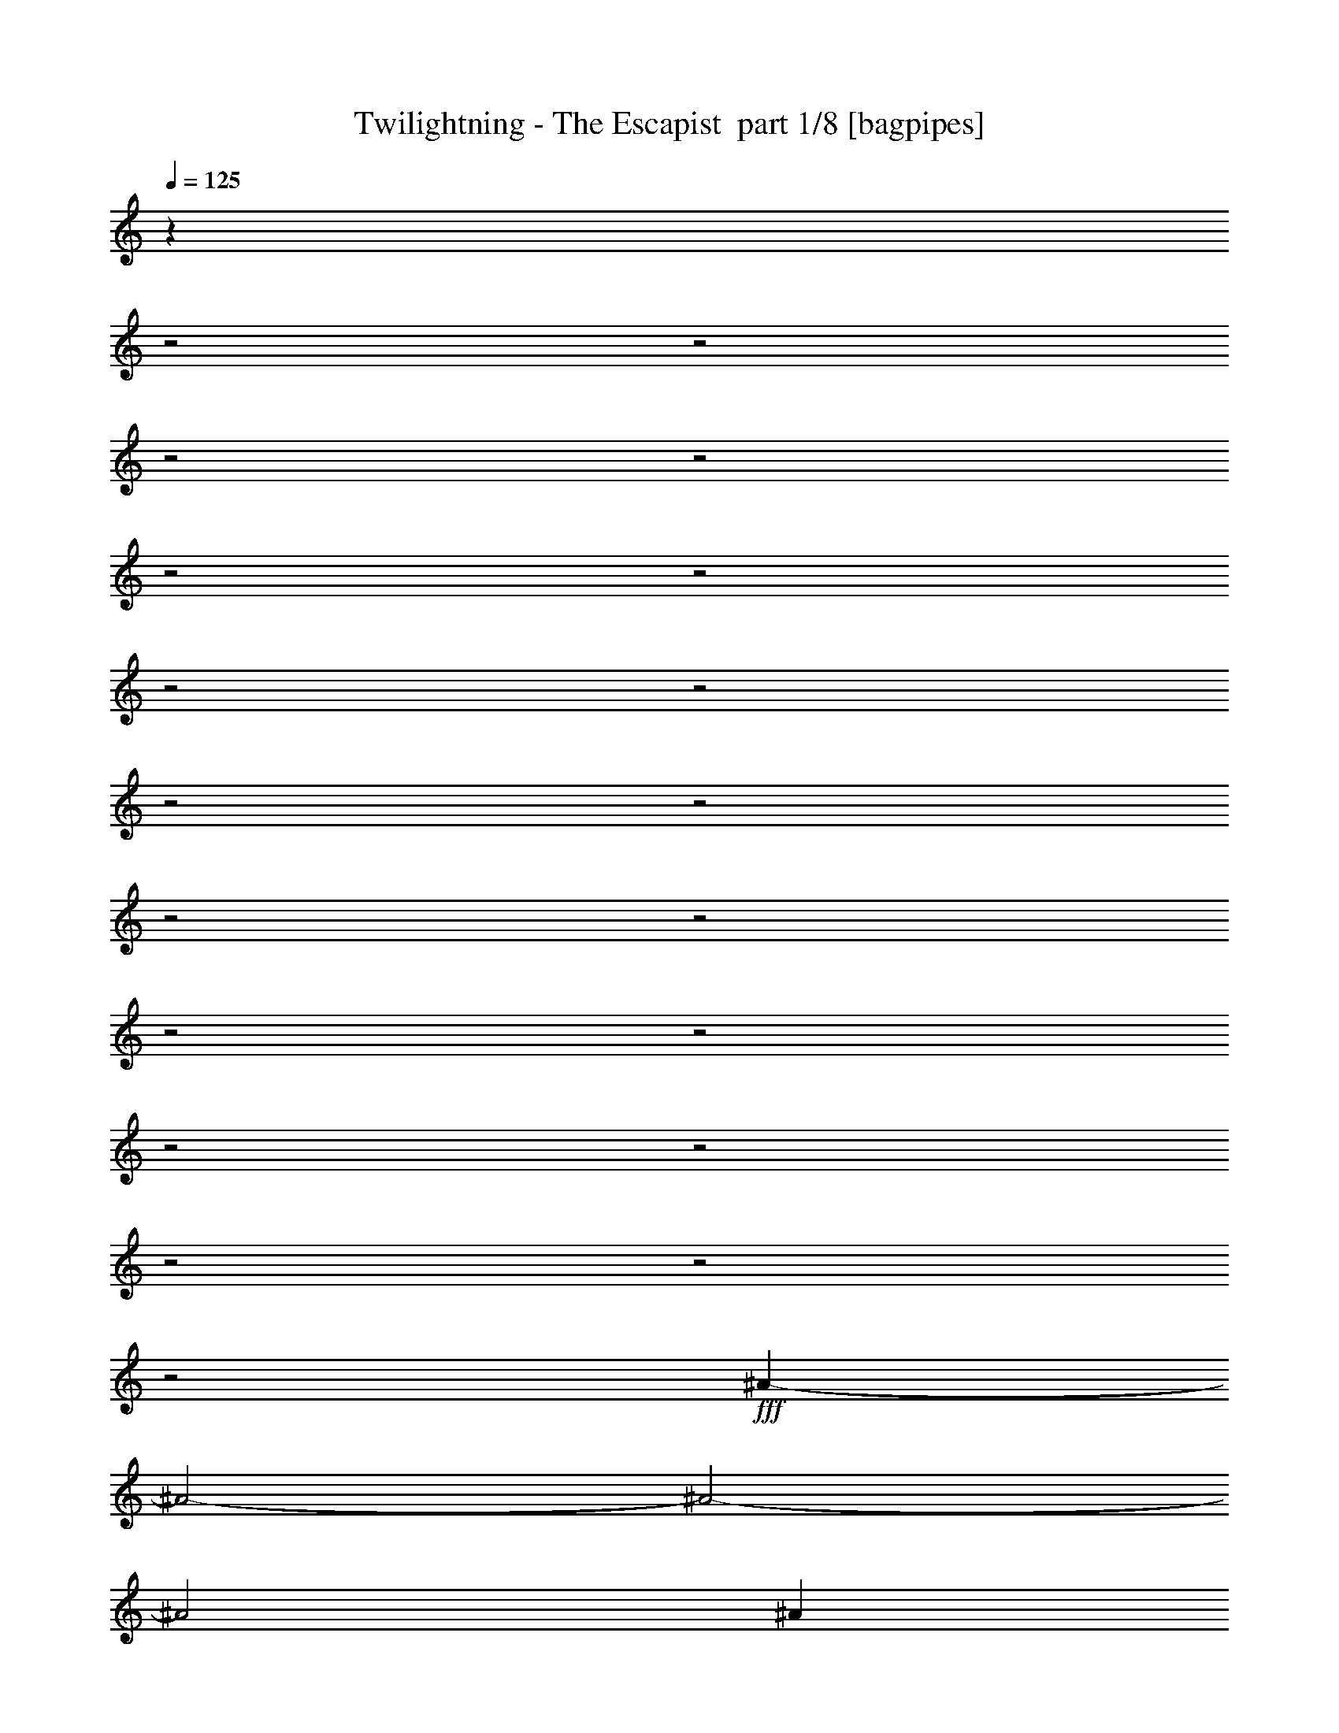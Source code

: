 % Produced with Bruzo's Transcoding Environment 2.0 alpha 
% Transcribed by Bruzo 

X:1
T: Twilightning - The Escapist  part 1/8 [bagpipes]
Z: Transcribed with BruTE 61
L: 1/4
Q: 125
K: C
z4011/2000
z2/1
z2/1
z2/1
z2/1
z2/1
z2/1
z2/1
z2/1
z2/1
z2/1
z2/1
z2/1
z2/1
z2/1
z2/1
z2/1
z2/1
z2/1
z2/1
+fff+
[^A2951/800-]
[^A2/1-]
[^A2/1-]
[^A2/1]
[^A2501/8000]
[^d3801/1600-]
[^d2/1]
[^c1447/400-]
[^c2/1]
z26627/8000
z2/1
z2/1
z2/1
z2/1
z2/1
z2/1
z2/1
z2/1
z2/1
z2/1
z2/1
z2/1
z2/1
z2/1
z2/1
z2/1
z2/1
z2/1
z2/1
z2/1
z2/1
z2/1
z2/1
z2/1
z2/1
z2/1
[^G5/16]
[^G5/16]
[^G2501/8000]
[^G593/2000]
z657/2000
[^F593/2000]
z2629/8000
[^F2371/8000]
z263/800
[=E7501/8000]
[^D5001/8000]
[=E7501/8000]
[^C5/8]
[^C2501/8000]
[^C5/8]
[=B5001/8000]
[=A5001/8000]
[^G7501/8000]
[=A5/16]
[^G22363/8000]
z18147/8000
z2/1
z2/1
[^c20003/8000]
[^c5001/8000]
[=B5/8]
[=B5001/8000]
[=A5/16]
[=A7501/8000]
[^F2501/8000]
[^F7501/8000]
[^F5/8]
[^F5001/8000]
[^F5/16]
[=B7501/8000]
[=A5001/8000]
[^G5001/8000]
[=A5/16]
[^G12341/8000]
z19177/8000
z2/1
z2/1
z2/1
z2/1
z2/1
z2/1
[^F2323/8000]
z2677/8000
[^F2501/8000]
[^F1161/4000]
z1339/4000
[^F1161/4000]
z2679/8000
[=E5001/8000]
[=D5001/8000]
[^C2319/8000]
z2681/8000
[=B,19819/8000]
z1537/1600
[=B,5001/8000]
[=B,5/16]
[^C1157/4000]
z2687/8000
[=D5/8]
[=E2313/8000]
z42/125
[=E5001/8000]
[^F2311/8000]
z269/800
[^F1981/800]
z16697/8000
z2/1
[=A10001/8000]
[=A5001/4000]
[=A10001/8000]
[=A10001/8000]
[^F5001/8000]
[=A5001/8000]
[=G287/1000]
z169/500
[^F2501/8000]
[=E5/8]
[=D5001/8000]
[=B,3647/4000]
z651/1000
[=B5/8]
[=B5001/8000]
[=d5001/8000]
[^c5/16]
[=B5001/8000]
[=A2289/8000]
z339/1000
[=A911/1000]
z5213/8000
[=d5001/8000]
[=d5001/8000]
[=e5/8]
[=d5001/8000]
[^c5/16]
[=A571/2000]
z2717/8000
[=B7283/8000]
z5219/8000
[=A10001/8000]
[=A5001/4000]
[=A10001/8000]
[=A10001/8000]
[^F5001/8000]
[=A5001/8000]
[=B5/8]
[=A2501/8000]
[^F2273/8000]
z2727/8000
[=A5001/8000]
[=B909/1000]
z523/800
[=B5001/8000]
[=B5/8]
[=d5001/8000]
[^c5/16]
[=B5001/8000]
[=A7501/8000]
[=A11883/4000-]
[=A2/1]
z109/32
z2/1
z2/1
z2/1
[^A5001/8000]
[^G10001/4000]
[^G20003/8000]
[=B20003/8000]
[=B7501/4000]
[=B5001/8000]
[^A15869/4000-]
[^A2/1-]
[^A2/1-]
[^A2/1]
z3759/1600
z2/1
z2/1
z2/1
z2/1
z2/1
z2/1
z2/1
z2/1
z2/1
[^G5/16]
[^G2501/8000]
[^G5/16]
[^G551/2000]
z2797/8000
[^F2203/8000]
z2797/8000
[^F2203/8000]
z1399/4000
[=E7501/8000]
[^D5001/8000]
[=E7501/8000]
[^C5001/8000]
[^C5/16]
[^C1099/4000]
z2803/8000
[=B5/8]
[=A5001/8000]
[^G7501/8000]
[=A5/16]
[^G4439/1600]
z3663/1600
z2/1
z2/1
[^c20003/8000]
[^c5001/8000]
[=B5001/8000]
[=B5/8]
[=A2501/8000]
[=A7501/8000]
[^F5/16]
[^F7501/8000]
[^F5001/8000]
[^F5/8]
[^F2501/8000]
[=B7501/8000]
[=A5/8]
[^G5001/8000]
[=A5/16]
[^G12173/8000]
z3869/1600
z2/1
z2/1
z2/1
z2/1
z2/1
z2/1
[^F431/1600]
z1423/4000
[^F5/16]
[^F1077/4000]
z2847/8000
[^F2153/8000]
z2847/8000
[=E5001/8000]
[=D5001/8000]
[^C2151/8000]
z57/160
[=B,343/160]
z10353/8000
[=B,2501/8000]
[=B,5/16]
[=B,5001/8000]
[^C5/16]
[=D5001/8000]
[=E67/250]
z357/1000
[=E5001/8000]
[^F2143/8000]
z1429/4000
[^F8571/4000]
z3873/1600
z2/1
[=A10001/8000]
[=A5001/4000]
[=A10001/8000]
[=A5001/4000]
[^F5/8]
[=A5001/8000]
[=G133/500]
z2873/8000
[^F5/16]
[=E5001/8000]
[=D5/8]
[=B,3563/4000]
z84/125
[=B5001/8000]
[=B5/8]
[=d5001/8000]
[^c2501/8000]
[=B5/8]
[=A2121/8000]
z9/25
[=A89/100]
z2691/4000
[=d5/8]
[=d5001/8000]
[=e5001/8000]
[=d5/8]
[^c2501/8000]
[=A423/1600]
z577/1600
[=B1423/1600]
z5387/8000
[=A5001/4000]
[=A10001/8000]
[=A10001/8000]
[=A5001/4000]
[^F5/8]
[=A5001/8000]
[=B5001/8000]
[=A5/16]
[^F421/1600]
z181/500
[=A5/8]
[=B111/125]
z2699/4000
[=B5001/8000]
[=B5001/8000]
[=d5/8]
[^c2501/8000]
[=B5/8]
[=A7501/8000]
[=A11799/4000-]
[=A2/1]
z13709/4000
z2/1
z2/1
z2/1
[^A5001/8000]
[^G20003/8000]
[^G10001/4000]
[=B20003/8000]
[=B7501/4000]
[=B5001/8000]
[^A2757/800-]
[^A2/1-]
[^A2/1]
z26079/8000
z2/1
z2/1
z2/1
z2/1
z2/1
z2/1
z2/1
z2/1
z2/1
z2/1
z2/1
z2/1
z2/1
z2/1
z2/1
z2/1
z2/1
z2/1
z2/1
z2/1
z2/1
z2/1
z2/1
z2/1
z2/1
z2/1
z2/1
z2/1
z2/1
z2/1
z2/1
z2/1
z2/1
z2/1
z2/1
z2/1
z2/1
z2/1
z2/1
z2/1
z2/1
z2/1
z2/1
z2/1
z2/1
z2/1
z2/1
z2/1
z2/1
z2/1
z2/1
z2/1
z2/1
z2/1
z2/1
z2/1
z2/1
z2/1
z2/1
z2/1
z2/1
z2/1
[^F5/16]
[^F5/16]
[^F2421/8000]
z129/400
[^F121/400]
z2581/8000
[=E2419/8000]
z2581/8000
[=D5001/8000]
[=E5001/8000]
[=E19917/8000]
z3793/4000
[=C5001/8000]
[=C2501/8000]
[=C603/2000]
z647/2000
[=E7501/8000]
[=G2411/8000]
z259/800
[=G5/16]
[=A241/800]
z2591/8000
[=G16409/8000-]
[=G2/1]
z10049/4000
[=G5001/4000]
[=G10001/8000]
[=G10001/8000]
[=G5001/4000]
[=E5/8]
[=G5001/8000]
[=F479/1600]
z1303/4000
[=E5/16]
[=D5001/8000]
[=C5001/8000]
[=A,231/250]
z5109/8000
[=A5001/8000]
[=A5001/8000]
[=c5/8]
[=B2501/8000]
[=A5/8]
[=G597/2000]
z2613/8000
[=G7387/8000]
z1023/1600
[=c5/8]
[=c5001/8000]
[=d5001/8000]
[=c5001/8000]
[=B5/16]
[=G1191/4000]
z2619/8000
[=A7381/8000]
z16/25
[=G5001/4000]
[=G10001/8000]
[=G10001/8000]
[=G5001/4000]
[^A10001/8000]
[^A5001/4000]
[^A10001/8000]
[^A10001/8000]
[=G5001/8000]
[^A5001/8000]
[^G2367/8000]
z2633/8000
[=G2501/8000]
[=F5/8]
[^D5001/8000]
[=C1473/1600]
z5137/8000
[=c5001/8000]
[=c5/8]
[^d5001/8000]
[=d5/16]
[=c5001/8000]
[^A59/200]
z2641/8000
[^A7359/8000]
z2571/4000
[^d5001/8000]
[^d5001/8000]
[=f5/8]
[^d5001/8000]
[=d5/16]
[^A471/1600]
z1323/4000
[=c6251/4000]
[^A10001/8000]
[^A5001/4000]
[^A10001/8000]
[^A10001/8000]
[=G5001/8000]
[^A5001/8000]
[^G469/1600]
z531/1600
[=G2501/8000]
[=F5001/8000]
[^D5/8]
[=C7343/8000]
z5159/8000
[=c5001/8000]
[=c5/8]
[^d5001/8000]
[=d5/16]
[=c5001/8000]
[^A1169/4000]
z2663/8000
[^A26337/8000-]
[^A2/1]
z27179/8000
z2/1
z2/1
z2/1
[^A5001/8000]
[^G10001/4000]
[^G20003/8000]
[=B20003/8000]
[=B7501/4000]
[=B5001/8000]
[^A4751/2000-]
[^A2/1]
[^F2501/8000^A2501/8000]
[^A5/16^c5/16]
[^A2501/8000^d2501/8000]
[^A21303/8000-^d21303/8000-]
[^A2/1^d2/1]
z27/8
z2/1
z2/1
z2/1
z2/1
z2/1
z2/1
z2/1
z2/1
z2/1
z2/1
z2/1
z2/1
z2/1

X:2
T: Twilightning - The Escapist  part 2/8 [flute]
Z: Transcribed with BruTE 28
L: 1/4
Q: 125
K: C
z13319/4000
z2/1
z2/1
z2/1
z2/1
z2/1
z2/1
z2/1
z2/1
z2/1
z2/1
z2/1
z2/1
z2/1
z2/1
z2/1
z2/1
z2/1
z2/1
z2/1
z2/1
z2/1
z2/1
z2/1
z2/1
z2/1
z2/1
z2/1
z2/1
z2/1
z2/1
z2/1
z2/1
z2/1
z2/1
z2/1
z2/1
z2/1
z2/1
z2/1
z2/1
z2/1
z2/1
z2/1
z2/1
z2/1
z2/1
z2/1
z2/1
z2/1
z2/1
z2/1
z2/1
z2/1
z2/1
z2/1
z2/1
z2/1
z2/1
z2/1
z2/1
z2/1
+fff+
[^C5/16]
[^C5/16]
[^C2501/8000]
[^C5/16]
[^C2501/8000]
[^C5/16]
[^C5/16]
[^C2501/8000]
[^C5/16]
[^C5/16]
[^C2501/8000]
[^C5/16]
[^C5/16]
[^C2501/8000]
[=A,5/8=E5/8]
[=A,2501/8000]
[=A,5/16]
[=A,5/16]
[=A,2501/8000]
[=A,5/16]
[=A,5/16]
[=B,5001/8000^F5001/8000]
[=B,5/16]
[=B,2501/8000]
[=B,5/16]
[=B,5/16]
[=B,2501/8000]
[=B,147/500]
z12653/4000
z2/1
z2/1
z2/1
z2/1
z2/1
z2/1
z2/1
z2/1
z2/1
z2/1
z2/1
z2/1
z2/1
z2/1
z2/1
z2/1
z2/1
z2/1
z2/1
z2/1
z2/1
z2/1
z2/1
z2/1
z2/1
z2/1
z2/1
z2/1
z2/1
z2/1
z2/1
z2/1
z2/1
z2/1
z2/1
z2/1
z2/1
z2/1
z2/1
z2/1
z2/1
z2/1
z2/1
z2/1
z2/1
z2/1
z2/1
z2/1
z2/1
z2/1
z2/1
z2/1
z2/1
z2/1
z2/1
z2/1
z2/1
z2/1
z2/1
z2/1
z2/1
z2/1
z2/1
z2/1
z2/1
z2/1
z2/1
z2/1
z2/1
z2/1
[^C5/16]
[^C2501/8000]
[^C5/16]
[^C5/16]
[^C2501/8000]
[^C5/16]
[^C2501/8000]
[^C5/16]
[^C5/16]
[^C2501/8000]
[^C5/16]
[^C5/16]
[^C2501/8000]
[^C5/16]
[=A,5001/8000=E5001/8000]
[=A,5/16]
[=A,5/16]
[=A,2501/8000]
[=A,5/16]
[=A,5/16]
[=A,2501/8000]
[=B,5/8^F5/8]
[=B,2501/8000]
[=B,5/16]
[=B,5/16]
[=B,2501/8000]
[=B,5/16]
[=B,273/1000]
z1333/500
z2/1
z2/1
z2/1
z2/1
[^C2501/8000]
[^C5/16]
[^C5/16]
[^C2501/8000]
[^C5/16]
[^C5/16]
[^C2501/8000]
[^C5/16]
[^C5/16]
[^C2501/8000]
[^C5/16]
[^C5/16]
[^C2501/8000]
[^C5/16]
[=A,5001/8000=E5001/8000]
[=A,5/16]
[=A,5/16]
[=A,2501/8000]
[=A,5/16]
[=A,5/16]
[=A,2501/8000]
[^F,5/8^C5/8]
[^F,2501/8000]
[^F,5/16]
[^F,5/16]
[^F,2501/8000]
[^F,5/16]
[^F,1081/4000]
z17951/8000
z2/1
z2/1
z2/1
z2/1
z2/1
z2/1
z2/1
z2/1
z2/1
z2/1
z2/1
z2/1
z2/1
z2/1
z2/1
z2/1
z2/1
z2/1
z2/1
z2/1
z2/1
z2/1
z2/1
z2/1
z2/1
z2/1
z2/1
z2/1
z2/1
z2/1
z2/1
z2/1
z2/1
z2/1
z2/1
z2/1
z2/1
z2/1
z2/1
z2/1
z2/1
z2/1
z2/1
z2/1
z2/1
z2/1
z2/1
z2/1
z2/1
z2/1
[=e5/32]
[^g1251/8000]
[^c5/32]
[=e5/32]
[^g5/32]
[=e5/32]
[^c1251/8000]
[^g5/32]
[=e1083/8000]
[^g917/4000=a917/4000-]
[^g1/8=a1/8]
[=e1083/8000]
[^c1251/8000]
[^g5/32]
[^c5/32]
[=e5/32]
[^g271/2000]
[=a1833/8000^c1833/8000-]
[=a1/8^c1/8]
[^g271/2000]
[=g5/32]
[^g5/32]
[=e5/32]
[^c5/32]
[^g1251/8000]
[^c5/32]
[=e5/32]
[^g5/32]
[^c4301/1600-]
[^c2/1]
[^c5/32]
[=a1251/8000]
[^g4301/1600-]
[^g2/1]
[=b5/16]
[^f6251/4000]
[^c5/16]
[=B2501/8000]
[^c5/16]
[=a5/16]
[=b2501/8000]
[^c5/16]
[^f5/16]
[=b2501/8000]
[^c5/16]
[=e5/16]
[^f2501/8000]
[^c12501/8000]
[^g2501/8000]
[^f5/16]
[^d5/16]
[^f2501/8000]
[=e5/16]
[^c5/16]
[=e2501/8000]
[^d5/16]
[=e2501/8000]
[^g2333/8000]
[^f1667/8000^g1667/8000]
[^f1/8-]
[^d1/8-^f1/8]
+ppp+
[^d16503/8000]
+fff+
[^g5/16]
[^g5001/8000]
[=a5/16]
[^g5/32]
[^f5/32]
[=e1251/8000]
[^d5/32]
[^c5/32]
[=b5/32]
[=a5/32]
[^g5/32]
[^f1251/8000]
[=e5/32]
[^c10001/8000]
[^G5/16]
[^c2501/8000]
[=e5/16]
[^d5/16]
[^c2501/8000]
[=B5/16]
[^F2501/8000]
[^G12501/8000]
[=e1167/4000]
[=g1667/8000=b1667/8000]
[=e1/8-]
[=g1/8-=e1/8]
+ppp+
[=g1767/1600]
+fff+
[=b1667/8000=g1667/8000]
[=e1/8-]
[=A1/8-=e1/8]
+ppp+
[=A11501/8000]
+fff+
[=B2501/8000]
[^d5/16]
[^f5/16]
[=a2501/8000]
[=g10001/8000]
[^F5/32]
[^A5/32]
[=g501/2000]
z1747/8000
[=a2253/8000]
z749/4000
[=a1001/4000]
z437/2000
[=a563/2000]
z1499/8000
[=g5/32]
[=a5/32]
[=g5/16]
[=e5001/8000]
[^f5/32]
[=g5/32]
[=a5/32]
[=g1251/8000]
[^f5/32]
[=e5/32]
[^d5/32]
[=c'5/32]
[^d5/32]
[=e1251/8000]
[^d5/32]
[=c'5/32]
[=b5/32]
[=a5/32]
[^g1251/8000]
[=a5/32]
[=b5/32]
[=c'5/32]
[=e5/32]
[^d5/32]
[=c'1251/8000]
[=b5/32]
[=a5/32]
[^g5/32]
[=a5/32]
[=b5/32]
[=c'1251/8000]
[=b5/32]
[=a5/32]
[^g5/32]
[=f5/32]
[=e5/32]
[^g1251/8000]
[=a5/32]
[^g4997/4000]
z27511/8000
[^c5/32]
[^d5/32]
[=e5/32]
[^c1251/8000]
[^d5/32]
[=e5/32]
[^f5/32]
[^d5/32]
[=e1251/8000]
[^f5/32]
[^g5/32]
[=e5/32]
[^f5/32]
[^g5/32]
[=a1251/8000]
[^f5/32]
[^g5/32]
[=a5/32]
[=b5/16]
[^g2501/8000]
[=b5/16]
[^c5001/8000]
[^c5/16]
[=b1667/8000]
[^a1667/8000]
[^g33/160]
z579/250
z2/1
z2/1
z2/1
z2/1
[^F2501/8000]
[=a5/16]
[^F5/16]
[^g2501/8000]
[=a5/16]
[^F5/16]
[^F2501/8000]
[^f5/16]
[^F5/16]
[^F2501/8000]
[^c5/16]
[^F5/16]
[^F2501/8000]
[^f5/16]
[=e5001/8000]
[^F5/16]
[=e5/16]
[^F2501/8000]
[^d5/16]
[=e5/16]
[^F2501/8000]
[^f5/8]
[^F2501/8000]
[=e5/16]
[^F2501/8000]
[^d5/16]
[=e5/16]
[^F2501/8000]
[^F5/8]
[^F2501/8000]
[=a5/16]
[^F5/16]
[^g2501/8000]
[=a5/16]
[^F5/16]
[^F2501/8000]
[^f5/16]
[^F5/16]
[^F2501/8000]
[^c5/16]
[^F5/16]
[^F2501/8000]
[^g5/16]
[=a5001/8000]
[^F5/16]
[=a5/16]
[^F2501/8000]
[^g5/16]
[=a5/16]
[^F2501/8000]
[=b5001/8000]
[^g5/32]
[=a5/32]
[=b5/32]
[=a5/32]
[^g5/32]
[^f1251/8000]
[=e5/32]
[^d5/32]
[=e5/32]
[^f5/32]
[^g5/32]
[=a1251/8000]
[^g5/8]
[^F2501/8000]
[=a5/16]
[^F5/16]
[^g2501/8000]
[=a5/16]
[^F5/16]
[^F2501/8000]
[^f5/16]
[^F5/16]
[^F2501/8000]
[^c5/16]
[^F5/16]
[^F2501/8000]
[^f5/16]
[=e5001/8000]
[^F5/16]
[=e5/16]
[^F2501/8000]
[^d5/16]
[=e2501/8000]
[^F5/16]
[^f7501/8000]
[=e5/16]
[^d2501/8000]
[=e5/16]
[^d5/16]
[=B2501/8000]
[^c7501/4000]
[^d5/16]
[=e5/16]
[^d7501/8000-]
[^c2501/8000^d2501/8000-]
[=B7501/8000^d7501/8000-]
[^F5/16^d5/16-]
[^G8717/4000^d8717/4000-]
+ppp+
[^d2569/8000]
+fff+
[^f5001/8000]
[^f5/16]
[^c5/16]
[=b2501/8000]
[^a5/16]
[=a5/16]
[^g2501/8000]
[=g7501/4000]
[^f5/16]
[=e5/16]
[=d5001/8000-]
[=B5/16=d5/16-]
[^f2501/8000=d2501/8000-]
[=B5/16=d5/16-]
[=e5/16=d5/16-]
[^f2501/8000=d2501/8000-]
[=B2423/8000=d2423/8000]
z35/16
z2/1
z2/1
z2/1
z2/1
z2/1
z2/1
z2/1
z2/1
z2/1
z2/1
z2/1
z2/1
z2/1
z2/1
z2/1
z2/1
z2/1
z2/1
z2/1
z2/1
z2/1
z2/1
z2/1
z2/1
z2/1
z2/1
z2/1
z2/1
z2/1
z2/1
z2/1
z2/1
z2/1
z2/1
z2/1
z2/1
z2/1
z2/1
z2/1
z2/1
z2/1
z2/1
z2/1
z2/1
z2/1
z2/1
z2/1
z2/1
z2/1
z2/1
z2/1
z2/1
z2/1
z2/1
z2/1
z2/1
z2/1
z2/1
z2/1
z2/1
z2/1
z2/1
z2/1
z2/1
z2/1
z2/1
z2/1
z2/1
z2/1
z2/1

X:3
T: Twilightning - The Escapist  part 3/8 [lonely]
Z: Transcribed with BruTE 95
L: 1/4
Q: 125
K: C
+p+
[^D,16011/8000-^F,16011/8000-^A,16011/8000-]
[^D,2/1-^F,2/1-^A,2/1-]
[^D,2/1-^F,2/1-^A,2/1-]
[^D,2/1-^F,2/1-^A,2/1-]
[^D,2/1^F,2/1^A,2/1]
[^F,4801/1600-=B,4801/1600-^D4801/1600-]
[^F,2/1=B,2/1^D2/1]
[^C,20003/8000^G,20003/8000^C20003/8000=F20003/8000]
[^F,10001/8000=B,10001/8000^D10001/8000]
[^C,5001/4000^G,5001/4000^C5001/4000=F5001/4000]
[^D,4801/1600-^F,4801/1600-^A,4801/1600-]
[^D,2/1^F,2/1^A,2/1]
[^D,4973/8000^F,4973/8000^A,4973/8000]
z19033/8000
z2/1
[^F,4801/1600-=B,4801/1600-^D4801/1600-]
[^F,2/1=B,2/1^D2/1]
[^C,20003/8000^G,20003/8000^C20003/8000=F20003/8000]
[^F,10001/8000=B,10001/8000^D10001/8000]
[^C,5001/4000^G,5001/4000^C5001/4000=F5001/4000]
[^D,16011/8000-^F,16011/8000-^A,16011/8000-]
[^D,2/1-^F,2/1-^A,2/1-]
[^D,2/1-^F,2/1-^A,2/1-]
[^D,2/1-^F,2/1-^A,2/1-]
[^D,2/1^F,2/1^A,2/1]
[^F,4801/1600-=B,4801/1600-^D4801/1600-]
[^F,2/1=B,2/1^D2/1]
[^C,20003/8000^G,20003/8000^C20003/8000=F20003/8000]
[^F,10001/8000=B,10001/8000^D10001/8000]
[^C,5001/4000^G,5001/4000^C5001/4000=F5001/4000]
[^D,16011/8000-^F,16011/8000-^A,16011/8000-]
[^D,2/1-^F,2/1-^A,2/1-]
[^D,2/1-^F,2/1-^A,2/1-]
[^D,2/1-^F,2/1-^A,2/1-]
[^D,2/1^F,2/1^A,2/1]
[^F,4801/1600-=B,4801/1600-^D4801/1600-]
[^F,2/1=B,2/1^D2/1]
[^C,20003/8000^G,20003/8000^C20003/8000=F20003/8000]
[=F,10001/8000^A,10001/8000^C10001/8000]
[^F,4957/4000=B,4957/4000^D4957/4000]
z10813/4000
z2/1
z2/1
z2/1
z2/1
z2/1
z2/1
z2/1
z2/1
z2/1
z2/1
z2/1
z2/1
z2/1
z2/1
z2/1
z2/1
[^C,12003/4000-^G,12003/4000-^C12003/4000-=E12003/4000-]
[^C,2/1^G,2/1^C2/1=E2/1]
[=E,10001/4000=A,10001/4000^C10001/4000]
[^F,5001/4000=B,5001/4000^D5001/4000]
[^D,10001/8000^G,10001/8000=C10001/8000]
[^C,12003/4000-^G,12003/4000-^C12003/4000-=E12003/4000-]
[^C,2/1^G,2/1^C2/1=E2/1]
[=E,10001/4000=A,10001/4000^C10001/4000]
[^F,20003/8000=B,20003/8000^D20003/8000]
[=E,12003/4000-=A,12003/4000-^C12003/4000-]
[=E,2/1=A,2/1^C2/1]
[^F,10001/4000=B,10001/4000^D10001/4000]
[=E,5001/4000=A,5001/4000^C5001/4000]
[^F,10001/8000=B,10001/8000^D10001/8000]
[^C,12003/4000-^G,12003/4000-^C12003/4000-=E12003/4000-]
[^C,2/1^G,2/1^C2/1=E2/1]
[=E,10001/4000=A,10001/4000^C10001/4000]
[^F,20003/8000=A,20003/8000^C20003/8000]
[=G20003/8000=B20003/8000=d20003/8000]
[^F20003/8000=B20003/8000=d20003/8000]
[^F10001/4000=A10001/4000=d10001/4000]
[=E20003/8000=A20003/8000^c20003/8000]
[=G20003/8000=B20003/8000=d20003/8000]
[^F20003/8000=B20003/8000=d20003/8000]
[^F19813/8000=A19813/8000=d19813/8000]
z20697/8000
z2/1
z2/1
[^F,10001/8000=B,10001/8000=D10001/8000]
[=D,20003/8000=A,20003/8000=D20003/8000^F20003/8000]
[=E,20003/8000=A,20003/8000^C20003/8000]
[=E,10001/4000=G,10001/4000=B,10001/4000=E10001/4000]
[=G,20003/8000=B,20003/8000=D20003/8000]
[^F,20003/8000=B,20003/8000=D20003/8000]
[=D,20003/8000=A,20003/8000=D20003/8000^F20003/8000]
[=E,3957/1600=A,3957/1600^C3957/1600]
z10219/8000
[^F,10001/8000=B,10001/8000=D10001/8000]
[=D,20003/8000=A,20003/8000=D20003/8000^F20003/8000]
[=E,20003/8000=A,20003/8000^C20003/8000]
[=E,20003/8000=G,20003/8000=B,20003/8000=E20003/8000]
[=G,10001/4000=B,10001/4000=D10001/4000]
[^F,20003/8000=B,20003/8000=D20003/8000]
[=E,7501/2000=A,7501/2000^C7501/2000]
[^F,5001/4000=B,5001/4000=D5001/4000]
[^D,16011/8000-^F,16011/8000-^A,16011/8000-]
[^D,2/1-^F,2/1-^A,2/1-]
[^D,2/1-^F,2/1-^A,2/1-]
[^D,2/1-^F,2/1-^A,2/1-]
[^D,2/1^F,2/1^A,2/1]
[^F,4801/1600-=B,4801/1600-^D4801/1600-]
[^F,2/1=B,2/1^D2/1]
[^C,20003/8000^G,20003/8000^C20003/8000=F20003/8000]
[^F,10001/8000=B,10001/8000^D10001/8000]
[^C,5001/4000^G,5001/4000^C5001/4000=F5001/4000]
[^D,16011/8000-^F,16011/8000-^A,16011/8000-]
[^D,2/1-^F,2/1-^A,2/1-]
[^D,2/1-^F,2/1-^A,2/1-]
[^D,2/1-^F,2/1-^A,2/1-]
[^D,2/1^F,2/1^A,2/1]
[^F,4801/1600-=B,4801/1600-^D4801/1600-]
[^F,2/1=B,2/1^D2/1]
[^C,20003/8000^G,20003/8000^C20003/8000=F20003/8000]
[=F,10001/8000^A,10001/8000^C10001/8000]
[^F,4859/4000=B,4859/4000^D4859/4000]
z14897/4000
z2/1
z2/1
z2/1
[^C,12003/4000-^G,12003/4000-^C12003/4000-=E12003/4000-]
[^C,2/1^G,2/1^C2/1=E2/1]
[=E,20003/8000=A,20003/8000^C20003/8000]
[^F,10001/8000=B,10001/8000^D10001/8000]
[^D,10001/8000^G,10001/8000=C10001/8000]
[^C,12003/4000-^G,12003/4000-^C12003/4000-=E12003/4000-]
[^C,2/1^G,2/1^C2/1=E2/1]
[=E,20003/8000=A,20003/8000^C20003/8000]
[^F,10001/4000=B,10001/4000^D10001/4000]
[=E,12003/4000-=A,12003/4000-^C12003/4000-]
[=E,2/1=A,2/1^C2/1]
[^F,20003/8000=B,20003/8000^D20003/8000]
[=E,10001/8000=A,10001/8000^C10001/8000]
[^F,10001/8000=B,10001/8000^D10001/8000]
[^C,12003/4000-^G,12003/4000-^C12003/4000-=E12003/4000-]
[^C,2/1^G,2/1^C2/1=E2/1]
[=E,20003/8000=A,20003/8000^C20003/8000]
[^F,20003/8000=A,20003/8000^C20003/8000]
[=G10001/4000=B10001/4000=d10001/4000]
[^F20003/8000=B20003/8000=d20003/8000]
[^F20003/8000=A20003/8000=d20003/8000]
[=E20003/8000=A20003/8000^c20003/8000]
[=G10001/4000=B10001/4000=d10001/4000]
[^F20003/8000=B20003/8000=d20003/8000]
[^F3929/1600=A3929/1600=d3929/1600]
z4173/1600
z2/1
z2/1
[^F,10001/8000=B,10001/8000=D10001/8000]
[=D,20003/8000=A,20003/8000=D20003/8000^F20003/8000]
[=E,20003/8000=A,20003/8000^C20003/8000]
[=E,20003/8000=G,20003/8000=B,20003/8000=E20003/8000]
[=G,10001/4000=B,10001/4000=D10001/4000]
[^F,20003/8000=B,20003/8000=D20003/8000]
[=D,20003/8000=A,20003/8000=D20003/8000^F20003/8000]
[=E,19617/8000=A,19617/8000^C19617/8000]
z10387/8000
[^F,5001/4000=B,5001/4000=D5001/4000]
[=D,10001/4000=A,10001/4000=D10001/4000^F10001/4000]
[=E,20003/8000=A,20003/8000^C20003/8000]
[=E,20003/8000=G,20003/8000=B,20003/8000=E20003/8000]
[=G,20003/8000=B,20003/8000=D20003/8000]
[^F,10001/4000=B,10001/4000=D10001/4000]
[=E,7501/2000=A,7501/2000^C7501/2000]
[^F,5001/4000=B,5001/4000=D5001/4000]
[^D,16011/8000-^F,16011/8000-^A,16011/8000-]
[^D,2/1-^F,2/1-^A,2/1-]
[^D,2/1-^F,2/1-^A,2/1-]
[^D,2/1-^F,2/1-^A,2/1-]
[^D,2/1^F,2/1^A,2/1]
[^F,4801/1600-=B,4801/1600-^D4801/1600-]
[^F,2/1=B,2/1^D2/1]
[^C,20003/8000^G,20003/8000^C20003/8000=F20003/8000]
[^F,5001/4000=B,5001/4000^D5001/4000]
[^C,10001/8000^G,10001/8000^C10001/8000=F10001/8000]
[^D,4801/1600-^F,4801/1600-^A,4801/1600-]
[^D,2/1^F,2/1^A,2/1]
[^D,913/1600^F,913/1600^A,913/1600]
z19441/8000
z2/1
[^F,4801/1600-=B,4801/1600-^D4801/1600-]
[^F,2/1=B,2/1^D2/1]
[^C,20003/8000^G,20003/8000^C20003/8000=F20003/8000]
[^F,5001/4000=B,5001/4000^D5001/4000]
[^C,4549/8000^G,4549/8000^C4549/8000]
z13731/4000
z2/1
z2/1
z2/1
[^C4801/1600-=E4801/1600-^G4801/1600-]
[^C2/1=E2/1^G2/1]
[=B,7501/4000^D7501/4000^F7501/4000]
[=A,7501/4000^C7501/4000=E7501/4000=A7501/4000]
[^C5001/4000^F5001/4000=A5001/4000]
[^C4801/1600-=E4801/1600-^G4801/1600-]
[^C2/1=E2/1^G2/1]
[=B,7501/4000^D7501/4000^F7501/4000]
[=A,7501/4000^C7501/4000=E7501/4000=A7501/4000]
[^C5001/4000^F5001/4000=A5001/4000]
[^C4801/1600-=E4801/1600-^G4801/1600-]
[^C2/1=E2/1^G2/1]
[=E7501/4000=G7501/4000=B7501/4000]
[=A,7501/4000^C7501/4000=E7501/4000=A7501/4000]
[=B,5001/4000^D5001/4000^F5001/4000=B5001/4000]
[=E16011/8000-=G16011/8000-=B16011/8000-]
[=E2/1-=G2/1-=B2/1-]
[=E2/1-=G2/1-=B2/1-]
[=E2/1-=G2/1-=B2/1-]
[=E2/1=G2/1=B2/1]
[=E,7497/4000-^G,7497/4000=B,7497/4000]
+ppp+
[=E,627/2000]
+p+
[^F,1873/2000=A,1873/2000^C1873/2000]
z251/800
[^C,12501/8000^G,12501/8000^C12501/8000=E12501/8000]
[=E,5001/4000=A,5001/4000^C5001/4000]
[=E,10001/8000^G,10001/8000=B,10001/8000]
[^D,2493/4000^G,2493/4000=B,2493/4000]
z503/1600
[^C,6251/4000^G,6251/4000^C6251/4000=E6251/4000]
[=E,20003/8000=A,20003/8000^C20003/8000]
[^F,10001/4000=A,10001/4000^C10001/4000]
[^C,2489/4000^G,2489/4000^C2489/4000=E2489/4000]
z2523/8000
[=E,6251/4000=B,6251/4000=E6251/4000^G6251/4000]
[=E,5001/8000=A,5001/8000^C5001/8000]
[^F,5/8=B,5/8]
[^C,5001/8000^G,5001/8000^C5001/8000=E5001/8000]
[^C,2501/8000^G,2501/8000]
[^F,4801/1600-=A,4801/1600-^C4801/1600-]
[^F,2/1=A,2/1^C2/1]
[=E,20003/8000^G,20003/8000=B,20003/8000=E20003/8000]
[=B,20003/8000^D20003/8000^F20003/8000]
[^F,4801/1600-=A,4801/1600-^C4801/1600-]
[^F,2/1=A,2/1^C2/1]
[=A,20003/8000-^C20003/8000=E20003/8000]
[=E,20003/8000^G,20003/8000=B,20003/8000=E20003/8000=A,20003/8000]
[^F,4801/1600-=A,4801/1600-^C4801/1600-]
[^F,2/1=A,2/1-^C2/1]
[=E,3489/1600-^G,3489/1600-=B,3489/1600-=E3489/1600-=A,3489/1600]
+ppp+
[=E,1279/4000^G,1279/4000=B,1279/4000=E1279/4000]
+p+
[=B,20003/8000^D20003/8000^F20003/8000]
[^C,10001/4000^G,10001/4000^C10001/4000=E10001/4000]
[=B,20003/8000^D20003/8000^F20003/8000]
[=E,20003/8000^G,20003/8000=B,20003/8000=E20003/8000]
[^F,20003/8000^A,20003/8000^C20003/8000]
[=G,10001/4000=B,10001/4000=D10001/4000]
[=B,20003/8000=D20003/8000^F20003/8000]
[=D,20003/8000=A,20003/8000=D20003/8000^F20003/8000]
[=E,20003/8000=A,20003/8000^C20003/8000]
[=F,10001/4000=A,10001/4000=C10001/4000]
[=E,20003/8000=A,20003/8000=C20003/8000]
[=C,20003/8000=G,20003/8000=C20003/8000=E20003/8000]
[=E,26409/8000-=G,26409/8000-=B,26409/8000-]
[=E,2/1=G,2/1=B,2/1]
z5049/4000
[=E,5001/4000=A,5001/4000=C5001/4000]
[=C,10001/4000=G,10001/4000=C10001/4000=E10001/4000]
[=G,20003/8000=B,20003/8000=D20003/8000=G20003/8000]
[=D,20003/8000=A,20003/8000=D20003/8000=F20003/8000]
[=F,20003/8000=A,20003/8000=C20003/8000]
[=E,10001/4000=A,10001/4000=C10001/4000]
[=C,20003/8000=G,20003/8000=C20003/8000=E20003/8000]
[=G,4971/2000=B,4971/2000=D4971/2000=G4971/2000]
z253/200
[=E,5001/4000=A,5001/4000=C5001/4000]
[=C,10001/4000=G,10001/4000=C10001/4000=E10001/4000]
[=G,5001/4000=B,5001/4000=D5001/4000=G5001/4000]
[=C,10001/8000=G,10001/8000=C10001/8000^D10001/8000]
[^D,20003/8000^A,20003/8000^D20003/8000=G20003/8000]
[^A,20003/8000=D20003/8000=F20003/8000]
[=F,10001/4000^G,10001/4000=C10001/4000]
[^G,20003/8000=C20003/8000^D20003/8000]
[=C,20003/8000=G,20003/8000=C20003/8000^D20003/8000]
[^D,20003/8000^A,20003/8000^D20003/8000=G20003/8000]
[^A,1241/500=D1241/500=F1241/500]
z2537/2000
[=C,10001/8000=G,10001/8000=C10001/8000^D10001/8000]
[^D,20003/8000^A,20003/8000^D20003/8000=G20003/8000]
[^A,20003/8000=D20003/8000=F20003/8000]
[=F,20003/8000^G,20003/8000=C20003/8000]
[^G,10001/4000=C10001/4000^D10001/4000]
[=C,20003/8000=G,20003/8000-=C20003/8000^D20003/8000]
[^A,7501/2000=D7501/2000=F7501/2000=G,7501/2000]
[=C,7333/8000=G,7333/8000=C7333/8000^D7333/8000]
z2669/8000
[^D,16011/8000-^F,16011/8000-^A,16011/8000-]
[^D,2/1-^F,2/1-^A,2/1-]
[^D,2/1-^F,2/1-^A,2/1-]
[^D,2/1-^F,2/1-^A,2/1-]
[^D,2/1^F,2/1^A,2/1]
[^F,4801/1600-=B,4801/1600-^D4801/1600-]
[^F,2/1=B,2/1^D2/1]
[^C,20003/8000^G,20003/8000^C20003/8000=F20003/8000]
[^F,10001/8000=B,10001/8000^D10001/8000]
[^C,5001/4000^G,5001/4000^C5001/4000=F5001/4000]
[^D,4801/1600-^F,4801/1600-^A,4801/1600-]
[^D,2/1^F,2/1^A,2/1]
[^D,1201/2000^F,1201/2000^A,1201/2000]
z9601/4000
z2/1
[^F,4801/1600-=B,4801/1600-^D4801/1600-]
[^F,2/1=B,2/1^D2/1]
[^C,5819/1600^G,5819/1600^C5819/1600=F5819/1600]
[^F,19203/8000=B,19203/8000^D19203/8000]
[^C,9601/4000^G,9601/4000^C9601/4000=F9601/4000]
[^D,28793/8000-^F,28793/8000-^A,28793/8000-^D28793/8000-]
[^D,2/1-^F,2/1-^A,2/1-^D2/1-]
[^D,2/1-^F,2/1-^A,2/1-^D2/1-]
[^D,2/1^F,2/1^A,2/1^D2/1]
z37/16
z2/1
z2/1

X:4
T: Twilightning - The Escapist  part 4/8 [harp]
Z: Transcribed with BruTE 59
L: 1/4
Q: 125
K: C
+fff+
[^A5/16]
[^d5/16]
[^f2501/8000]
[=f5/16]
[^f5/16]
[^d2501/8000]
[=f5/16]
[^A5/16]
[^g2501/8000]
[^A5/16]
[^f5/16]
[^A2501/8000]
[=f5/16]
[^A5/16]
[^f2501/8000]
[=f5/16]
[^d5/16]
[^A2501/8000]
[^d5/16]
[=f5/16]
[^f2501/8000]
[^A5/16]
[=f5/16]
[^A2501/8000]
[^g5/16]
[^A5/16]
[^f2501/8000]
[^A5/16]
[=f2501/8000]
[^A5/16]
[^f5/16]
[=f2501/8000]
[^d5/16]
[=B5/16]
[^d2501/8000]
[=f5/16]
[^f5/16]
[=B2501/8000]
[=f5/16]
[=B5/16]
[^g2501/8000]
[=B5/16]
[^f5/16]
[=B2501/8000]
[=f5/16]
[=B5/16]
[^f2501/8000]
[=f5/16]
[^d5/16]
[^c2501/8000]
[^d5/16]
[=f5/16]
[^f2501/8000]
[=f5/16]
[^d5/16]
[^c2501/8000]
[=B5/16]
[^c2501/8000]
[^f5/16]
[^g5/16]
[^c2501/8000]
[^d5/16]
[^f5/16]
[^g2501/8000]
[^d5/16]
[^A5/16]
[^d2501/8000]
[=f5/16]
[^f5/16]
[^A2501/8000]
[=f5/16]
[^A5/16]
[^g2501/8000]
[^A5/16]
[^f5/16]
[^A2501/8000]
[=f5/16]
[^A5/16]
[^f2501/8000]
[=f5/16]
[^d5/16]
[^A2501/8000]
[^d5/16]
[=f5/16]
[^f2501/8000]
[^A5/16]
[=f2501/8000]
[^A5/16]
[^g5/16]
[^A2501/8000]
[^f5/16]
[^A5/16]
[=f2501/8000]
[^A5/16]
[^f5/16]
[=f2501/8000]
[^d5/16]
[=B5/16]
[^d2501/8000]
[=f5/16]
[^f5/16]
[=B2501/8000]
[=f5/16]
[=B5/16]
[^g2501/8000]
[=B5/16]
[^f5/16]
[=B2501/8000]
[=f5/16]
[=B5/16]
[^f2501/8000]
[=f5/16]
[^d5/16]
[^c2501/8000]
[^d5/16]
[=f2501/8000]
[^f5/16]
[=f5/16]
[^d2501/8000]
[^c5/16]
[=B5/16]
[^c2501/8000]
[^f5/16]
[^g5/16]
[^c2501/8000]
[^d5/16]
[^f5/16]
[^g2501/8000]
[^d5/16]
[^A5/16]
[^d2501/8000]
[=f5/16]
[^f5/16]
[^A2501/8000]
[=f5/16]
[^A5/16]
[^g2501/8000]
[^A5/16]
[^f5/16]
[^A2501/8000]
[=f5/16]
[^A5/16]
[^f2501/8000]
[=f5/16]
[^d2501/8000]
[^A5/16]
[^d5/16]
[=f2501/8000]
[^f5/16]
[^A5/16]
[=f2501/8000]
[^A5/16]
[^g5/16]
[^A2501/8000]
[^f5/16]
[^A5/16]
[=f2501/8000]
[^A5/16]
[^f5/16]
[=f2501/8000]
[^d5/16]
[=B5/16]
[^d2501/8000]
[=f5/16]
[^f5/16]
[=B2501/8000]
[=f5/16]
[=B5/16]
[^g2501/8000]
[=B5/16]
[^f5/16]
[=B2501/8000]
[=f5/16]
[=B2501/8000]
[^f5/16]
[=f5/16]
[^d2501/8000]
[^c5/16]
[^d5/16]
[=f2501/8000]
[^f5/16]
[=f5/16]
[^d2501/8000]
[^c5/16]
[=B5/16]
[^c2501/8000]
[^f5/16]
[^g5/16]
[^c2501/8000]
[^d5/16]
[^f5/16]
[^g2501/8000]
[^d5/16]
[^A5/16]
[^d2501/8000]
[=f5/16]
[^f5/16]
[^A2501/8000]
[=f5/16]
[^A5/16]
[^g2501/8000]
[^A5/16]
[^f2501/8000]
[^A5/16]
[=f5/16]
[^A2501/8000]
[^f5/16]
[=f5/16]
[^d2501/8000]
[^A5/16]
[^d5/16]
[=f2501/8000]
[^f5/16]
[^A5/16]
[=f2501/8000]
[^A5/16]
[^g5/16]
[^A2501/8000]
[^f5/16]
[^A5/16]
[=f2501/8000]
[^A5/16]
[^f5/16]
[=f2501/8000]
[^d5/16]
[=B5/16]
[^d2501/8000]
[=f5/16]
[^f5/16]
[=B2501/8000]
[=f5/16]
[=B2501/8000]
[^g5/16]
[=B5/16]
[^f2501/8000]
[=B5/16]
[=f5/16]
[=B2501/8000]
[^f5/16]
[=f5/16]
[^d2501/8000]
[^c5/16]
[^d5/16]
[=f2501/8000]
[^f5/16]
[=f5/16]
[^d2501/8000]
[^c5/16]
[^A5/16]
[^c2501/8000]
[=f5/16]
[^f5/16]
[=B2501/8000]
[^c5/16]
[^f5/16]
[^g2413/8000]
z13319/4000
z2/1
z2/1
z2/1
z2/1
z2/1
z2/1
z2/1
z2/1
z2/1
z2/1
z2/1
z2/1
z2/1
z2/1
z2/1
z2/1
z2/1
z2/1
z2/1
z2/1
z2/1
[^G5/16]
[^g5/16]
[^G2501/8000]
[^f5/16]
[^g2501/8000]
[^G5/16]
[^G5/16]
[=e2501/8000]
[^G5/16]
[^G5/16]
[^c2501/8000]
[^G5/16]
[^G5/16]
[^d2501/8000]
[=e5/8]
[^c2501/8000]
[^g5/16]
[^c5/16]
[^f2501/8000]
[^g5/16]
[^c5/16]
[=b5001/8000]
[^c5/16]
[^g2501/8000]
[^c5/16]
[^f5/16]
[^d4853/8000]
z529/200
z2/1
z2/1
z2/1
z2/1
[^c5/16]
[^g2501/8000]
[^c5/16]
[^f5/16]
[^g2501/8000]
[^c5/16]
[^c5/16]
[=e2501/8000]
[^G5/16]
[^G5/16]
[^c2501/8000]
[^G5/16]
[^G5/16]
[^d2501/8000]
[=e5/8]
[^c2501/8000]
[^g5/16]
[^c5/16]
[^f2501/8000]
[^g5/16]
[^c5/16]
[=a5001/8000]
[^c5/16]
[=a2501/8000]
[^c5/16]
[^g2501/8000]
[=a5/8]
[=b2233/800]
z2169/800
z2/1
z2/1
z2/1
z2/1
z2/1
z2/1
[^f5/8]
[^f2501/8000]
[=a5/16]
[=b5/16]
[^c2501/8000]
[^f5/16]
[=b5/16]
[^f2501/8000]
[=e5/16]
[^f5/16]
[^c2501/8000]
[^f5/16]
[=b5/16]
[^f2501/8000]
[^c5/16]
[=b5/16]
[^f2501/8000]
[^f5/16]
[=b5/16]
[^c2501/8000]
[=b5/16]
[^c5/16]
[=d2501/8000]
[^f5/16]
[=d5/16]
[=e2501/8000]
[^f5/16]
[=d2501/8000]
[=e5/16]
[=d5/16]
[^c2501/8000]
[=b5/16]
[^c5/16]
[=a2501/8000]
[=d5/16]
[=a5/16]
[=e2501/8000]
[=a5/16]
[^f5/16]
[=a2501/8000]
[=e5/16]
[=g5/16]
[=d2501/8000]
[=g5/16]
[^c5/16]
[=g2501/8000]
[=b5/16]
[=a5/16]
[=g2501/8000]
[=g5/16]
[=b5/16]
[^c2501/8000]
[=d5/16]
[=g5/16]
[^c2501/8000]
[=g5/16]
[=b2501/8000]
[^f5/16]
[=b5/16]
[=a2501/8000]
[^c5/16]
[=a5/16]
[=d2501/8000]
[=a5/16]
[=a5/16]
[=g2501/8000]
[^f5/16]
[=d5/16]
[=a2501/8000]
[=g5/16]
[^f5/16]
[=d2501/8000]
[=e5/16]
[=a5/16]
[^c2501/8000]
[=a5/16]
[=e5/16]
[=d2501/8000]
[^c5/16]
[=b5/16]
[^f2501/8000]
[^f5/16]
[=b2501/8000]
[^c5/16]
[=b5/16]
[^c2501/8000]
[=d5/16]
[^f5/16]
[=d2501/8000]
[=e5/16]
[^f5/16]
[=d2501/8000]
[=e5/16]
[=d5/16]
[^c2501/8000]
[=b5/16]
[^c5/16]
[=a2501/8000]
[=d5/16]
[=a5/16]
[=e2501/8000]
[=a5/16]
[^f5/16]
[=a2501/8000]
[=e5/16]
[=g5/16]
[=d2501/8000]
[=g5/16]
[^c5/16]
[=g2501/8000]
[=b5/16]
[=a2501/8000]
[=g5/16]
[=g5/16]
[=b2501/8000]
[^c5/16]
[=d5/16]
[=g2501/8000]
[^c5/16]
[=g5/16]
[=b2501/8000]
[^f5/16]
[=b5/16]
[=a2501/8000]
[^c5/16]
[=a5/16]
[=d2501/8000]
[=a5/16]
[=a5/16]
[=g2501/8000]
[^f5/16]
[=d5/16]
[=a2501/8000]
[=g5/16]
[^f5/16]
[=d2501/8000]
[=e5/16]
[=a5/16]
[^c2501/8000]
[=a5/16]
[=e2501/8000]
[=d5/16]
[^c5/16]
[=d2501/8000]
[^d5/16]
[^A5/16]
[^d2501/8000]
[=f5/16]
[^f5/16]
[^A2501/8000]
[=f5/16]
[^A5/16]
[^g2501/8000]
[^A5/16]
[^f5/16]
[^A2501/8000]
[=f5/16]
[^A5/16]
[^f2501/8000]
[=f5/16]
[^d5/16]
[^A2501/8000]
[^d5/16]
[=f5/16]
[^f2501/8000]
[^A5/16]
[=f5/16]
[^A2501/8000]
[^g5/16]
[^A2501/8000]
[^f5/16]
[^A5/16]
[=f2501/8000]
[^A5/16]
[^f5/16]
[=f2501/8000]
[^d5/16]
[=B5/16]
[^d2501/8000]
[=f5/16]
[^f5/16]
[=B2501/8000]
[=f5/16]
[=B5/16]
[^g2501/8000]
[=B5/16]
[^f5/16]
[=B2501/8000]
[=f5/16]
[=B5/16]
[^f2501/8000]
[=f5/16]
[^d5/16]
[^c2501/8000]
[^d5/16]
[=f5/16]
[^f2501/8000]
[=f5/16]
[^d2501/8000]
[^c5/16]
[=B5/16]
[^c2501/8000]
[^f5/16]
[^g5/16]
[^c2501/8000]
[^d5/16]
[^f5/16]
[^g2501/8000]
[^d5/16]
[^A5/16]
[^d2501/8000]
[=f5/16]
[^f5/16]
[^A2501/8000]
[=f5/16]
[^A5/16]
[^g2501/8000]
[^A5/16]
[^f5/16]
[^A2501/8000]
[=f5/16]
[^A5/16]
[^f2501/8000]
[=f5/16]
[^d5/16]
[^A2501/8000]
[^d5/16]
[=f2501/8000]
[^f5/16]
[^A5/16]
[=f2501/8000]
[^A5/16]
[^g5/16]
[^A2501/8000]
[^f5/16]
[^A5/16]
[=f2501/8000]
[^A5/16]
[^f5/16]
[=f2501/8000]
[^d5/16]
[=B5/16]
[^d2501/8000]
[=f5/16]
[^f5/16]
[=B2501/8000]
[=f5/16]
[=B5/16]
[^g2501/8000]
[=B5/16]
[^f5/16]
[=B2501/8000]
[=f5/16]
[=B5/16]
[^f2501/8000]
[=f5/16]
[^d2501/8000]
[^c5/16]
[^d5/16]
[=f2501/8000]
[^f5/16]
[=f5/16]
[^d2501/8000]
[^c5/16]
[^A5/16]
[^c2501/8000]
[=f5/16]
[^f5/16]
[=B2501/8000]
[^c5/16]
[^f5/16]
[^g2217/8000]
z9403/4000
z2/1
z2/1
z2/1
z2/1
z2/1
z2/1
z2/1
z2/1
z2/1
[^G5/16]
[^g2501/8000]
[^G5/16]
[^f5/16]
[^g2501/8000]
[^G5/16]
[^G2501/8000]
[=e5/16]
[^G5/16]
[^G2501/8000]
[^c5/16]
[^G5/16]
[^G2501/8000]
[^d5/16]
[=e5001/8000]
[^c5/16]
[^g5/16]
[^c2501/8000]
[^f5/16]
[^g5/16]
[^c2501/8000]
[=b5/8]
[^c2501/8000]
[^g5/16]
[^c5/16]
[^f2501/8000]
[^d1171/2000]
z1333/500
z2/1
z2/1
z2/1
z2/1
[^c2501/8000]
[^g5/16]
[^c5/16]
[^f2501/8000]
[^g5/16]
[^c5/16]
[^c2501/8000]
[=e5/16]
[^G5/16]
[^G2501/8000]
[^c5/16]
[^G5/16]
[^G2501/8000]
[^d5/16]
[=e5001/8000]
[^c5/16]
[^g5/16]
[^c2501/8000]
[^f5/16]
[^g5/16]
[^c2501/8000]
[=a5/8]
[^c2501/8000]
[=a5/16]
[^c5/16]
[^g2501/8000]
[=a5001/8000]
[=b22161/8000]
z10929/4000
z2/1
z2/1
z2/1
z2/1
z2/1
z2/1
[^f5001/8000]
[^f5/16]
[=a5/16]
[=b2501/8000]
[^c5/16]
[^f5/16]
[=b2501/8000]
[^f5/16]
[=e5/16]
[^f2501/8000]
[^c5/16]
[^f5/16]
[=b2501/8000]
[^f5/16]
[^c5/16]
[=b2501/8000]
[^f5/16]
[^f5/16]
[=b2501/8000]
[^c5/16]
[=b5/16]
[^c2501/8000]
[=d5/16]
[^f5/16]
[=d2501/8000]
[=e5/16]
[^f5/16]
[=d2501/8000]
[=e5/16]
[=d2501/8000]
[^c5/16]
[=b5/16]
[^c2501/8000]
[=a5/16]
[=d5/16]
[=a2501/8000]
[=e5/16]
[=a5/16]
[^f2501/8000]
[=a5/16]
[=e5/16]
[=g2501/8000]
[=d5/16]
[=g5/16]
[^c2501/8000]
[=g5/16]
[=b5/16]
[=a2501/8000]
[=g5/16]
[=g5/16]
[=b2501/8000]
[^c5/16]
[=d5/16]
[=g2501/8000]
[^c5/16]
[=g5/16]
[=b2501/8000]
[^f5/16]
[=b2501/8000]
[=a5/16]
[^c5/16]
[=a2501/8000]
[=d5/16]
[=a5/16]
[=a2501/8000]
[=g5/16]
[^f5/16]
[=d2501/8000]
[=a5/16]
[=g5/16]
[^f2501/8000]
[=d5/16]
[=e5/16]
[=a2501/8000]
[^c5/16]
[=a5/16]
[=e2501/8000]
[=d5/16]
[^c5/16]
[=b2501/8000]
[^f5/16]
[^f5/16]
[=b2501/8000]
[^c5/16]
[=b5/16]
[^c2501/8000]
[=d5/16]
[^f2501/8000]
[=d5/16]
[=e5/16]
[^f2501/8000]
[=d5/16]
[=e5/16]
[=d2501/8000]
[^c5/16]
[=b5/16]
[^c2501/8000]
[=a5/16]
[=d5/16]
[=a2501/8000]
[=e5/16]
[=a5/16]
[^f2501/8000]
[=a5/16]
[=e5/16]
[=g2501/8000]
[=d5/16]
[=g5/16]
[^c2501/8000]
[=g5/16]
[=b5/16]
[=a2501/8000]
[=g5/16]
[=g5/16]
[=b2501/8000]
[^c5/16]
[=d2501/8000]
[=g5/16]
[^c5/16]
[=g2501/8000]
[=b5/16]
[^f5/16]
[=b2501/8000]
[=a5/16]
[^c5/16]
[=a2501/8000]
[=d5/16]
[=a5/16]
[=a2501/8000]
[=g5/16]
[^f5/16]
[=d2501/8000]
[=a5/16]
[=g5/16]
[^f2501/8000]
[=d5/16]
[=e5/16]
[=a2501/8000]
[^c5/16]
[=a5/16]
[=e2501/8000]
[=d5/16]
[^c5/16]
[=d2501/8000]
[^d5/16]
[^A2501/8000]
[^d5/16]
[=f5/16]
[^f2501/8000]
[^A5/16]
[=f5/16]
[^A2501/8000]
[^g5/16]
[^A5/16]
[^f2501/8000]
[^A5/16]
[=f5/16]
[^A2501/8000]
[^f5/16]
[=f5/16]
[^d2501/8000]
[^A5/16]
[^d5/16]
[=f2501/8000]
[^f5/16]
[^A5/16]
[=f2501/8000]
[^A5/16]
[^g5/16]
[^A2501/8000]
[^f5/16]
[^A5/16]
[=f2501/8000]
[^A5/16]
[^f2501/8000]
[=f5/16]
[^d5/16]
[=B2501/8000]
[^d5/16]
[=f5/16]
[^f2501/8000]
[=B5/16]
[=f5/16]
[=B2501/8000]
[^g5/16]
[=B5/16]
[^f2501/8000]
[=B5/16]
[=f5/16]
[=B2501/8000]
[^f5/16]
[=f5/16]
[^d2501/8000]
[^c5/16]
[^d5/16]
[=f2501/8000]
[^f5/16]
[=f5/16]
[^d2501/8000]
[^c5/16]
[=B5/16]
[^c2501/8000]
[^f5/16]
[^g2501/8000]
[^c5/16]
[^d5/16]
[^f2501/8000]
[^g5/16]
[^d5/16]
[^A2501/8000]
[^d5/16]
[=f5/16]
[^f2501/8000]
[^A5/16]
[=f5/16]
[^A2501/8000]
[^g5/16]
[^A5/16]
[^f2501/8000]
[^A5/16]
[=f5/16]
[^A2501/8000]
[^f5/16]
[=f5/16]
[^d2501/8000]
[^A5/16]
[^d5/16]
[=f2501/8000]
[^f5/16]
[^A2501/8000]
[=f5/16]
[^A5/16]
[^g2501/8000]
[^A5/16]
[^f5/16]
[^A2501/8000]
[=f5/16]
[^A5/16]
[^f2501/8000]
[=f5/16]
[^d5/16]
[=B2501/8000]
[^d5/16]
[=f5/16]
[^f2501/8000]
[=B5/16]
[=f5/16]
[=B2501/8000]
[^g5/16]
[=B5/16]
[^f2501/8000]
[=B5/16]
[=f5/16]
[=B2501/8000]
[^f5/16]
[=f5/16]
[^d2501/8000]
[^c5/16]
[^d2501/8000]
[=f5/16]
[^f5/16]
[=f2501/8000]
[^d5/16]
[^c5/16]
[=B2501/8000]
[^c5/16]
[^f5/16]
[^g2501/8000]
[=B5/16]
[^c2049/8000]
z21091/8000
z2/1
z2/1
z2/1
z2/1
z2/1
z2/1
z2/1
z2/1
z2/1
z2/1
z2/1
z2/1
z2/1
z2/1
z2/1
z2/1
z2/1
z2/1
z2/1
z2/1
z2/1
z2/1
z2/1
z2/1
z2/1
z2/1
z2/1
z2/1
z2/1
z2/1
z2/1
z2/1
z2/1
z2/1
z2/1
z2/1
z2/1
z2/1
z2/1
z2/1
z2/1
z2/1
z2/1
z2/1
z2/1
z2/1
z2/1
z2/1
z2/1
z2/1
z2/1
z2/1
z2/1
z2/1
z2/1
z2/1
z2/1
z2/1
z2/1
z2/1
z2/1
z2/1
[=e5001/8000]
[=e5/16]
[=g5/16]
[=a2501/8000]
[=b5/16]
[=e5/16]
[=a2501/8000]
[=e5/16]
[=d5/16]
[=e2501/8000]
[=b5/16]
[=e5/16]
[=a2501/8000]
[=b5/16]
[=e5/16]
[=e2501/8000]
[=e5/16]
[=e2501/8000]
[=a5/16]
[=b5/16]
[=a2501/8000]
[=b5/16]
[=c'5/16]
[=e2501/8000]
[=c'5/16]
[=d5/16]
[=e2501/8000]
[=c'5/16]
[=d5/16]
[=c'2501/8000]
[=b5/16]
[=a5/16]
[=b2501/8000]
[=g5/16]
[=c'5/16]
[=g2501/8000]
[=d5/16]
[=g5/16]
[=e2501/8000]
[=g5/16]
[=d5/16]
[=f2501/8000]
[=c'5/16]
[=f5/16]
[=b2501/8000]
[=f5/16]
[=a2501/8000]
[=g5/16]
[=f5/16]
[=f2501/8000]
[=a5/16]
[=b5/16]
[=c'2501/8000]
[=f5/16]
[=b5/16]
[=f2501/8000]
[=a5/16]
[=e5/16]
[=a2501/8000]
[=e5/16]
[=b5/16]
[=e2501/8000]
[=c'5/16]
[=e5/16]
[=g2501/8000]
[=f5/16]
[=e5/16]
[=c'2501/8000]
[=g5/16]
[=f5/16]
[=e2501/8000]
[=c5/16]
[=d5/16]
[=g2501/8000]
[=b5/16]
[=g2501/8000]
[=d5/16]
[=c'5/16]
[=b2501/8000]
[=a5/16]
[=e5/16]
[=e2501/8000]
[=a5/16]
[=b5/16]
[=a2501/8000]
[=b5/16]
[=c'5/16]
[=e2501/8000]
[=c'5/16]
[=d5/16]
[=e2501/8000]
[=c'5/16]
[=d5/16]
[=c'2501/8000]
[=b5/16]
[=a5/16]
[=b2501/8000]
[=g5/16]
[=b5/16]
[=c'2501/8000]
[=c'5/16]
[=d5/16]
[^d2501/8000]
[=g5/16]
[^d2501/8000]
[=f5/16]
[=g5/16]
[^d2501/8000]
[=f5/16]
[^d5/16]
[=d2501/8000]
[=c'5/16]
[=d5/16]
[^a2501/8000]
[^d5/16]
[^a5/16]
[=f2501/8000]
[^a5/16]
[=g5/16]
[^a2501/8000]
[=f5/16]
[^g5/16]
[^d2501/8000]
[^g5/16]
[=d5/16]
[^g2501/8000]
[=c'5/16]
[^a5/16]
[^g2501/8000]
[^g5/16]
[=c'5/16]
[=d2501/8000]
[^d5/16]
[^g2501/8000]
[=d5/16]
[^g5/16]
[=c'2501/8000]
[=g5/16]
[=c'5/16]
[=g2501/8000]
[=d5/16]
[=g5/16]
[^d2501/8000]
[=g5/16]
[^a5/16]
[^g2501/8000]
[=g5/16]
[^d5/16]
[^a2501/8000]
[^g5/16]
[=g5/16]
[^d2501/8000]
[=f5/16]
[^a5/16]
[=d2501/8000]
[^a5/16]
[=f5/16]
[^d2501/8000]
[=d5/16]
[=c'5/16]
[=g2501/8000]
[=g5/16]
[=c'2501/8000]
[=d5/16]
[=c'5/16]
[=d2501/8000]
[^d5/16]
[=g5/16]
[^d2501/8000]
[=f5/16]
[=g5/16]
[^d2501/8000]
[=f5/16]
[^d5/16]
[=d2501/8000]
[=c'5/16]
[=d5/16]
[^a2501/8000]
[^d5/16]
[^a5/16]
[=f2501/8000]
[^a5/16]
[=g5/16]
[^a2501/8000]
[=f5/16]
[^g5/16]
[^d2501/8000]
[^g5/16]
[=d2501/8000]
[^g5/16]
[=c'5/16]
[^a2501/8000]
[^g5/16]
[^g5/16]
[=c'2501/8000]
[=d5/16]
[^d5/16]
[^g2501/8000]
[=d5/16]
[^g5/16]
[=c'2501/8000]
[=g5/16]
[=c'5/16]
[=g2501/8000]
[=d5/16]
[=g5/16]
[^d2501/8000]
[=g5/16]
[^a5/16]
[^g2501/8000]
[=g5/16]
[^d5/16]
[^a2501/8000]
[^g5/16]
[=g5/16]
[^d2501/8000]
[=f5/16]
[^a2501/8000]
[=d5/16]
[^a5/16]
[=f2501/8000]
[^d5/16]
[=d5/16]
[^d2501/8000]
[^d5/16]
[^A5/16]
[^d2501/8000]
[=f5/16]
[^f5/16]
[^A2501/8000]
[=f5/16]
[^A5/16]
[^g2501/8000]
[^A5/16]
[^f5/16]
[^A2501/8000]
[=f5/16]
[^A5/16]
[^f2501/8000]
[=f5/16]
[^d5/16]
[^A2501/8000]
[^d5/16]
[=f5/16]
[^f2501/8000]
[^A5/16]
[=f2501/8000]
[^A5/16]
[^g5/16]
[^A2501/8000]
[^f5/16]
[^A5/16]
[=f2501/8000]
[^A5/16]
[^f5/16]
[=f2501/8000]
[^d5/16]
[=B5/16]
[^d2501/8000]
[=f5/16]
[^f5/16]
[=B2501/8000]
[=f5/16]
[=B5/16]
[^g2501/8000]
[=B5/16]
[^f5/16]
[=B2501/8000]
[=f5/16]
[=B5/16]
[^f2501/8000]
[=f5/16]
[^d5/16]
[^c2501/8000]
[^d5/16]
[=f2501/8000]
[^f5/16]
[=f5/16]
[^d2501/8000]
[^c5/16]
[=B5/16]
[^c2501/8000]
[^f5/16]
[^g5/16]
[^c2501/8000]
[^d5/16]
[^f5/16]
[^g2501/8000]
[^d5/16]
[^A5/16]
[^d2501/8000]
[=f5/16]
[^f5/16]
[^A2501/8000]
[=f5/16]
[^A5/16]
[^g2501/8000]
[^A5/16]
[^f5/16]
[^A2501/8000]
[=f5/16]
[^A5/16]
[^f2501/8000]
[=f5/16]
[^d2501/8000]
[^A5/16]
[^d5/16]
[=f2501/8000]
[^f5/16]
[^A5/16]
[=f2501/8000]
[^A5/16]
[^g5/16]
[^A2501/8000]
[^f5/16]
[^A5/16]
[=f2501/8000]
[^A5/16]
[^f5/16]
[=f2501/8000]
[^d5/16]
[=B5/16]
[^d2501/8000]
[=f5/16]
[^f5/16]
[=B2501/8000]
[=f5/16]
[=B5/16]
[^g2501/8000]
[=B5/16]
[^f5/16]
[=B2501/8000]
[=f5/16]
[=B2501/8000]
[^f5/16]
[=f5/16]
[^d3637/8000]
[^c3637/8000]
[^d3637/8000]
[=f3637/8000]
[^f3637/8000]
[=f909/2000]
[^d3637/8000]
[^c3637/8000]
[=B4801/8000]
[^c3/5]
[^f4801/8000]
[^g4801/8000]
[^c3/5]
[^d4801/8000]
[^f4801/8000]
[^g3/5]
[^f28793/8000-]
[^f2/1-]
[^f2/1-]
[^f2/1]
z37/16
z2/1
z2/1

X:5
T: Twilightning - The Escapist  part 5/8 [lute]
Z: Transcribed with BruTE 12
L: 1/4
Q: 125
K: C
+f+
[^D,5/32]
[^D,5/32]
[^D,5/32]
[^D,5/32]
[^D,27011/8000-^A,27011/8000-^D27011/8000-]
[^D,2/1-^A,2/1-^D2/1-]
[^D,2/1-^A,2/1-^D2/1-]
[^D,2/1^A,2/1^D2/1]
[=B,5/16]
[=B,5/16]
[=B,3801/1600-^F3801/1600-=B3801/1600-]
[=B,2/1^F2/1=B2/1]
[^C5/16]
[^C2501/8000]
[^C7501/4000^G7501/4000^c7501/4000]
[=B,5/16]
[=B,2501/8000]
[=B,5/8^F5/8=B5/8]
[^C2501/8000]
[^C5/16]
[^C5001/8000^G5001/8000^c5001/8000]
[^D,5/32]
[^D,5/32]
[^D,5/32]
[^D,5/32]
[^D,7501/2000^A,7501/2000^D7501/2000]
[^D,1251/8000]
[^D,5/32]
[^D,5/32]
[^D,5/32]
[^D,5/16^A,5/16^D5/16]
[^D,2473/8000^A,2473/8000^D2473/8000]
z19033/8000
z2/1
[=B,5/16]
[=B,5/16]
[=B,3801/1600-^F3801/1600-=B3801/1600-]
[=B,2/1^F2/1=B2/1]
[^C5/16]
[^C2501/8000]
[^C7501/4000^G7501/4000^c7501/4000]
[=B,5/16]
[=B,2501/8000]
[=B,5/8^F5/8=B5/8]
[^C2501/8000]
[^C5/16]
[^C5001/8000^G5001/8000^c5001/8000]
[^D,5/32]
[^D,5/32]
[^D,5/16]
[^D,27011/8000-^A,27011/8000-^D27011/8000-]
[^D,2/1-^A,2/1-^D2/1-]
[^D,2/1-^A,2/1-^D2/1-]
[^D,2/1^A,2/1^D2/1]
[=B,5/16]
[=B,5/16]
[=B,3801/1600-^F3801/1600-=B3801/1600-]
[=B,2/1^F2/1=B2/1]
[^C2501/8000]
[^C5/16]
[^C7501/4000^G7501/4000^c7501/4000]
[=B,5/16]
[=B,2501/8000]
[=B,5/8^F5/8=B5/8]
[^C2501/8000]
[^C5/16]
[^C5001/8000^G5001/8000^c5001/8000]
[^D,5/32]
[^D,5/32]
[^D,5/16]
[^D,3801/1600-^A,3801/1600-^D3801/1600-]
[^D,2/1^A,2/1^D2/1]
[^D,12003/4000-^A,12003/4000-^D12003/4000-]
[^D,2/1^A,2/1^D2/1]
[=B,5/32]
[=B,5/32]
[=B,5/32]
[=B,5/32]
[=B,3801/1600-^F3801/1600-=B3801/1600-]
[=B,2/1^F2/1=B2/1]
[^C5/32]
[^C1251/8000]
[^C5/32]
[^C5/32]
[^C7501/4000^G7501/4000^c7501/4000]
[^A,5/16]
[^A,2501/8000]
[^A,5/8=F5/8^A5/8]
[=B,2501/8000]
[=B,5/16]
[=B,5001/8000^F5001/8000=B5001/8000]
[^G5/16^c5/16]
[^G5/16]
[^c2501/8000]
[=a5/16]
[=B1/8]
z1501/8000
[^d5/16]
[^f5/16]
[^G1/8]
z1501/8000
[^f5/16]
[^g5/16]
[^C5/32]
[^C1251/8000]
[=e5/16]
[=B5/16]
[^d2501/8000]
[^G5/16^c5/16]
[^G5/16]
[^c2501/8000]
[=a5/16]
[^G1/8]
z3/16
[^d2501/8000]
[^f5/16]
[^G1/8]
z3/16
[^g2501/8000]
[^f5/16]
[=e5/16]
[^d2501/8000]
[=e5/16]
[^c5/16]
[^c2501/8000]
[=a1201/4000]
z1299/4000
[^d2501/8000]
[^f5/16]
+mp+
[^g5/32]
[^f1251/8000]
+f+
[=b5/32]
[^f5/32]
[^g5/32]
+mp+
[^f5/32]
+f+
[=e5/32]
[=b1251/8000]
[^c5/32]
[^d5/32]
[^f5/32]
[^c5/32]
[^d5/32]
[=e1251/8000]
[^g5/32]
[=e5/32]
[^d5/32]
[^c5/32]
[^f5/32]
[=e1251/8000]
[^d5/32]
[^c5/32]
[^d5/32]
[^f5/32]
[^g5/32]
[=b1251/8000]
[^c5/32]
[^g5/32]
[^f5/32]
[=e5/32]
[=e2501/8000]
[^d5/16]
[=B5/16=e5/16]
[^c5001/8000^f5001/8000]
[=B5/16=e5/16]
[^A5001/8000^d5001/8000]
[^G5/16^c5/16]
[^G2501/8000]
[^c5/16]
[=a5/16]
[=B1/8]
z1501/8000
[^d5/16]
[^f2501/8000]
[^G1/8]
z3/16
[^f5/16]
[^g2501/8000]
[^C5/32]
[^C5/32]
[=e5/16]
[=B2501/8000]
[^d5/16]
[^G5/16^c5/16]
[^G2501/8000]
[^c5/16]
[=a5/16]
[^G1/8]
z1501/8000
[^d5/16]
[^f5/16]
[^G1/8]
z1501/8000
[^g5/16]
[^f5/16]
[=e2501/8000]
[^d5/16]
[=e5/16]
[^c2501/8000]
[^c5/16]
[=a2383/8000]
z1309/4000
[^d5/16]
[^f5/16]
+mp+
[^g1251/8000]
[^f5/32]
+f+
[=b5/32]
[^f5/32]
[^g5/32]
+mp+
[^f1251/8000]
+f+
[=e5/32]
[=b5/32]
[^c5/32]
[^d5/32]
[^f5/32]
[^c1251/8000]
[^d5/32]
[=e5/32]
[^g5/32]
[=e5/32]
[^d5/32]
[^c1251/8000]
[^f5/32]
[=e5/32]
[^d5/32]
[^c5/32]
[^d5/32]
[^f1251/8000]
[^g5/32]
[=b5/32]
[^c5/32]
[^g5/32]
[^f5/32]
[=e1251/8000]
[=e5/16]
[^d5/16]
[=B2501/8000=e2501/8000]
[^c5/8^f5/8]
[=B2501/8000=e2501/8000]
[^A5/16^d5/16]
[^G12003/4000-^g12003/4000-]
[^G2/1^g2/1]
[=A,5/8=E5/8]
[=A,2501/8000]
[=A,5/16=E5/16]
[=A,5/16]
[^G,2501/8000=E2501/8000]
[=A,5/16=E5/16]
[=A,5/16]
[=B,5001/8000^F5001/8000]
[=B,5/16]
[=B,2501/8000]
[^G,5/8^D5/8]
[^G,2501/8000]
[^G,5/16]
[^C5001/8000^G5001/8000]
[^G5/16]
[^g5/16]
[^G2501/8000]
[^f5/16]
+mp+
[^g2501/8000]
+f+
[^G5/16]
[^G5/16]
[=e2501/8000]
[^G5/16]
[^G5/16]
[^c2501/8000]
[^G5/16]
[^G5/16]
[^d2501/8000]
[=e5/8]
[^c2501/8000]
[^g5/16]
[^c5/16]
[^f2501/8000]
+mp+
[^g5/16]
+f+
[^c5/16]
[=b5001/8000]
[^c5/16]
[^g2501/8000]
[^c5/16]
[^f5/16]
[^d5001/8000]
[=A,12003/4000-=E12003/4000-=A12003/4000-]
[=A,2/1=E2/1=A2/1]
[=B,10001/4000^F10001/4000=B10001/4000]
[=A,5001/4000=E5001/4000=A5001/4000]
[=B,10001/8000^F10001/8000=B10001/8000]
[^C5001/8000^G5001/8000]
[^c5/16]
[^g2501/8000]
[^c5/16]
[^f5/16]
+mp+
[^g2501/8000]
+f+
[^c5/16]
[^c5/16]
[=e2501/8000]
[^G5/16]
[^G5/16]
[^c2501/8000]
[^G5/16]
[^G5/16]
[^d2501/8000]
[=e5/8]
[^c2501/8000]
[^g5/16]
[^c5/16]
[^f2501/8000]
+mp+
[^g5/16]
+f+
[^c5/16]
[=a5001/8000]
[^c5/16]
[=a2501/8000]
[^c5/16]
[^g2501/8000]
[=a5/16]
[^F1/8]
z3/16
[=b7501/4000]
[=a1167/4000]
[=g917/4000=a917/4000-]
[=g1/8=a1/8]
[^f983/400]
z24697/8000
z2/1
z2/1
z2/1
z2/1
z2/1
z2/1
z2/1
z2/1
[=B,10001/8000^F10001/8000=B10001/8000]
[=D20003/8000=A20003/8000=d20003/8000]
[=A,20003/8000=E20003/8000=A20003/8000]
[=E5/16]
[=E5/16]
[=E2501/8000]
[=E5/16]
[=E5/16]
[=E2501/8000]
[=E5/16]
[=E5/16]
[=G,20003/8000=D20003/8000=G20003/8000]
[=B,20003/8000^F20003/8000=B20003/8000]
[=D20003/8000=A20003/8000=d20003/8000]
[=A,3957/1600=E3957/1600=A3957/1600]
z10219/8000
[=B,10001/8000^F10001/8000=B10001/8000]
[=D20003/8000=A20003/8000=d20003/8000]
[=A,20003/8000=E20003/8000=A20003/8000]
[=E,5/16]
[=E,5/16]
[=E,2501/8000]
[=E,5/16]
[=E,5/16]
[=E,2501/8000]
[=E,5/16]
[=E,2501/8000]
[=G,10001/4000=D10001/4000=G10001/4000]
[=B,20003/8000^F20003/8000=B20003/8000]
[=A,7501/2000=E7501/2000=A7501/2000]
[=B,2501/8000]
[=B,5/16]
[=B,5001/8000^F5001/8000]
[^D,5/32]
[^D,5/32]
[^D,5/16]
[^D,27011/8000-^A,27011/8000-^D27011/8000-]
[^D,2/1-^A,2/1-^D2/1-]
[^D,2/1-^A,2/1-^D2/1-]
[^D,2/1^A,2/1^D2/1]
[=B,5/16]
[=B,5/16]
[=B,3801/1600-^F3801/1600-=B3801/1600-]
[=B,2/1^F2/1=B2/1]
[^C5/16]
[^C2501/8000]
[^C7501/4000^G7501/4000^c7501/4000]
[=B,5/16]
[=B,2501/8000]
[=B,5/8^F5/8=B5/8]
[^C2501/8000]
[^C5/16]
[^C5001/8000^G5001/8000^c5001/8000]
[^D,5/32]
[^D,5/32]
[^D,5/16]
[^D,3801/1600-^A,3801/1600-^D3801/1600-]
[^D,2/1^A,2/1^D2/1]
[^D,12003/4000-^A,12003/4000-^D12003/4000-]
[^D,2/1^A,2/1^D2/1]
[=B,5/32]
[=B,5/32]
[=B,5/32]
[=B,5/32]
[=B,3801/1600-^F3801/1600-=B3801/1600-]
[=B,2/1^F2/1=B2/1]
[^C5/32]
[^C1251/8000]
[^C5/32]
[^C5/32]
[^C7501/4000^G7501/4000^c7501/4000]
[^A,5/16]
[^A,2501/8000]
[^A,5/8=F5/8^A5/8]
[=B,2501/8000]
[=B,5/16]
[=B,5001/8000^F5001/8000=B5001/8000]
[^G5/16^c5/16]
[^G5/16]
[^c2501/8000]
[=a5/16]
[^F5/16]
[^g2501/8000]
[^f5/16]
[=e5/16]
[=e2501/8000]
[^F5/16]
[=e5/16]
[^d2501/8000]
[^F5/16]
[=B2501/8000]
[^c5/16]
[^d5/16]
[^G2501/8000^c2501/8000]
[^G5/16]
[^c5/16]
[=a2501/8000]
[^F5/16]
[^g5/16]
[^f2501/8000]
[=e5/16]
[=e5/16]
[^d2501/8000]
[=B5/16=e5/16]
[^c5001/8000^f5001/8000]
[=B5/16=e5/16]
[^A5/16^d5/16]
[^C5001/8000^G5001/8000]
[^C5/16]
[^C2501/8000]
[^C5/16]
[^C5/16]
[^C2501/8000]
[^C5/16]
[^C5/16]
[^C2501/8000]
[^C5/16]
[^C2501/8000]
[^C5/16]
[^C5/16]
[^C2501/8000]
[^C5/16]
[=A,11/40-=E11/40]
+ppp+
[=A,2801/8000]
+f+
[=A,5/16]
[=A,5/16=E5/16]
[=A,2501/8000]
[^G,5/16=E5/16]
[=A,5/16=E5/16]
[=A,2501/8000]
[=B,5/8^F5/8]
[=B,2501/8000]
[=B,5/16]
[^G,5001/8000^D5001/8000]
[^G,5/16]
[^G,5/16]
[^C5001/8000^G5001/8000]
[^G5/16]
[^g2501/8000]
[^G5/16]
[^f5/16]
+mp+
[^g2501/8000]
+f+
[^G5/16]
[^G2501/8000]
[=e5/16]
[^G5/16]
[^G2501/8000]
[^c5/16]
[^G5/16]
[^G2501/8000]
[^d5/16]
[=e5001/8000]
[^c5/16]
[^g5/16]
[^c2501/8000]
[^f5/16]
+mp+
[^g5/16]
+f+
[^c2501/8000]
[=b5/8]
[^c2501/8000]
[^g5/16]
[^c5/16]
[^f2501/8000]
[^d5/8]
[=A,12003/4000-=E12003/4000-=A12003/4000-]
[=A,2/1=E2/1=A2/1]
[=B,20003/8000^F20003/8000=B20003/8000]
[=A,10001/8000=E10001/8000=A10001/8000]
[=B,10001/8000^F10001/8000=B10001/8000]
[^C5001/8000^G5001/8000]
[^c2501/8000]
[^g5/16]
[^c5/16]
[^f2501/8000]
+mp+
[^g5/16]
+f+
[^c5/16]
[^c2501/8000]
[=e5/16]
[^G5/16]
[^G2501/8000]
[^c5/16]
[^G5/16]
[^G2501/8000]
[^d5/16]
[=e5001/8000]
[^c5/16]
[^g5/16]
[^c2501/8000]
[^f5/16]
+mp+
[^g5/16]
+f+
[^c2501/8000]
[=a5/8]
[^c2501/8000]
[=a5/16]
[^c5/16]
[^g2501/8000]
[=a5/16]
[^F1/8]
z1501/8000
[=b7501/4000]
[=a2333/8000]
[=g1667/8000=a1667/8000]
[=g1/8-]
[^f1/8-=g1/8]
+ppp+
[^f18659/8000]
z4973/1600
z2/1
z2/1
z2/1
z2/1
z2/1
z2/1
z2/1
z2/1
+f+
[=B,10001/8000^F10001/8000=B10001/8000]
[=D20003/8000=A20003/8000=d20003/8000]
[=A,20003/8000=E20003/8000=A20003/8000]
[=E5/16]
[=E2501/8000]
[=E5/16]
[=E5/16]
[=E2501/8000]
[=E5/16]
[=E5/16]
[=E2501/8000]
[=G,10001/4000=D10001/4000=G10001/4000]
[=B,20003/8000^F20003/8000=B20003/8000]
[=D20003/8000=A20003/8000=d20003/8000]
[=A,19617/8000=E19617/8000=A19617/8000]
z10387/8000
[=B,5001/4000^F5001/4000=B5001/4000]
[=D10001/4000=A10001/4000=d10001/4000]
[=A,20003/8000=E20003/8000=A20003/8000]
[=E,5/16]
[=E,2501/8000]
[=E,5/16]
[=E,5/16]
[=E,2501/8000]
[=E,5/16]
[=E,5/16]
[=E,2501/8000]
[=G,20003/8000=D20003/8000=G20003/8000]
[=B,10001/4000^F10001/4000=B10001/4000]
[=A,7501/2000=E7501/2000=A7501/2000]
[=B,2501/8000]
[=B,5/16]
[=B,5001/8000^F5001/8000]
[^D,5/32]
[^D,5/32]
[^D,2501/8000]
[^D,2701/800-^A,2701/800-^D2701/800-]
[^D,2/1-^A,2/1-^D2/1-]
[^D,2/1-^A,2/1-^D2/1-]
[^D,2/1^A,2/1^D2/1]
[=B,5/16]
[=B,2501/8000]
[=B,4751/2000-^F4751/2000-=B4751/2000-]
[=B,2/1^F2/1=B2/1]
[^C2501/8000]
[^C5/16]
[^C7501/4000^G7501/4000^c7501/4000]
[=B,5/16]
[=B,2501/8000]
[=B,5001/8000^F5001/8000=B5001/8000]
[^C5/16]
[^C5/16]
[^C5001/8000^G5001/8000^c5001/8000]
[^D,5/32]
[^D,5/32]
[^D,5/32]
[^D,1251/8000]
[^D,4751/2000-^A,4751/2000-^D4751/2000-]
[^D,2/1^A,2/1^D2/1]
[^D,2501/8000^A,2501/8000^D2501/8000]
[^D,129/500^A,129/500^D129/500]
z19441/8000
z2/1
[=B,5/16]
[=B,2501/8000]
[=B,4751/2000-^F4751/2000-=B4751/2000-]
[=B,2/1^F2/1=B2/1]
[^C2501/8000]
[^C5/16]
[^C7501/4000^G7501/4000^c7501/4000]
[=B,2501/8000]
[=B,5/16]
[=B,5001/8000^F5001/8000=B5001/8000]
[^C5/16]
[^C2049/8000]
z9251/4000
z2/1
z2/1
z2/1
z2/1
z2/1
z2/1
z2/1
z2/1
z2/1
z2/1
z2/1
z2/1
z2/1
z2/1
z2/1
z2/1
z2/1
z2/1
z2/1
z2/1
z2/1
z2/1
[=E,2501/8000=B,2501/8000]
[=E,2497/8000=B,2497/8000]
z2503/8000
[=E,2501/8000=B,2501/8000]
[=E,39/125=B,39/125]
z313/1000
[=E,2501/8000=B,2501/8000]
[=E,499/1600=B,499/1600]
z501/1600
[=E,2501/8000=B,2501/8000]
[=E,8751/4000=B,8751/4000=E8751/4000]
[^F,7501/8000^C7501/8000^F7501/8000]
[^D,1/8^C1/8^G1/8]
z1501/8000
[^C12501/8000^G12501/8000^c12501/8000]
[=A,5001/4000=E5001/4000=A5001/4000]
[=E,10001/8000=B,10001/8000=E10001/8000]
[^G,5001/8000^D5001/8000^G5001/8000]
[^G,1/8^C1/8^F1/8]
z3/16
[^C6251/4000^G6251/4000^c6251/4000]
[=A,20003/8000=E20003/8000=A20003/8000]
[^F,10001/4000^C10001/4000^F10001/4000]
[^C5001/8000^G5001/8000^c5001/8000]
[^G,1/8^C1/8]
z3/16
[=E6251/4000=B6251/4000=e6251/4000]
[=A,5001/8000=E5001/8000=A5001/8000]
[=B,5/8^F5/8=B5/8]
[^C5001/8000^G5001/8000^c5001/8000]
[^C2501/8000]
[^F,5/8^C5/8^F5/8]
[^F,2501/8000]
[^F,5/16]
[^F,5/16]
[^F,2501/8000]
[^F,5/16]
[^F,5/16]
[^F,2501/8000]
[^F,5/16]
[^F,5/16]
[^F,2501/8000]
[^F,5/16]
[^F,5/16]
[^F,2501/8000]
[^F,5/16]
[=E,5001/8000=B,5001/8000]
[=E,5/16]
[=E,5/16]
[=E,2501/8000]
[=E,5/16]
[=E,5/16]
[=E,2501/8000]
[=B,5/8^F5/8]
[=B,2501/8000]
[=B,5/16]
[=B,2501/8000]
[=B,5/16]
[=B,5/16]
[=B,2501/8000]
[^F,5/8^C5/8]
[^F,2501/8000]
[^F,5/16]
[^F,5/16]
[^F,2501/8000]
[^F,5/16]
[^F,5/16]
[^F,2501/8000]
[^F,5/16]
[^F,5/16]
[^F,2501/8000]
[^F,5/16]
[^F,5/16]
[^F,2501/8000]
[^F,5/16]
[=A,5001/8000=E5001/8000]
[=A,5/16]
[=A,5/16]
[=A,2501/8000]
[=A,5/16]
[=A,5/16]
[=A,2501/8000]
[=E,5001/8000=B,5001/8000]
[=E,5/16]
[=E,5/16]
[=E,2501/8000]
[=E,5/16]
[=E,5/16]
[=E,2501/8000]
[^F,5/8^C5/8]
[^F,2501/8000]
[^F,5/16]
[^F,5/16]
[^F,2501/8000]
[^F,5/16]
[^F,5/16]
[^F,2501/8000]
[^F,5/16]
[^F,5/16]
[^F,2501/8000]
[^F,5/16]
[^F,5/16]
[^F,2501/8000]
[^F,5/16]
[=E,5001/8000=B,5001/8000]
[=E,5/16]
[=E,5/16]
[=E,2501/8000]
[=E,5/16]
[=E,2501/8000]
[=E,5/16]
[=B,5001/8000^F5001/8000]
[=B,5/16]
[=B,5/16]
[=B,2501/8000]
[=B,5/16]
[=B,5/16]
[=B,2501/8000]
[^C10001/4000^G10001/4000^c10001/4000]
[=B,20003/8000^F20003/8000=B20003/8000]
[=E,20003/8000=B,20003/8000=E20003/8000]
[^F,5001/8000^C5001/8000]
[^F,5/16]
[^F,5/16]
[^F,2501/8000]
[^F,5/16]
[^F,5/16]
[^F,2501/8000]
[=G,10001/4000=D10001/4000=G10001/4000]
[=B,20003/8000^F20003/8000=B20003/8000]
[=D5001/8000=A5001/8000]
[=D5/16]
[=D2501/8000=A2501/8000]
[=D5/16]
[^F5/16]
[=G2501/8000]
[=A5/16]
[=A,5001/8000=E5001/8000]
[=A,5/16]
[=A,5/16]
[=A,5001/4000=E5001/4000]
[=F,10001/4000=C10001/4000=F10001/4000]
[=A,20003/8000=E20003/8000=A20003/8000]
[=C5001/8000=G5001/8000]
[=C5/16]
[=C2501/8000]
[=C5/16]
[=E5/16]
[=F2501/8000]
[=E5/16]
[=E,5001/8000=B,5001/8000]
[=E,5/16]
[=E,5/16]
[=E,2501/8000]
[=E,5/16]
[=E,5/16]
[=E,2501/8000]
[=E,5/16]
[=E,9953/4000=B,9953/4000=E9953/4000]
z5049/4000
[=A,5001/4000=E5001/4000=A5001/4000]
[=C10001/4000=G10001/4000=c10001/4000]
[=G,20003/8000=D20003/8000=G20003/8000]
[=D5/32]
[=D5/32]
[=D1251/8000]
[=D5/32]
[=D5/32]
[=D5/32]
[=D5/32]
[=D5/32]
[=D1251/8000]
[=D5/32]
[=D5/32]
[=D5/32]
[=D5/32]
[=D1251/8000]
[=D5/32]
[=D5/32]
[=F,20003/8000=C20003/8000=F20003/8000]
[=A,10001/4000=E10001/4000=A10001/4000]
[=C20003/8000=G20003/8000=c20003/8000]
[=G,4971/2000=D4971/2000=G4971/2000]
z253/200
[=A,5001/4000=E5001/4000=A5001/4000]
[=C10001/4000=G10001/4000=c10001/4000]
[=G,5001/4000=D5001/4000=G5001/4000]
[=C10001/8000=G10001/8000=c10001/8000]
[^D20003/8000^A20003/8000^d20003/8000]
[^A,20003/8000=F20003/8000^A20003/8000]
[=F,5/32]
[=F,5/32]
[=F,5/32]
[=F,5/32]
[=F,1251/8000]
[=F,5/32]
[=F,5/32]
[=F,5/32]
[=F,5/32]
[=F,5/32]
[=F,1251/8000]
[=F,5/32]
[=F,5/32]
[=F,5/32]
[=F,5/32]
[=F,5/32]
[^G,20003/8000^D20003/8000^G20003/8000]
[=C20003/8000=G20003/8000=c20003/8000]
[^D20003/8000^A20003/8000^d20003/8000]
[^A,1241/500=F1241/500^A1241/500]
z2537/2000
[=C10001/8000=G10001/8000=c10001/8000]
[^D20003/8000^A20003/8000^d20003/8000]
[^A,20003/8000=F20003/8000^A20003/8000]
[=F,5/32]
[=F,5/32]
[=F,5/32]
[=F,5/32]
[=F,1251/8000]
[=F,5/32]
[=F,5/32]
[=F,5/32]
[=F,5/32]
[=F,1251/8000]
[=F,5/32]
[=F,5/32]
[=F,5/32]
[=F,5/32]
[=F,5/32]
[=F,1251/8000]
[^G,10001/4000^D10001/4000^G10001/4000]
[=C20003/8000=G20003/8000=c20003/8000]
[^A,7501/2000=F7501/2000^A7501/2000]
[=C2501/8000]
[=C5/16]
[=C583/2000]
z2669/8000
[^D,5/32]
[^D,5/32]
[^D,5/16]
[^D,27011/8000-^A,27011/8000-^D27011/8000-]
[^D,2/1-^A,2/1-^D2/1-]
[^D,2/1-^A,2/1-^D2/1-]
[^D,2/1^A,2/1^D2/1]
[=B,5/16]
[=B,5/16]
[=B,3801/1600-^F3801/1600-=B3801/1600-]
[=B,2/1^F2/1=B2/1]
[^C5/16]
[^C2501/8000]
[^C7501/4000^G7501/4000^c7501/4000]
[=B,5/16]
[=B,2501/8000]
[=B,5/8^F5/8=B5/8]
[^C2501/8000]
[^C5/16]
[^C5001/8000^G5001/8000^c5001/8000]
[^D,5/32]
[^D,5/32]
[^D,5/32]
[^D,5/32]
[^D,7501/2000^A,7501/2000^D7501/2000]
[^D,1251/8000]
[^D,5/32]
[^D,5/32]
[^D,5/32]
[^D,2501/8000^A,2501/8000^D2501/8000]
[^D,2303/8000^A,2303/8000^D2303/8000]
z9601/4000
z2/1
[=B,5/16]
[=B,5/16]
[=B,3801/1600-^F3801/1600-=B3801/1600-]
[=B,2/1^F2/1=B2/1]
[^C3637/8000]
[^C3637/8000]
[^C21821/8000^G21821/8000^c21821/8000]
[=B,19203/8000^F19203/8000=B19203/8000]
[^C9601/4000^G9601/4000^c9601/4000]
[^D,28793/8000-^A,28793/8000-^D28793/8000-]
[^D,2/1-^A,2/1-^D2/1-]
[^D,2/1-^A,2/1-^D2/1-]
[^D,2/1^A,2/1^D2/1]
z37/16
z2/1
z2/1

X:6
T: Twilightning - The Escapist  part 6/8 [horn]
Z: Transcribed with BruTE 112
L: 1/4
Q: 125
K: C
+f+
[^D,5/32]
[^D,5/32]
[^D,5/32]
[^D,5/32]
[^D,27011/8000-^D27011/8000-^A27011/8000-]
[^D,2/1-^D2/1-^A2/1-]
[^D,2/1-^D2/1-^A2/1-]
[^D,2/1^D2/1^A2/1]
[=B,5/16]
[=B,5/16]
[=B,3801/1600-^F3801/1600-=B3801/1600-]
[=B,2/1^F2/1=B2/1]
[^C5/16]
[^C2501/8000]
[^C7501/4000^G7501/4000^c7501/4000]
[=B,5/16]
[=B,2501/8000]
[=B,5/8^F5/8=B5/8]
[^C2501/8000]
[^C5/16]
[^C5001/8000^G5001/8000^c5001/8000]
[^D,5/32]
[^D,5/32]
[^D,5/32]
[^D,5/32]
[^D,7501/2000^D7501/2000^A7501/2000]
[^D,1251/8000]
[^D,5/32]
[^D,5/32]
[^D,5/32]
[^D,5/16^D5/16^A5/16]
[^D,2473/8000^D2473/8000^A2473/8000]
z7529/8000
[^a5/16]
[=f2501/8000]
[^c5/16]
[=c20003/8000=c'20003/8000]
[=B,5/16]
[=B,5/16]
[=B,3801/1600-^F3801/1600-=B3801/1600-]
[=B,2/1^F2/1=B2/1]
[^C5/16]
[^C2501/8000]
[^C7501/4000^G7501/4000^c7501/4000]
[=B,5/16]
[=B,2501/8000]
[=B,5/8^F5/8=B5/8]
[^C2501/8000]
[^C5/16]
[^C5001/8000^G5001/8000^c5001/8000]
[^D,5/32]
[^D,5/32]
[^D,5/32]
[^D,5/32]
[^D,1251/8000]
[^D,5/32]
[^D,5/32]
[^D,5/32]
[^D,5/32]
[^D,5/32]
[^D,1251/8000]
[^D,5/32]
[^D,5/32]
[^D,5/32]
[^D,5/32]
[^D,5/32]
[^D,1251/8000]
[^D,5/32]
[^D,5/32]
[^D,5/32]
[^D,5/32]
[^D,5/32]
[^D,1251/8000]
[^D,5/32]
[^D,5/32]
[^D,5/32]
[^D,5/32]
[^D,5/32]
[^D,1251/8000]
[^D,5/32]
[^D,5/32]
[^D,5/32]
[^D,5/32]
[^D,1251/8000]
[^D,5/32]
[^D,5/32]
[^D,5/32]
[^D,5/32]
[^D,5/32]
[^D,1251/8000]
[^D,5/32]
[^D,5/32]
[^D,5/32]
[^D,5/32]
[^D,5/32]
[^D,1251/8000]
[^D,5/32]
[^D,5/32]
[^D,5/32]
[^D,5/32]
[^D,5/32]
[^D,1251/8000]
[^D,5/32]
[^D,5/32]
[^D,5/32]
[^D,5/32]
[^D,5/32]
[^D,1251/8000]
[^D,5/32]
[^D,5/32]
[^D,5/32]
[^D,5/32]
[^D,1251/8000]
[^D,5/32]
[=B,5/32]
[=B,5/32]
[=B,5/32]
[=B,5/32]
[=B,1251/8000]
[=B,5/32]
[=B,5/32]
[=B,5/32]
[=B,5/32]
[=B,5/32]
[=B,1251/8000]
[=B,5/32]
[=B,5/32]
[=B,5/32]
[=B,5/32]
[=B,5/32]
[=B,1251/8000]
[=B,5/32]
[=B,5/32]
[=B,5/32]
[=B,5/32]
[=B,5/32]
[=B,1251/8000]
[=B,5/32]
[=B,5/32]
[=B,5/32]
[=B,5/32]
[=B,1251/8000]
[=B,5/32]
[=B,5/32]
[=B,5/32]
[=B,5/32]
[^C5/32]
[^C1251/8000]
[^C5/32]
[^C5/32]
[^C5/32]
[^C5/32]
[^C5/32]
[^C1251/8000]
[^C5/32]
[^C5/32]
[^C5/32]
[^C5/32]
[^C5/32]
[^C1251/8000]
[^C5/32]
[^C5/32]
[^F5/32]
[^F5/32]
[^F5/32]
[^F1251/8000]
[^F5/32]
[^F5/32]
[^F5/32]
[^F5/32]
[=F1251/8000]
[=F5/32]
[=F5/32]
[=F5/32]
[=F5/32]
[=F5/32]
[=F1251/8000]
[=F5/32]
[^D5/32]
[^D5/32]
[^D5/32]
[^D5/32]
[^D1251/8000]
[^D5/32]
[^D5/32]
[^D5/32]
[^D5/32]
[^D5/32]
[^D1251/8000]
[^D5/32]
[^D5/32]
[^D5/32]
[^D5/32]
[^D5/32]
[^D1251/8000]
[^D5/32]
[^D5/32]
[^D5/32]
[^D5/32]
[^D1251/8000]
[^D5/32]
[^D5/32]
[^D5/32]
[^D5/32]
[^D5/32]
[^D1251/8000]
[^D5/32]
[^D5/32]
[^D5/32]
[^D5/32]
[^D5/32]
[^D1251/8000]
[^D5/32]
[^D5/32]
[^D5/32]
[^D5/32]
[^D5/32]
[^D1251/8000]
[^D5/32]
[^D5/32]
[^D5/32]
[^D5/32]
[^D5/32]
[^D1251/8000]
[^D5/32]
[^D5/32]
[^D5/32]
[^D5/32]
[^D1251/8000]
[^D5/32]
[^D5/32]
[^D5/32]
[^D5/32]
[^D5/32]
[^D1251/8000]
[^D5/32]
[^D5/32]
[^D5/32]
[^D5/32]
[^D5/32]
[^D1251/8000]
[^D5/32]
[=B,5/32]
[=B,5/32]
[=B,5/32]
[=B,5/32]
[=B,1251/8000]
[=B,5/32]
[=B,5/32]
[=B,5/32]
[=B,5/32]
[=B,5/32]
[=B,1251/8000]
[=B,5/32]
[=B,5/32]
[=B,5/32]
[=B,5/32]
[=B,1251/8000]
[=B,5/32]
[=B,5/32]
[=B,5/32]
[=B,5/32]
[=B,5/32]
[=B,1251/8000]
[=B,5/32]
[=B,5/32]
[=B,5/32]
[=B,5/32]
[=B,5/32]
[=B,1251/8000]
[=B,5/32]
[=B,5/32]
[=B,5/32]
[=B,5/32]
[^C5/32]
[^C1251/8000]
[^C5/32]
[^C5/32]
[^C5/32]
[^C5/32]
[^C5/32]
[^C1251/8000]
[^C5/32]
[^C5/32]
[^C5/32]
[^C5/32]
[^C1251/8000]
[^C5/32]
[^C5/32]
[^C5/32]
[^A,5/32]
[^A,5/32]
[^A,1251/8000]
[^A,5/32]
[^A,5/32]
[^A,5/32]
[^A,5/32]
[^A,5/32]
[=B,1251/8000]
[=B,5/32]
[=B,5/32]
[=B,5/32]
[=B,5/32]
[=B,5/32]
[=B,1251/8000]
[=B,5/32]
[^C5/16^G5/16]
[^C5/16]
[^G2501/8000]
[=e5/16]
[^C2501/8000]
[^G5/16]
[^d5/16]
[^C2501/8000]
[^d5/16]
[=e5/16]
[=B2501/8000]
[^c5/16]
[^F5/16]
[^c2501/8000]
[^C5/16^G5/16]
[^C5/16]
[^G2501/8000]
[=e5/16]
[^C5/16]
[^G2501/8000]
[^d5/16]
[^C5/16]
[=e2501/8000]
[^d5/16]
[^c5/16]
[=B2501/8000]
[^c5/16]
[^C5/16]
[^G2501/8000]
[=e5/16]
[^C5/16]
[^G2501/8000]
[^d5/32]
+mp+
[=e5/32]
[^d5/32]
+f+
[=B1251/8000]
[^g5/32]
[^c5/32]
[=e5/32]
[^c5/32]
[^c5/32]
[^f1251/8000]
[=b5/32]
[^f5/32]
[^d5/32]
[^g5/32]
[=b5/32]
[^g1251/8000]
[=e5/32]
[^c5/32]
[=b5/32]
[^g5/32]
[^d5/32]
[^c1251/8000]
[=b5/32]
[^g5/32]
[=b5/32]
[^d5/32]
[=e5/32]
[^f1251/8000]
[=B5/32]
[^F5/32]
[=B5/16=e5/16]
[=E,2501/8000=B,2501/8000]
[^D,5/16=B,5/16]
[=E,5/16=B,5/16]
[^F,5001/8000^C5001/8000]
[=E,5/16=B,5/16]
[^D,5001/8000=B,5001/8000]
[^C5/16^G5/16]
[^C2501/8000]
[^G5/16]
[=e5/16]
[^C2501/8000]
[^G5/16]
[^d2501/8000]
[^C5/16]
[^d5/16]
[=e2501/8000]
[=B5/16]
[^c5/16]
[^F2501/8000]
[^c5/16]
[^C5/16^G5/16]
[^C2501/8000]
[^G5/16]
[=e5/16]
[^C2501/8000]
[^G5/16]
[^d5/16]
[^C2501/8000]
[=e5/16]
[^d5/16]
[^c2501/8000]
[=B5/16]
[^c5/16]
[^C2501/8000]
[^G5/16]
[=e5/16]
[^C2501/8000]
[^G5/16]
[^d5/32]
+mp+
[=e5/32]
[^d1251/8000]
+f+
[=B5/32]
[^g5/32]
[^c5/32]
[=e5/32]
[^c1251/8000]
[^c5/32]
[^f5/32]
[=b5/32]
[^f5/32]
[^d5/32]
[^g1251/8000]
[=b5/32]
[^g5/32]
[=e5/32]
[^c5/32]
[=b5/32]
[^g1251/8000]
[^d5/32]
[^c5/32]
[=b5/32]
[^g5/32]
[=b5/32]
[^d1251/8000]
[=e5/32]
[^f5/32]
[=B5/32]
[^F5/32]
[=B2501/8000=e2501/8000]
[=E,5/16=B,5/16]
[^D,5/16=B,5/16]
[=E,2501/8000=B,2501/8000]
[^F,5/8^C5/8]
[=E,2501/8000=B,2501/8000]
[^D,5/16=B,5/16]
[^C5001/8000^G5001/8000^c5001/8000]
[^C5/16]
[^C5/16]
[^C2501/8000]
[^C5/16]
[^C5/16]
[^C2501/8000]
[^C5/16]
[^C2501/8000]
[^C5/16]
[^C5/16]
[^C2501/8000]
[^C5/16]
[^C5/16]
[^C2501/8000]
[=A,5/8=E5/8]
[=A,2501/8000]
[=A,5/16=E5/16]
[=A,5/16]
[^G,2501/8000=E2501/8000]
[=A,5/16=E5/16]
[=A,5/16]
[=B,5001/8000^F5001/8000]
[=B,5/16]
[=B,2501/8000]
[^G,5/8^D5/8]
[^G,2501/8000]
[^G,5/16]
[^C5001/8000^G5001/8000]
[^C5/16]
[=e5/16]
[^C2501/8000]
[^d5/16]
+mp+
[=e2501/8000]
+f+
[^C5/16]
[^C5/16]
[^c2501/8000]
[^C5/16]
[^C5/16]
[^G2501/8000]
[^C5/16]
[^C5/16]
[=B2501/8000]
[^c5/8]
[^C2501/8000]
[=e5/16]
[^C5/16]
[^d2501/8000]
+mp+
[=e5/16]
+f+
[^C5/16]
[^f5001/8000]
[^C5/16]
[=e2501/8000]
[^C5/16]
[^d5/16]
[=B5001/8000]
[=A,12003/4000-=E12003/4000-=A12003/4000-]
[=A,2/1=E2/1=A2/1]
[=B,10001/4000^F10001/4000=B10001/4000]
[=A,5001/4000=E5001/4000=A5001/4000]
[=B,10001/8000^F10001/8000=B10001/8000]
[^C5001/8000^G5001/8000]
[^C5/16]
[=e2501/8000]
[^C5/16]
[^d5/16]
+mp+
[=e2501/8000]
+f+
[^C5/16]
[^C5/16]
[^c2501/8000]
[^C5/16]
[^C5/16]
[^G2501/8000]
[^C5/16]
[^C5/16]
[=B2501/8000]
[^c5/8]
[^C2501/8000]
[=e5/16]
[^C5/16]
[^d2501/8000]
+mp+
[=e5/16]
+f+
[^C5/16]
[^f5001/8000]
[^C5/16]
[^f2501/8000]
[^C5/16]
[=e2501/8000]
[^f5/16]
[^g1/8]
z3/16
[=g7501/4000]
[^f1167/4000]
[=e917/4000^f917/4000-]
+mp+
[=e1/8^f1/8]
+f+
[=d983/400]
z24697/8000
z2/1
z2/1
z2/1
z2/1
z2/1
z2/1
z2/1
z2/1
[=B,10001/8000^F10001/8000=B10001/8000]
[=D20003/8000=A20003/8000=d20003/8000]
[=A,20003/8000=E20003/8000=A20003/8000]
[=E,5/16]
[=E,5/16]
[=E,2501/8000]
[=E,5/16]
[=E,5/16]
[=E,2501/8000]
[=E,5/16]
[=E,5/16]
[=G,20003/8000=D20003/8000=G20003/8000]
[=B,20003/8000^F20003/8000=B20003/8000]
[=D20003/8000=A20003/8000=d20003/8000]
[=A,3957/1600=E3957/1600=A3957/1600]
z10219/8000
[=B,10001/8000^F10001/8000=B10001/8000]
[=D20003/8000=A20003/8000=d20003/8000]
[=A,20003/8000=E20003/8000=A20003/8000]
[=E,5/16]
[=E,5/16]
[=E,2501/8000]
[=E,5/16]
[=E,5/16]
[=E,2501/8000]
[=E,5/16]
[=E,2501/8000]
[=G,10001/4000=D10001/4000=G10001/4000]
[=B,20003/8000^F20003/8000=B20003/8000]
[=A,7501/2000=E7501/2000=A7501/2000]
[=B,2501/8000]
[=B,5/16]
[=B,5001/8000^F5001/8000]
[^D,5/32]
[^D,5/32]
[^D,5/32]
[^D,5/32]
[^D,5/32]
[^D,1251/8000]
[^D,5/32]
[^D,5/32]
[^D,5/32]
[^D,5/32]
[^D,5/32]
[^D,1251/8000]
[^D,5/32]
[^D,5/32]
[^D,5/32]
[^D,5/32]
[^D,5/32]
[^D,1251/8000]
[^D,5/32]
[^D,5/32]
[^D,5/32]
[^D,5/32]
[^D,1251/8000]
[^D,5/32]
[^D,5/32]
[^D,5/32]
[^D,5/32]
[^D,5/32]
[^D,1251/8000]
[^D,5/32]
[^D,5/32]
[^D,5/32]
[^D,5/32]
[^D,5/32]
[^D,1251/8000]
[^D,5/32]
[^D,5/32]
[^D,5/32]
[^D,5/32]
[^D,5/32]
[^D,1251/8000]
[^D,5/32]
[^D,5/32]
[^D,5/32]
[^D,5/32]
[^D,5/32]
[^D,1251/8000]
[^D,5/32]
[^D,5/32]
[^D,5/32]
[^D,5/32]
[^D,1251/8000]
[^D,5/32]
[^D,5/32]
[^D,5/32]
[^D,5/32]
[^D,5/32]
[^D,1251/8000]
[^D,5/32]
[^D,5/32]
[^D,5/32]
[^D,5/32]
[^D,5/32]
[^D,1251/8000]
[=B,5/32]
[=B,5/32]
[=B,5/32]
[=B,5/32]
[=B,5/32]
[=B,1251/8000]
[=B,5/32]
[=B,5/32]
[=B,5/32]
[=B,5/32]
[=B,5/32]
[=B,1251/8000]
[=B,5/32]
[=B,5/32]
[=B,5/32]
[=B,5/32]
[=B,1251/8000]
[=B,5/32]
[=B,5/32]
[=B,5/32]
[=B,5/32]
[=B,5/32]
[=B,1251/8000]
[=B,5/32]
[=B,5/32]
[=B,5/32]
[=B,5/32]
[=B,5/32]
[=B,1251/8000]
[=B,5/32]
[=B,5/32]
[=B,5/32]
[^C5/32]
[^C5/32]
[^C1251/8000]
[^C5/32]
[^C5/32]
[^C5/32]
[^C5/32]
[^C5/32]
[^C1251/8000]
[^C5/32]
[^C5/32]
[^C5/32]
[^C5/32]
[^C1251/8000]
[^C5/32]
[^C5/32]
[^F5/32]
[^F5/32]
[^F5/32]
[^F1251/8000]
[^F5/32]
[^F5/32]
[^F5/32]
[^F5/32]
[=F5/32]
[=F1251/8000]
[=F5/32]
[=F5/32]
[=F5/32]
[=F5/32]
[=F5/32]
[=F1251/8000]
[^D5/32]
[^D5/32]
[^D5/32]
[^D5/32]
[^D5/32]
[^D1251/8000]
[^D5/32]
[^D5/32]
[^D5/32]
[^D5/32]
[^D1251/8000]
[^D5/32]
[^D5/32]
[^D5/32]
[^D5/32]
[^D5/32]
[^D1251/8000]
[^D5/32]
[^D5/32]
[^D5/32]
[^D5/32]
[^D5/32]
[^D1251/8000]
[^D5/32]
[^D5/32]
[^D5/32]
[^D5/32]
[^D5/32]
[^D1251/8000]
[^D5/32]
[^D5/32]
[^D5/32]
[^D5/32]
[^D5/32]
[^D1251/8000]
[^D5/32]
[^D5/32]
[^D5/32]
[^D5/32]
[^D1251/8000]
[^D5/32]
[^D5/32]
[^D5/32]
[^D5/32]
[^D5/32]
[^D1251/8000]
[^D5/32]
[^D5/32]
[^D5/32]
[^D5/32]
[^D5/32]
[^D1251/8000]
[^D5/32]
[^D5/32]
[^D5/32]
[^D5/32]
[^D5/32]
[^D1251/8000]
[^D5/32]
[^D5/32]
[^D5/32]
[^D5/32]
[^D5/32]
[^D1251/8000]
[=B,5/32]
[=B,5/32]
[=B,5/32]
[=B,5/32]
[=B,1251/8000]
[=B,5/32]
[=B,5/32]
[=B,5/32]
[=B,5/32]
[=B,5/32]
[=B,1251/8000]
[=B,5/32]
[=B,5/32]
[=B,5/32]
[=B,5/32]
[=B,5/32]
[=B,1251/8000]
[=B,5/32]
[=B,5/32]
[=B,5/32]
[=B,5/32]
[=B,5/32]
[=B,1251/8000]
[=B,5/32]
[=B,5/32]
[=B,5/32]
[=B,5/32]
[=B,5/32]
[=B,1251/8000]
[=B,5/32]
[=B,5/32]
[=B,5/32]
[^C5/32]
[^C1251/8000]
[^C5/32]
[^C5/32]
[^C5/32]
[^C5/32]
[^C5/32]
[^C1251/8000]
[^C5/32]
[^C5/32]
[^C5/32]
[^C5/32]
[^C5/32]
[^C1251/8000]
[^C5/32]
[^C5/32]
[^A,5/32]
[^A,5/32]
[^A,5/32]
[^A,1251/8000]
[^A,5/32]
[^A,5/32]
[^A,5/32]
[^A,5/32]
[=B,5/32]
[=B,1251/8000]
[=B,5/32]
[=B,5/32]
[=B,5/32]
[=B,5/32]
[=B,1251/8000]
[=B,5/32]
[^C5/16^G5/16]
[^C5/16]
[^C2501/8000]
[=e5/16]
[^C5/16]
[^d2501/8000]
[^c5/16]
[=B5/16]
[^c2501/8000]
[^C5/16]
[^c5/16]
[=B2501/8000]
[^C5/16]
[^F2501/8000]
[=B5/16]
[^c5/16]
[^C2501/8000^G2501/8000]
[^C5/16]
[^C5/16]
[=e2501/8000]
[^C5/16]
[^d5/16]
[^c2501/8000]
[=B5/16]
[=E,5/16=B,5/16]
[^D,2501/8000=B,2501/8000]
[=E,5/16=B,5/16]
[^F,5001/8000^C5001/8000]
[=E,5/16=B,5/16]
[^D,5/16=B,5/16]
[^C5001/8000^G5001/8000^c5001/8000]
[^C5/16]
[^C2501/8000]
[^C5/16]
[^C5/16]
[^C2501/8000]
[^C5/16]
[^C5/16]
[^C2501/8000]
[^C5/16]
[^C2501/8000]
[^C5/16]
[^C5/16]
[^C2501/8000]
[^C5/16]
[=A,5001/8000=E5001/8000]
[=A,5/16]
[=A,5/16=E5/16]
[=A,2501/8000]
[^G,5/16=E5/16]
[=A,5/16=E5/16]
[=A,2501/8000]
[=B,5/8^F5/8]
[=B,2501/8000]
[=B,5/16]
[^G,5001/8000^D5001/8000]
[^G,5/16]
[^G,5/16]
[^C5001/8000^G5001/8000]
[^C5/16]
[=e2501/8000]
[^C5/16]
[^d5/16]
+mp+
[=e2501/8000]
+f+
[^C5/16]
[^C2501/8000]
[^c5/16]
[^C5/16]
[^C2501/8000]
[^G5/16]
[^C5/16]
[^C2501/8000]
[=B5/16]
[^c5001/8000]
[^C5/16]
[=e5/16]
[^C2501/8000]
[^d5/16]
+mp+
[=e5/16]
+f+
[^C2501/8000]
[^f5/8]
[^C2501/8000]
[=e5/16]
[^C5/16]
[^d2501/8000]
[=B5/8]
[=A,12003/4000-=E12003/4000-=A12003/4000-]
[=A,2/1=E2/1=A2/1]
[=B,20003/8000^F20003/8000=B20003/8000]
[=A,10001/8000=E10001/8000=A10001/8000]
[=B,10001/8000^F10001/8000=B10001/8000]
[^C5001/8000^G5001/8000]
[^C2501/8000]
[=e5/16]
[^C5/16]
[^d2501/8000]
+mp+
[=e5/16]
+f+
[^C5/16]
[^C2501/8000]
[^c5/16]
[^C5/16]
[^C2501/8000]
[^G5/16]
[^C5/16]
[^C2501/8000]
[=B5/16]
[^c5001/8000]
[^C5/16]
[=e5/16]
[^C2501/8000]
[^d5/16]
+mp+
[=e5/16]
+f+
[^C2501/8000]
[^f5/8]
[^C2501/8000]
[^f5/16]
[^C5/16]
[=e2501/8000]
[^f5/16]
[^g1/8]
z1501/8000
[=g7501/4000]
[^f2333/8000]
[=e1667/8000^f1667/8000]
+mp+
[=e1/8-]
+f+
[=d1/8-=e1/8]
+ppp+
[=d18659/8000]
z4973/1600
z2/1
z2/1
z2/1
z2/1
z2/1
z2/1
z2/1
z2/1
+f+
[=B,10001/8000^F10001/8000=B10001/8000]
[=D20003/8000=A20003/8000=d20003/8000]
[=A,20003/8000=E20003/8000=A20003/8000]
[=E,5/16]
[=E,2501/8000]
[=E,5/16]
[=E,5/16]
[=E,2501/8000]
[=E,5/16]
[=E,5/16]
[=E,2501/8000]
[=G,10001/4000=D10001/4000=G10001/4000]
[=B,20003/8000^F20003/8000=B20003/8000]
[=D20003/8000=A20003/8000=d20003/8000]
[=A,19617/8000=E19617/8000=A19617/8000]
z10387/8000
[=B,5001/4000^F5001/4000=B5001/4000]
[=D10001/4000=A10001/4000=d10001/4000]
[=A,20003/8000=E20003/8000=A20003/8000]
[=E,5/16]
[=E,2501/8000]
[=E,5/16]
[=E,5/16]
[=E,2501/8000]
[=E,5/16]
[=E,5/16]
[=E,2501/8000]
[=G,20003/8000=D20003/8000=G20003/8000]
[=B,10001/4000^F10001/4000=B10001/4000]
[=A,7501/2000=E7501/2000=A7501/2000]
[=B,2501/8000]
[=B,5/16]
[=B,5001/8000^F5001/8000]
[^D,5/32]
[^D,5/32]
[^D,5/32]
[^D,1251/8000]
[^D,5/32]
[^D,5/32]
[^D,5/32]
[^D,5/32]
[^D,5/32]
[^D,1251/8000]
[^D,5/32]
[^D,5/32]
[^D,5/32]
[^D,5/32]
[^D,5/32]
[^D,1251/8000]
[^D,5/32]
[^D,5/32]
[^D,5/32]
[^D,5/32]
[^D,5/32]
[^D,1251/8000]
[^D,5/32]
[^D,5/32]
[^D,5/32]
[^D,5/32]
[^D,5/32]
[^D,1251/8000]
[^D,5/32]
[^D,5/32]
[^D,5/32]
[^D,5/32]
[^D,1251/8000]
[^D,5/32]
[^D,5/32]
[^D,5/32]
[^D,5/32]
[^D,5/32]
[^D,1251/8000]
[^D,5/32]
[^D,5/32]
[^D,5/32]
[^D,5/32]
[^D,5/32]
[^D,1251/8000]
[^D,5/32]
[^D,5/32]
[^D,5/32]
[^D,5/32]
[^D,5/32]
[^D,1251/8000]
[^D,5/32]
[^D,5/32]
[^D,5/32]
[^D,5/32]
[^D,5/32]
[^D,1251/8000]
[^D,5/32]
[^D,5/32]
[^D,5/32]
[^D,5/32]
[^D,1251/8000]
[^D,5/32]
[^D,5/32]
[=B,5/32]
[=B,5/32]
[=B,5/32]
[=B,1251/8000]
[=B,5/32]
[=B,5/32]
[=B,5/32]
[=B,5/32]
[=B,5/32]
[=B,1251/8000]
[=B,5/32]
[=B,5/32]
[=B,5/32]
[=B,5/32]
[=B,5/32]
[=B,1251/8000]
[=B,5/32]
[=B,5/32]
[=B,5/32]
[=B,5/32]
[=B,5/32]
[=B,1251/8000]
[=B,5/32]
[=B,5/32]
[=B,5/32]
[=B,5/32]
[=B,1251/8000]
[=B,5/32]
[=B,5/32]
[=B,5/32]
[=B,5/32]
[=B,5/32]
[^C1251/8000]
[^C5/32]
[^C5/32]
[^C5/32]
[^C5/32]
[^C5/32]
[^C1251/8000]
[^C5/32]
[^C5/32]
[^C5/32]
[^C5/32]
[^C5/32]
[^C1251/8000]
[^C5/32]
[^C5/32]
[^C5/32]
[^F5/32]
[^F5/32]
[^F1251/8000]
[^F5/32]
[^F5/32]
[^F5/32]
[^F5/32]
[^F1251/8000]
[=F5/32]
[=F5/32]
[=F5/32]
[=F5/32]
[=F5/32]
[=F1251/8000]
[=F5/32]
[=F5/32]
[^D5/32]
[^D5/32]
[^D5/32]
[^D1251/8000]
[^D5/32]
[^D5/32]
[^D5/32]
[^D5/32]
[^D5/32]
[^D1251/8000]
[^D5/32]
[^D5/32]
[^D5/32]
[^D5/32]
[^D1251/8000]
[^D5/32]
[^D5/32]
[^D5/32]
[^D5/32]
[^D5/32]
[^D1251/8000]
[^D5/32]
[^D5/32]
[^D5/32]
[^D5/32]
[^D5/32]
[^D1251/8000]
[^D5/32]
[^D5/32]
[^D5/32]
[^D5/32]
[^D5/32]
[^D1251/8000]
[^D5/32]
[^D5/32]
[^D5/32]
[^D5/32]
[^D5/32]
[^D1251/8000]
[^D5/32]
[^D5/32]
[^D5/32]
[^D5/32]
[^D1251/8000]
[^D5/32]
[^D5/32]
[^D5/32]
[^D5/32]
[^D5/32]
[^D1251/8000]
[^D5/32]
[^D5/32]
[^D5/32]
[^D5/32]
[^D5/32]
[^D1251/8000]
[^D5/32]
[^D5/32]
[^D5/32]
[^D5/32]
[^D5/32]
[^D1251/8000]
[^D5/32]
[^D5/32]
[=B,5/32]
[=B,5/32]
[=B,5/32]
[=B,1251/8000]
[=B,5/32]
[=B,5/32]
[=B,5/32]
[=B,5/32]
[=B,1251/8000]
[=B,5/32]
[=B,5/32]
[=B,5/32]
[=B,5/32]
[=B,5/32]
[=B,1251/8000]
[=B,5/32]
[=B,5/32]
[=B,5/32]
[=B,5/32]
[=B,5/32]
[=B,1251/8000]
[=B,5/32]
[=B,5/32]
[=B,5/32]
[=B,5/32]
[=B,5/32]
[=B,1251/8000]
[=B,5/32]
[=B,5/32]
[=B,5/32]
[=B,5/32]
[=B,5/32]
[^C1251/8000]
[^C5/32]
[^C5/32]
[^C5/32]
[^C5/32]
[^C1251/8000]
[^C5/32]
[^C5/32]
[^C5/32]
[^C5/32]
[^C5/32]
[^C1251/8000]
[^C5/32]
[^C5/32]
[^C5/32]
[^C5/32]
[=B,5/32]
[=B,1251/8000]
[=B,5/32]
[=B,5/32]
[=B,5/32]
[=B,5/32]
[=B,5/32]
[=B,1251/8000]
[^C5/16]
[^C2049/8000]
z9251/4000
z2/1
z2/1
z2/1
z2/1
z2/1
z2/1
z2/1
z2/1
z2/1
z2/1
z2/1
z2/1
z2/1
z2/1
z2/1
z2/1
z2/1
z2/1
z2/1
z2/1
z2/1
z2/1
[=E,2501/8000=B,2501/8000]
[=E,2497/8000=B,2497/8000]
z2503/8000
[=E,2501/8000=B,2501/8000]
[=E,39/125=B,39/125]
z313/1000
[=E,2501/8000=B,2501/8000]
[=E,499/1600=B,499/1600]
z501/1600
[=E,499/1600=B,499/1600]
z7507/8000
[^G5/16]
[=B2501/8000=e2501/8000]
[^G1/8]
z3/16
[^G1/8]
z3/16
[^c6251/8000^f6251/8000]
[=e5/32]
[^f5/32]
+mp+
[=e1251/8000]
+f+
[^c5/32]
+mp+
[=B5/32]
+f+
[^f7501/8000]
[=e5/32]
[^f5/32]
[^g5/32]
[=e1251/8000]
[^f5/32]
[^g5/32]
[=a5/32]
[^f5/32]
[^g1251/8000]
[=a5/32]
[=b5/32]
[^g5/32]
[=a5/32]
[=b5/32]
[^c1251/8000]
[=a5/32]
[=b5/32]
[^c5/32]
[^d5/16]
[=b2501/8000]
[^d5/16]
[=e5001/8000]
[=e5/16]
[^d1667/8000]
[^c1667/8000]
[=b1667/8000]
[=a3667/4000]
[^c917/4000=e917/4000]
[^g1/8]
[^c2417/4000]
[^c5/32]
+mp+
[^g5/32]
+f+
[=e5/32]
[^c1251/8000]
[^g2333/8000]
[^g917/4000^c917/4000]
[=e1667/8000^g1667/8000]
+mp+
[=a1667/8000^g1667/8000]
+f+
[=e1667/8000^c1667/8000]
[^g1/8]
[^f4917/4000]
[^g1251/8000]
+mp+
[=a5/32]
[^g5/32]
+f+
[=e5/32]
[^c5/32]
[=e5/32]
[^g1251/8000]
+mp+
[=a5/32]
[^g5/32]
+f+
[=e5/32]
[^c5/32]
[=e5/32]
[^g1251/8000]
+mp+
[=a5/32]
[=b5/32]
[=a5/32]
+f+
[^g5/32]
[=e5/32]
[^c1251/8000]
[^g5/32]
[=g5/32]
+mp+
[^g5/32]
[=g5/32]
[^g5/32]
+f+
[^f1251/8000]
+mp+
[=g5/32]
[^f5/32]
+f+
[=e5/32]
[^c2501/8000]
[^c309/1000]
z79/250
[^F2501/8000]
[^c5/16]
[^F5/16^c5/16-]
[=b2501/8000^c2501/8000]
+mp+
[^c5/16-]
+f+
[^F5/16^c5/16-]
[^F2501/8000^c2501/8000]
[=a5/16]
[^F5/16]
[^F2501/8000]
[^f5/16]
[^F5/16]
[^F2501/8000]
[=a5/16]
[^g5001/8000]
[=e5/16]
[^g5/16]
[=e2501/8000]
[^f5/16]
+mp+
[^g5/16]
+f+
[=e2501/8000]
[=b5/8]
[^d2501/8000]
[^g5/16]
[^d2501/8000]
[^f5/16]
+mp+
[^g5/16]
+f+
[^d2501/8000]
[^c5/8]
[^F2501/8000]
[^c5/16]
[^F5/16]
[=b2501/8000]
+mp+
[^c5/16]
+f+
[^F5/16]
[^F2501/8000]
[=a5/16]
[^F5/16]
[^F2501/8000]
[^f5/16]
[^F5/16]
[^F2501/8000]
[=b5/16]
+mp+
[^c5001/8000]
+f+
[=a5/16]
[^c5/16]
[=a2501/8000]
[=b5/16]
+mp+
[^c5/16]
+f+
[=a2501/8000]
[=e5001/8000]
[=b5/32]
[^c5/32]
[=e5/32]
[^c5/32]
[=b5/32]
[=a1251/8000]
[^g5/32]
[^f5/32]
[^g5/32]
[=a5/32]
[=b5/32]
[^c1251/8000]
[=e5/8]
[^F2501/8000]
[^c5/16]
[^F5/16]
[=b2501/8000]
+mp+
[^c5/16]
+f+
[^F5/16]
[^F2501/8000]
[=a5/16]
[^F5/16]
[^F2501/8000]
[^f5/16]
[^F5/16]
[^F2501/8000]
[=a5/16]
[^g5001/8000]
[=e5/16]
[^g5/16]
[=e2501/8000]
[^f5/16]
+mp+
[^g2501/8000]
+f+
[=e5/16]
[^d7501/8000]
[^c5/16]
[=b2501/8000]
[^c5/16]
[=b5/16]
[^f2501/8000]
[=e7501/4000]
[^f5/16]
[^g5/16]
[^f7501/8000]
[=e2501/8000]
[^d7501/8000]
[=B5/16]
[=B6251/2000]
[^F,5/16]
[^F,5/16]
[^F,2501/8000]
[^F,5/16]
[^F,5/16]
[^F,2501/8000]
[=G,10001/4000=D10001/4000=G10001/4000]
[=B,20003/8000^F20003/8000=B20003/8000]
[=D5001/8000=A5001/8000]
[=D5/16]
[=D2501/8000=A2501/8000]
[=D5/16]
[=D5/16]
[=E2501/8000]
[^F5/16]
[=A,5001/8000=E5001/8000]
[=A,5/16]
[=A,5/16]
[=A,5001/4000=E5001/4000]
[=F,10001/4000=C10001/4000=F10001/4000]
[=A,20003/8000=E20003/8000=A20003/8000]
[=C5001/8000=G5001/8000]
[=C5/16]
[=C2501/8000]
[=C5/16]
[=C5/16]
[=D2501/8000]
[=C5/16]
[=E,5001/8000=B,5001/8000]
[=E,5/16]
[=E,5/16]
[=E,2501/8000]
[=E,5/16]
[=E,5/16]
[=E,2501/8000]
[=E,5/16]
[=E,9953/4000=B,9953/4000=E9953/4000]
z5049/4000
[=A,5001/4000=E5001/4000=A5001/4000]
[=C10001/4000=G10001/4000=c10001/4000]
[=G,20003/8000=D20003/8000=G20003/8000]
[=D5/32]
[=D5/32]
[=D1251/8000]
[=D5/32]
[=D5/32]
[=D5/32]
[=D5/32]
[=D5/32]
[=D1251/8000]
[=D5/32]
[=D5/32]
[=D5/32]
[=D5/32]
[=D1251/8000]
[=D5/32]
[=D5/32]
[=F,20003/8000=C20003/8000=F20003/8000]
[=A,10001/4000=E10001/4000=A10001/4000]
[=C20003/8000=G20003/8000=c20003/8000]
[=G,4971/2000=D4971/2000=G4971/2000]
z253/200
[=A,5001/4000=E5001/4000=A5001/4000]
[=C10001/4000=G10001/4000=c10001/4000]
[=G,5001/4000=D5001/4000=G5001/4000]
[=C10001/8000=G10001/8000=c10001/8000]
[^D20003/8000^A20003/8000^d20003/8000]
[^A,20003/8000=F20003/8000^A20003/8000]
[=F5/32]
[=F5/32]
[=F5/32]
[=F5/32]
[=F1251/8000]
[=F5/32]
[=F5/32]
[=F5/32]
[=F5/32]
[=F5/32]
[=F1251/8000]
[=F5/32]
[=F5/32]
[=F5/32]
[=F5/32]
[=F5/32]
[^G,20003/8000^D20003/8000^G20003/8000]
[=C20003/8000=G20003/8000=c20003/8000]
[^D20003/8000^A20003/8000^d20003/8000]
[^A,1241/500=F1241/500^A1241/500]
z2537/2000
[=C10001/8000=G10001/8000=c10001/8000]
[^D20003/8000^A20003/8000^d20003/8000]
[^A,20003/8000=F20003/8000^A20003/8000]
[=F5/32]
[=F5/32]
[=F5/32]
[=F5/32]
[=F1251/8000]
[=F5/32]
[=F5/32]
[=F5/32]
[=F5/32]
[=F1251/8000]
[=F5/32]
[=F5/32]
[=F5/32]
[=F5/32]
[=F5/32]
[=F1251/8000]
[^G,10001/4000^D10001/4000^G10001/4000]
[=C20003/8000=G20003/8000=c20003/8000]
[^A,7501/2000=F7501/2000^A7501/2000]
[=C2501/8000]
[=C5/16]
[=C583/2000]
z2669/8000
[^D,5/32]
[^D,5/32]
[^D,5/32]
[^D,5/32]
[^D,5/32]
[^D,1251/8000]
[^D,5/32]
[^D,5/32]
[^D,5/32]
[^D,5/32]
[^D,5/32]
[^D,1251/8000]
[^D,5/32]
[^D,5/32]
[^D,5/32]
[^D,5/32]
[^D,1251/8000]
[^D,5/32]
[^D,5/32]
[^D,5/32]
[^D,5/32]
[^D,5/32]
[^D,1251/8000]
[^D,5/32]
[^D,5/32]
[^D,5/32]
[^D,5/32]
[^D,5/32]
[^D,1251/8000]
[^D,5/32]
[^D,5/32]
[^D,5/32]
[^D,5/32]
[^D,5/32]
[^D,1251/8000]
[^D,5/32]
[^D,5/32]
[^D,5/32]
[^D,5/32]
[^D,5/32]
[^D,1251/8000]
[^D,5/32]
[^D,5/32]
[^D,5/32]
[^D,5/32]
[^D,1251/8000]
[^D,5/32]
[^D,5/32]
[^D,5/32]
[^D,5/32]
[^D,5/32]
[^D,1251/8000]
[^D,5/32]
[^D,5/32]
[^D,5/32]
[^D,5/32]
[^D,5/32]
[^D,1251/8000]
[^D,5/32]
[^D,5/32]
[^D,5/32]
[^D,5/32]
[^D,5/32]
[^D,1251/8000]
[=B,5/32]
[=B,5/32]
[=B,5/32]
[=B,5/32]
[=B,5/32]
[=B,1251/8000]
[=B,5/32]
[=B,5/32]
[=B,5/32]
[=B,5/32]
[=B,1251/8000]
[=B,5/32]
[=B,5/32]
[=B,5/32]
[=B,5/32]
[=B,5/32]
[=B,1251/8000]
[=B,5/32]
[=B,5/32]
[=B,5/32]
[=B,5/32]
[=B,5/32]
[=B,1251/8000]
[=B,5/32]
[=B,5/32]
[=B,5/32]
[=B,5/32]
[=B,5/32]
[=B,1251/8000]
[=B,5/32]
[=B,5/32]
[=B,5/32]
[^C5/32]
[^C5/32]
[^C1251/8000]
[^C5/32]
[^C5/32]
[^C5/32]
[^C5/32]
[^C1251/8000]
[^C5/32]
[^C5/32]
[^C5/32]
[^C5/32]
[^C5/32]
[^C1251/8000]
[^C5/32]
[^C5/32]
[^F5/32]
[^F5/32]
[^F5/32]
[^F1251/8000]
[^F5/32]
[^F5/32]
[^F5/32]
[^F5/32]
[=F5/32]
[=F1251/8000]
[=F5/32]
[=F5/32]
[=F5/32]
[=F5/32]
[=F5/32]
[=F1251/8000]
[^D,5/32]
[^D,5/32]
[^D,5/32]
[^D,5/32]
[^D,7501/2000^A,7501/2000^D7501/2000]
[^D,1251/8000]
[^D,5/32]
[^D,5/32]
[^D,5/32]
[^D,2501/8000^A,2501/8000^D2501/8000]
[^D,2303/8000^A,2303/8000^D2303/8000]
z9601/4000
z2/1
[=B,5/16]
[=B,5/16]
[=B,3801/1600-^F3801/1600-=B3801/1600-]
[=B,2/1^F2/1=B2/1]
[^C3637/8000]
[^C3637/8000]
[^C21821/8000^G21821/8000^c21821/8000]
[=B,19203/8000^F19203/8000=B19203/8000]
[^C9601/4000^G9601/4000^c9601/4000]
[^D,28793/8000-^A,28793/8000-^D28793/8000-]
[^D,2/1-^A,2/1-^D2/1-]
[^D,2/1-^A,2/1-^D2/1-]
[^D,2/1^A,2/1^D2/1]
z37/16
z2/1
z2/1

X:7
T: Twilightning - The Escapist  part 7/8 [theorbo]
Z: Transcribed with BruTE 73
L: 1/4
Q: 125
K: C
+ff+
[^D5/32]
[^D5/32]
[^D5/32]
[^D5/32]
[^D27011/8000-]
[^D2/1-]
[^D2/1-]
[^D2/1]
[=B,5/16]
[=B,5/16]
[=B,3801/1600-]
[=B,2/1]
[^C5/16]
[^C2501/8000]
[^C7501/4000]
[=B,5/16]
[=B,2501/8000]
[=B,5/8]
[^C2501/8000]
[^C5/16]
[^C5001/8000]
[^D5/32]
[^D5/32]
[^D5/32]
[^D5/32]
[^D7501/2000]
[^D1251/8000]
[^D5/32]
[^D5/32]
[^D5/32]
[^D5/16]
[^D2473/8000]
z19033/8000
z2/1
[=B,5/16]
[=B,5/16]
[=B,3801/1600-]
[=B,2/1]
[^C5/16]
[^C2501/8000]
[^C7501/4000]
[=B,5/16]
[=B,2501/8000]
[=B,5/8]
[^C2501/8000]
[^C5/16]
[^C5001/8000]
[^D5/32]
[^D5/32]
[^D5/16]
[^D27011/8000-]
[^D2/1-]
[^D2/1-]
[^D2/1]
[=B,5/16]
[=B,5/16]
[=B,3801/1600-]
[=B,2/1]
[^C2501/8000]
[^C5/16]
[^C7501/4000]
[=B,5/16]
[=B,2501/8000]
[=B,5/8]
[^C2501/8000]
[^C5/16]
[^C5001/8000]
[^D5/32]
[^D5/32]
[^D5/16]
[^D3801/1600-]
[^D2/1]
[^D12003/4000-]
[^D2/1]
[=B,5/32]
[=B,5/32]
[=B,5/32]
[=B,5/32]
[=B,3801/1600-]
[=B,2/1]
[^C5/32]
[^C1251/8000]
[^C5/32]
[^C5/32]
[^C7501/4000]
[^A,5/16]
[^A,2501/8000]
[^A,5/8]
[=B,2501/8000]
[=B,5/16]
[=B,4913/8000]
z5031/2000
z2/1
z2/1
z2/1
z2/1
z2/1
z2/1
z2/1
z2/1
z2/1
z2/1
z2/1
z2/1
z2/1
z2/1
z2/1
[=E5/16]
[^D5/16]
[=E2501/8000]
[^F,5/8]
[=E2501/8000]
[^D5/16]
[^C5001/8000]
[^C5/16]
[^C5/16]
[^C2501/8000]
[^C5/16]
[^C5/16]
[^C2501/8000]
[^C5/16]
[^C2501/8000]
[^C5/16]
[^C5/16]
[^C2501/8000]
[^C5/16]
[^C5/16]
[^C2501/8000]
[=A,5/8]
[=A,2501/8000]
[=A,5/16]
[=A,5/16]
[=A,2501/8000]
[=A,5/16]
[=A,5/16]
[=B,5001/8000]
[=B,5/16]
[=B,2501/8000]
[^G,5/8]
[^G,2501/8000]
[^G,5/16]
[^C5001/8000]
[^C5/16]
[^C5/16]
[^C2501/8000]
[^C5/16]
[^C2501/8000]
[^C5/16]
[^C5/16]
[^C2501/8000]
[^C5/16]
[^C5/16]
[^C2501/8000]
[^C5/16]
[^C5/16]
[^C2501/8000]
[=A,5/8]
[=A,2501/8000]
[=A,5/16]
[=A,5/16]
[=A,2501/8000]
[=A,5/16]
[=A,5/16]
[=B,5001/8000]
[=B,5/16]
[=B,2501/8000]
[=B,5/16]
[=B,5/16]
[=B,2501/8000]
[=B,5/16]
[=A,20003/8000]
[=A,5/16]
[=A,17503/8000]
[=B,10001/4000]
[=A,5001/4000]
[=B,10001/8000]
[^C5001/8000]
[^C5/16]
[^C2501/8000]
[^C5/16]
[^C5/16]
[^C2501/8000]
[^C5/16]
[^C5/16]
[^C2501/8000]
[^C5/16]
[^C5/16]
[^C2501/8000]
[^C5/16]
[^C5/16]
[^C2501/8000]
[=A,5/8]
[=A,2501/8000]
[=A,5/16]
[=A,5/16]
[=A,2501/8000]
[=A,5/16]
[=A,5/16]
[^F,5001/8000]
[^F,5/16]
[^F,2501/8000]
[^F,5/16]
[^F,2501/8000]
[^F,5/16]
[^F,5/16]
[=G,5001/8000]
[=G,5/16]
[=G,2501/8000]
[=G,5/16]
[=G,5/16]
[=G,2501/8000]
[=G,5/16]
[=B,5001/8000]
[=B,5/16]
[=B,5/16]
[=B,2501/8000]
[=B,5/16]
[=B,5/16]
[=B,2501/8000]
[=D5/8]
[=D2501/8000]
[=D5/16]
[=D5/16]
[=D2501/8000]
[=D5/16]
[^F5/16]
[=A,5001/8000]
[=A,2501/8000]
[^C5/16]
[=A,5/16]
[=D2501/8000]
[=A,5/16]
[^C5/16]
[=D5001/8000]
[=G,5/16]
[^C2501/8000]
[=G,5/16]
[^C5/16]
[=D2501/8000]
[^C5/16]
[=B,5001/8000]
[=B,5/16]
[=A,5/16]
[^F2501/8000]
[=E5/16]
[=D5/16]
[^C2501/8000]
[=D5/8]
[=D2501/8000]
[=D5/16]
[=D5/16]
[=D2501/8000]
[=E5/16]
[^F2501/8000]
[^F5/8]
[^F2501/8000]
[^F5/16]
[^F5/16]
[^F2501/8000]
[^F5/16]
[^F5/16]
[^F2501/8000]
[^F,5/8]
[^F,5001/8000]
[^F,5001/8000]
[^F,5/16]
[^F,461/1600]
z10197/8000
[=B,10001/8000]
[=D20003/8000]
[=A,20003/8000]
[=E5/16]
[=E5/16]
[=E2501/8000]
[=E5/16]
[=E5/16]
[=E2501/8000]
[=E5/16]
[=E5/16]
[=G,20003/8000]
[=B,20003/8000]
[=D20003/8000]
[=A,3957/1600]
z10219/8000
[=B,10001/8000]
[=D20003/8000]
[=A,20003/8000]
[=E5/16]
[=E5/16]
[=E2501/8000]
[=E5/16]
[=E5/16]
[=E2501/8000]
[=E5/16]
[=E2501/8000]
[=G,10001/4000]
[=B,20003/8000]
[=A,7501/2000]
[=B,2501/8000]
[=B,5/16]
[=B,5001/8000]
[^D5/32]
[^D5/32]
[^D5/16]
[^D27011/8000-]
[^D2/1-]
[^D2/1-]
[^D2/1]
[=B,5/16]
[=B,5/16]
[=B,3801/1600-]
[=B,2/1]
[^C5/16]
[^C2501/8000]
[^C7501/4000]
[=B,5/16]
[=B,2501/8000]
[=B,5/8]
[^C2501/8000]
[^C5/16]
[^C5001/8000]
[^D5/32]
[^D5/32]
[^D5/16]
[^D3801/1600-]
[^D2/1]
[^D12003/4000-]
[^D2/1]
[=B,5/32]
[=B,5/32]
[=B,5/32]
[=B,5/32]
[=B,3801/1600-]
[=B,2/1]
[^C5/32]
[^C1251/8000]
[^C5/32]
[^C5/32]
[^C7501/4000]
[^A,5/16]
[^A,2501/8000]
[^A,5/8]
[=B,2501/8000]
[=B,5/16]
[=B,4717/8000]
z7073/2000
z2/1
z2/1
[=E5/16]
[^D2501/8000]
[=E5/16]
[^F,5001/8000]
[=E5/16]
[^D5/16]
[^C5001/8000]
[^C5/16]
[^C2501/8000]
[^C5/16]
[^C5/16]
[^C2501/8000]
[^C5/16]
[^C5/16]
[^C2501/8000]
[^C5/16]
[^C2501/8000]
[^C5/16]
[^C5/16]
[^C2501/8000]
[^C5/16]
[=A,5001/8000]
[=A,5/16]
[=A,5/16]
[=A,2501/8000]
[^G,5/16]
[=A,5/16]
[=A,2501/8000]
[=B,5/8]
[=B,2501/8000]
[=B,5/16]
[^G,5001/8000]
[^G,5/16]
[^G,5/16]
[^C5001/8000]
[^C5/16]
[^C2501/8000]
[^C5/16]
[^C5/16]
[^C2501/8000]
[^C5/16]
[^C2501/8000]
[^C5/16]
[^C5/16]
[^C2501/8000]
[^C5/16]
[^C5/16]
[^C2501/8000]
[^C5/16]
[=A,5001/8000]
[=A,5/16]
[=A,5/16]
[=A,2501/8000]
[=A,5/16]
[=A,5/16]
[=A,2501/8000]
[=B,5/8]
[=B,2501/8000]
[=B,5/16]
[=B,5/16]
[=B,2501/8000]
[=B,5/16]
[=B,5/16]
[=A,12003/4000-]
[=A,2/1]
[=B,20003/8000]
[=A,10001/8000]
[=B,10001/8000]
[^C5001/8000]
[^C2501/8000]
[^C5/16]
[^C5/16]
[^C2501/8000]
[^C5/16]
[^C5/16]
[^C2501/8000]
[^C5/16]
[^C5/16]
[^C2501/8000]
[^C5/16]
[^C5/16]
[^C2501/8000]
[^C5/16]
[=A,5001/8000]
[=A,5/16]
[=A,5/16]
[=A,2501/8000]
[=A,5/16]
[=A,5/16]
[=A,2501/8000]
[^F,5/8]
[^F,2501/8000]
[^F,5/16]
[^F,5/16]
[^F,2501/8000]
[^F,5/16]
[^F,2501/8000]
[=G,5/8]
[=G,2501/8000]
[=G,5/16]
[=G,5/16]
[=G,2501/8000]
[=G,5/16]
[=G,5/16]
[=B,5001/8000]
[=B,5/16]
[=B,2501/8000]
[=B,5/16]
[=B,5/16]
[=B,2501/8000]
[=B,5/16]
[=D5001/8000]
[=D5/16]
[=D5/16]
[=D2501/8000]
[=D5/16]
[=D5/16]
[^F2501/8000]
[=A,5/8]
[=A,2501/8000]
[^C5/16]
[=A,2501/8000]
[=D5/16]
[=A,5/16]
[^C2501/8000]
[=D5/8]
[=G,2501/8000]
[^C5/16]
[=G,5/16]
[^C2501/8000]
[=D5/16]
[^C5/16]
[=B,5001/8000]
[=B,5/16]
[=A,2501/8000]
[^F5/16]
[=E5/16]
[=D2501/8000]
[^C5/16]
[=D5001/8000]
[=D5/16]
[=D5/16]
[=D2501/8000]
[=D5/16]
[=E5/16]
[^F2501/8000]
[^F5001/8000]
[^F5/16]
[^F5/16]
[^F2501/8000]
[^F5/16]
[^F5/16]
[^F2501/8000]
[^F5/16]
[^F,5001/8000]
[^F,5/8]
[^F,5001/8000]
[^F,5/16]
[^F,2137/8000]
z2073/1600
[=B,10001/8000]
[=D20003/8000]
[=A,20003/8000]
[=E5/16]
[=E2501/8000]
[=E5/16]
[=E5/16]
[=E2501/8000]
[=E5/16]
[=E5/16]
[=E2501/8000]
[=G,10001/4000]
[=B,20003/8000]
[=D20003/8000]
[=A,19617/8000]
z10387/8000
[=B,5001/4000]
[=D10001/4000]
[=A,20003/8000]
[=E5/16]
[=E2501/8000]
[=E5/16]
[=E5/16]
[=E2501/8000]
[=E5/16]
[=E5/16]
[=E2501/8000]
[=G,20003/8000]
[=B,10001/4000]
[=A,7501/2000]
[=B,2501/8000]
[=B,5/16]
[=B,5001/8000]
[^D5/32]
[^D5/32]
[^D2501/8000]
[^D2701/800-]
[^D2/1-]
[^D2/1-]
[^D2/1]
[=B,5/16]
[=B,2501/8000]
[=B,4751/2000-]
[=B,2/1]
[^C2501/8000]
[^C5/16]
[^C7501/4000]
[=B,5/16]
[=B,2501/8000]
[=B,5001/8000]
[^C5/16]
[^C5/16]
[^C5001/8000]
[^D5/32]
[^D5/32]
[^D5/32]
[^D1251/8000]
[^D4751/2000-]
[^D2/1]
[^D2501/8000]
[^D129/500]
z19441/8000
z2/1
[=B,5/16]
[=B,2501/8000]
[=B,4751/2000-]
[=B,2/1]
[^C2501/8000]
[^C5/16]
[^C7501/4000]
[=B,2501/8000]
[=B,5/16]
[=B,5001/8000]
[^C5/16]
[^C2049/8000]
z13731/4000
z2/1
z2/1
z2/1
[^C7501/8000]
[^C2037/8000]
z683/1000
[^C10001/8000]
[^C5001/8000]
[^C10001/8000]
[^C7501/8000]
[^C127/500]
z5469/8000
[^C5001/4000]
[^C5/8]
[^C5001/4000]
[^C7501/8000]
[^C1013/4000]
z219/320
[^C10001/8000]
[^C5001/8000]
[^C10001/8000]
[=B,7501/8000]
[=B,2021/8000]
z137/200
[=A,5001/4000]
[=A,5/8]
[^F,5001/8000]
[^F,5001/8000]
[^C7501/8000]
[^C403/1600]
z2743/4000
[^C10001/8000]
[^C5001/8000]
[^C10001/8000]
[=E7501/8000]
[=E201/800]
z5491/8000
[=A,5001/4000]
[=A,5/8]
[=B,5001/8000]
[=B,5001/8000]
[=E7501/8000]
[=E501/2000]
z5497/8000
[=E10001/8000]
[=E5001/8000]
[=E10001/8000]
[=E7501/8000]
[=E2499/8000]
z2501/4000
[=E2501/8000]
[=E2497/8000]
z2503/8000
[=E2501/8000]
[=E39/125]
z313/1000
[=E2501/8000]
[=E499/1600]
z501/1600
[=E2501/8000]
[=E8751/4000]
[^F,7501/8000]
[^D1/8]
z1501/8000
[^C12501/8000]
[=A,5001/4000]
[=E10001/8000]
[^G,5001/8000]
[^G,1/8]
z3/16
[^C6251/4000]
[=A,20003/8000]
[^F,10001/4000]
[^C5001/8000]
[^G,1/8]
z3/16
[=E6251/4000]
[=A,5001/8000]
[=B,5/8]
[^C5001/8000]
[^C2501/8000]
[^F,5/8]
[^F,2501/8000]
[^F,5/16]
[^F,5/16]
[^F,2501/8000]
[^F,5/16]
[^F,5/16]
[^F,2501/8000]
[^F,5/16]
[^F,5/16]
[^F,2501/8000]
[^F,5/16]
[^F,5/16]
[^F,2501/8000]
[^F,5/16]
[=E5001/8000]
[=E5/16]
[=E5/16]
[=E2501/8000]
[=E5/16]
[=E5/16]
[=E2501/8000]
[=B,5/8]
[=B,2501/8000]
[=B,5/16]
[=B,2501/8000]
[=B,5/16]
[=B,5/16]
[=B,2501/8000]
[^F,5/8]
[^F,2501/8000]
[^F,5/16]
[^F,5/16]
[^F,2501/8000]
[^F,5/16]
[^F,5/16]
[^F,2501/8000]
[^F,5/16]
[^F,5/16]
[^F,2501/8000]
[^F,5/16]
[^F,5/16]
[^F,2501/8000]
[^F,5/16]
[=A,5001/8000]
[=A,5/16]
[=A,5/16]
[=A,2501/8000]
[=A,5/16]
[=A,5/16]
[=A,2501/8000]
[=E5001/8000]
[=E5/16]
[=E5/16]
[=E2501/8000]
[=E5/16]
[=E5/16]
[=E2501/8000]
[^F,5/8]
[^F,2501/8000]
[^F,5/16]
[^F,5/16]
[^F,2501/8000]
[^F,5/16]
[^F,5/16]
[^F,2501/8000]
[^F,5/16]
[^F,5/16]
[^F,2501/8000]
[^F,5/16]
[^F,5/16]
[^F,2501/8000]
[^F,5/16]
[=E5001/8000]
[=E5/16]
[=E5/16]
[=E2501/8000]
[=E5/16]
[=E2501/8000]
[=E5/16]
[=B,5001/8000]
[=B,5/16]
[=B,5/16]
[=B,2501/8000]
[=B,5/16]
[=B,5/16]
[=B,2501/8000]
[^C10001/4000]
[=B,20003/8000]
[=E20003/8000]
[^F,5001/8000]
[^F,5/16]
[^F,5/16]
[^F,2501/8000]
[^F,5/16]
[^F,5/16]
[^F,2501/8000]
[=G,10001/4000]
[=B,20003/8000]
[=D5001/8000]
[=D5/16]
[=D2501/8000]
[=D5/16]
[=D5/16]
[=E2501/8000]
[^F5/16]
[=A,5001/8000]
[=A,5/16]
[=A,5/16]
[=A,5001/4000]
[=F10001/4000]
[=A,20003/8000]
[=C5001/8000]
[=C5/16]
[=C2501/8000]
[=C5/16]
[=C5/16]
[=D2501/8000]
[=C5/16]
[=E5001/8000]
[=E5/16]
[=E5/16]
[=E2501/8000]
[=E5/16]
[=E5/16]
[=E2501/8000]
[=E5/16]
[=E9953/4000]
z5049/4000
[=A,5001/4000]
[=C10001/4000]
[=G,20003/8000]
[=D5/32]
[=D5/32]
[=D1251/8000]
[=D5/32]
[=D5/32]
[=D5/32]
[=D5/32]
[=D5/32]
[=D1251/8000]
[=D5/32]
[=D5/32]
[=D5/32]
[=D5/32]
[=D1251/8000]
[=D5/32]
[=D5/32]
[=F20003/8000]
[=A,10001/4000]
[=C20003/8000]
[=G,4971/2000]
z253/200
[=A,5001/4000]
[=C10001/4000]
[=G,5001/4000]
[=C10001/8000]
[^D20003/8000]
[^A,20003/8000]
[=F5/32]
[=F5/32]
[=F5/32]
[=F5/32]
[=F1251/8000]
[=F5/32]
[=F5/32]
[=F5/32]
[=F5/32]
[=F5/32]
[=F1251/8000]
[=F5/32]
[=F5/32]
[=F5/32]
[=F5/32]
[=F5/32]
[^G,20003/8000]
[=C20003/8000]
[^D20003/8000]
[^A,1241/500]
z2537/2000
[=C10001/8000]
[^D20003/8000]
[^A,20003/8000]
[=F5/32]
[=F5/32]
[=F5/32]
[=F5/32]
[=F1251/8000]
[=F5/32]
[=F5/32]
[=F5/32]
[=F5/32]
[=F1251/8000]
[=F5/32]
[=F5/32]
[=F5/32]
[=F5/32]
[=F5/32]
[=F1251/8000]
[^G,10001/4000]
[=C20003/8000]
[^A,7501/2000]
[=C2501/8000]
[=C5/16]
[=C583/2000]
z2669/8000
[^D5/32]
[^D5/32]
[^D5/16]
[^D27011/8000-]
[^D2/1-]
[^D2/1-]
[^D2/1]
[=B,5/16]
[=B,5/16]
[=B,3801/1600-]
[=B,2/1]
[^C5/16]
[^C2501/8000]
[^C7501/4000]
[=B,5/16]
[=B,2501/8000]
[=B,5/8]
[^C2501/8000]
[^C5/16]
[^C5001/8000]
[^D5/32]
[^D5/32]
[^D5/32]
[^D5/32]
[^D7501/2000]
[^D1251/8000]
[^D5/32]
[^D5/32]
[^D5/32]
[^D2501/8000]
[^D2303/8000]
z9601/4000
z2/1
[=B,5/16]
[=B,5/16]
[=B,3801/1600-]
[=B,2/1]
[^C3637/8000]
[^C3637/8000]
[^C21821/8000]
[=B,19203/8000]
[^C9601/4000]
[^D28793/8000-]
[^D2/1-]
[^D2/1-]
[^D2/1]
z37/16
z2/1
z2/1

X:8
T: Twilightning - The Escapist  part 8/8 [drums]
Z: Transcribed with BruTE 54
L: 1/4
Q: 125
K: C
+ff+
[^A5/32]
[^A5/32]
[^A5/32]
[^A5/32]
[=D27011/8000-^A27011/8000-]
[=D2/1-^A2/1-]
[=D2/1-^A2/1-]
[=D2/1^A2/1]
[^A5/16]
[^A5/16]
[=C3801/1600-^g3801/1600-]
[=C2/1^g2/1]
[^A5/16]
[^A2501/8000]
[=C7501/4000^g7501/4000]
[^A5/16]
[^A2501/8000]
[=C5/8=D5/8]
[^A2501/8000]
[^A5/16]
[=C5001/8000^g5001/8000]
[^A5/32]
[^A5/32]
[^A5/32]
[^A5/32]
[^A7489/4000^g7489/4000]
z7513/4000
[^A1251/8000]
[^A5/32]
[^A5/32]
[^A5/32]
[^A,5/16^A5/16]
[^A,2501/8000^A2501/8000-]
+ppp+
[^C,3801/1600-^A3801/1600-]
[^C,2/1^A2/1]
+ff+
[^A5/16]
[^A5/16]
[=C3801/1600-^g3801/1600-]
[=C2/1^g2/1]
[^A5/16]
[^A2501/8000]
[=C7501/4000^g7501/4000]
[^A5/16]
[^A2501/8000]
[=C5/8=D5/8]
[^A2501/8000]
[^A5/16]
[=C5001/8000^g5001/8000]
[=D5/32^A5/32]
[^A5/32]
[^A5/32]
[^A5/32]
[=C1251/8000^A1251/8000=c1251/8000]
[^A5/32]
[^A5/32]
[^A5/32]
[^A5/32=c5/32]
[^A5/32]
[^A1251/8000]
[^A5/32]
[=C5/32^A5/32=c5/32]
[^A5/32]
[^A5/32]
[^A5/32]
[^A1251/8000=c1251/8000]
[^A5/32]
[^A5/32]
[^A5/32]
[=C5/32^A5/32=c5/32]
[^A5/32]
[^A1251/8000]
[^A5/32]
[^A5/32=c5/32]
[^A5/32]
[^A5/32]
[^A5/32]
[=C1251/8000^A1251/8000=c1251/8000]
[^A5/32]
[^A5/32]
[^A5/32]
[^A5/32=c5/32]
[^A1251/8000]
[^A5/32]
[^A5/32]
[=C5/32^A5/32=c5/32]
[^A5/32]
[^A5/32]
[^A1251/8000]
[^A5/32=c5/32]
[^A5/32]
[^A5/32]
[^A5/32]
[=C5/32^A5/32=c5/32]
[^A1251/8000]
[^A5/32]
[^A5/32]
[^A5/32=c5/32]
[^A5/32]
[^A5/32]
[^A1251/8000]
[=C5/32^A5/32=c5/32]
[^A5/32]
[^A5/32]
[^A5/32]
[^A5/32=c5/32]
[^A1251/8000]
[^A5/32]
[^A5/32]
[=C5/32^A5/32=c5/32]
[^A5/32]
[^A1251/8000]
[^A5/32]
[^A5/32=c5/32]
[^A5/32]
[^A5/32]
[^A5/32]
[=C1251/8000^A1251/8000=c1251/8000]
[^A5/32]
[^A5/32]
[^A5/32]
[^A5/32=c5/32]
[^A5/32]
[^A1251/8000]
[^A5/32]
[=C5/32^A5/32=c5/32]
[^A5/32]
[^A5/32]
[^A5/32]
[^A1251/8000=c1251/8000]
[^A5/32]
[^A5/32]
[^A5/32]
[=C5/32^A5/32=c5/32]
[^A5/32]
[^A1251/8000]
[^A5/32]
[^A5/32=c5/32]
[^A5/32]
[^A5/32]
[^A1251/8000]
[=C5/32^A5/32=c5/32]
[^A5/32]
[^A5/32]
[^A5/32]
[^A5/32^g5/32]
[^A1251/8000]
[^A5/32]
[^A5/32]
[=C5/32^A5/32=c5/32]
[^A5/32]
[^A5/32]
[^A1251/8000]
[^A5/32=c5/32]
[^A5/32]
[^A5/32]
[^A5/32]
[=C5/32^A5/32=c5/32]
[^A1251/8000]
[^A5/32]
[^A5/32]
[=D5/32^A5/32]
[^A5/32]
[^A5/32]
[^A1251/8000]
[=C5/32=D5/32^A5/32]
[^A5/32]
[^A5/32]
[^A5/32]
[=D1251/8000^A1251/8000]
[^A5/32]
[^A5/32]
[^A5/32]
[=C5/32=D5/32^A5/32]
[^A5/32]
[^A1251/8000]
[^A5/32]
[^A5/32=c5/32]
[^A5/32]
[^A5/32]
[^A5/32]
[=C1251/8000^A1251/8000^g1251/8000]
[^A5/32]
[^A5/32]
[^A5/32]
[^A5/32=c5/32]
[^A5/32]
[^A1251/8000]
[^A5/32]
[=C5/32^A5/32=c5/32]
[^A5/32]
[^A5/32]
[^A5/32]
[^A1251/8000=c1251/8000]
[^A5/32]
[^A5/32]
[^A5/32]
[=C5/32^A5/32=c5/32]
[^A1251/8000]
[^A5/32]
[^A5/32]
[^A5/32=c5/32]
[^A5/32]
[^A5/32]
[^A1251/8000]
[=C5/32^A5/32=c5/32]
[^A5/32]
[^A5/32]
[^A5/32]
[^A5/32^g5/32]
[^A1251/8000]
[^A5/32]
[^A5/32]
[=C5/32^A5/32=c5/32]
[^A5/32]
[^A5/32]
[^A1251/8000]
[^A5/32=c5/32]
[^A5/32]
[^A5/32]
[^A5/32]
[=C5/32^A5/32=c5/32]
[^A1251/8000]
[^A5/32]
[^A5/32]
[^A5/32=c5/32]
[^A5/32]
[^A1251/8000]
[^A5/32]
[=C5/32^A5/32=c5/32]
[^A5/32]
[^A5/32]
[^A5/32]
[^A1251/8000=c1251/8000]
[^A5/32]
[^A5/32]
[^A5/32]
[=C5/32^A5/32=c5/32]
[^A5/32]
[^A1251/8000]
[^A5/32]
[^A5/32^g5/32]
[^A5/32]
[^A5/32]
[^A5/32]
[=C1251/8000^A1251/8000=c1251/8000]
[^A5/32]
[^A5/32]
[^A5/32]
[^A5/32=c5/32]
[^A5/32]
[^A1251/8000]
[^A5/32]
[=C5/32^A5/32=c5/32]
[^A5/32]
[^A5/32]
[^A1251/8000]
[^A5/32=c5/32]
[^A5/32]
[^A5/32]
[^A5/32]
[=C5/32^A5/32=c5/32]
[^A1251/8000]
[^A5/32]
[^A5/32]
[^A5/32=c5/32]
[^A5/32]
[^A5/32]
[^A1251/8000]
[=C5/32^A5/32=c5/32]
[^A5/32]
[^A5/32]
[^A5/32]
[^A5/32^g5/32]
[^A1251/8000]
[^A5/32]
[^A5/32]
[=C5/32^A5/32=c5/32]
[^A5/32]
[^A5/32]
[^A1251/8000]
[^A5/32=c5/32]
[^A5/32]
[^A5/32]
[^A5/32]
[=C1251/8000^A1251/8000=c1251/8000]
[^A5/32]
[^A5/32]
[^A5/32]
[=D5/32^A5/32]
[^A5/32]
[^A1251/8000]
[^A5/32]
[=C5/32=D5/32^A5/32]
[^A5/32]
[^A5/32]
[^A5/32]
[=D1251/8000^A1251/8000]
[^A5/32]
[^A5/32]
[^A5/32]
[=C5/32=D5/32^A5/32]
[^A5/32]
[^A1251/8000]
[^A5/32]
[^A5/16^g5/16]
[^A5/16]
[^C,5001/8000=C5001/8000]
[^C,5001/8000^A5001/8000]
[^C,5001/8000=C5001/8000]
[^C,5/8^A5/8]
[^C,5001/8000=C5001/8000]
[^C,5001/8000^A5001/8000]
[^C,5/8^A5/8]
[^C,5001/8000=C5001/8000]
[^C,5/16^A5/16]
[^A2501/8000]
[^C,5/8=C5/8]
[^C,5001/8000^A5001/8000]
[^C,5001/8000=C5001/8000]
[^A5/8^g5/8]
[^C,5001/8000=C5001/8000]
[^C,5/16^A5/16]
[^A2501/8000]
[^C,5001/8000=C5001/8000]
[^C,5/8^A5/8]
[^C,5001/8000=C5001/8000]
[^C,5001/8000^A5001/8000]
[^C,5/8^A5/8]
[^C,5001/8000=C5001/8000]
[^C,5/16^A5/16]
[^A2501/8000]
[^C,5/8=C5/8]
[=D2501/8000^A2501/8000]
[^A5/16]
[=C5/16]
[^A479/1600^g479/1600]
z1303/4000
[^A5/16]
[=C1197/4000]
z2607/8000
[^A5/16^g5/16]
[^A2501/8000]
[^C,5/8=C5/8]
[^C,5001/8000^A5001/8000]
[^C,5001/8000=C5001/8000]
[^C,5001/8000^A5001/8000]
[^C,5/8=C5/8]
[=C2501/8000]
[=C5/16]
[=D5001/8000^A5001/8000]
[^C,5/8=C5/8]
[^C,2501/8000^A2501/8000]
[^A5/16]
[^C,5001/8000=C5001/8000]
[^C,5/8^A5/8]
[^C,5001/8000=C5001/8000]
[^A5001/8000^g5001/8000]
[^C,5/8=C5/8]
[^C,2501/8000^A2501/8000]
[^A5/16]
[^C,5001/8000=C5001/8000]
[^C,5001/8000^A5001/8000]
[^C,5/8=C5/8]
[=C2501/8000]
[=C5/16]
[^C,5001/8000^A5001/8000]
[^C,5/8=C5/8]
[^C,2501/8000^A2501/8000]
[^A5/16]
[^C,5001/8000=C5001/8000]
[=D5/16^A5/16]
[^A5/16]
[=C2501/8000]
[^A19/64^g19/64]
z21/64
[^A2501/8000]
[=C5/16]
[^A,1187/4000^A1187/4000]
z2627/8000
[^A5/16]
[=C2373/8000^g2373/8000]
z657/2000
[^A,5/16^A5/16]
[^A5/16]
[^A,5001/8000=C5001/8000]
[^A,2501/8000^A2501/8000]
[^A5/16]
[^A,5001/8000=C5001/8000]
[^A,5/16^A5/16]
[^A5/16]
[^A,2501/8000=C2501/8000]
[=D37/125^A37/125]
z329/1000
[^A2501/8000]
[^A,5/8=C5/8]
[^A,2501/8000^A2501/8000]
[^A5/16]
[^A,5/16=C5/16]
[=D2501/8000^A2501/8000]
[^A,5/16]
[^A5/16]
[^A,2501/8000=C2501/8000]
[^A591/2000^g591/2000]
z659/2000
[^A2501/8000]
[^A,5/16=C5/16]
[^A2363/8000]
z1319/4000
[^A5/16]
[=C5001/8000^g5001/8000]
[^A,5/16^A5/16]
[^A2501/8000]
[^A,5/8=C5/8]
[^A,2501/8000^A2501/8000]
[^A5/16]
[^A,5001/8000=C5001/8000]
[^A,5/16^A5/16]
[^A5/16]
[^A,2501/8000=C2501/8000]
[=D2357/8000^A2357/8000]
z2643/8000
[^A2501/8000]
[^A,589/2000=C589/2000]
z661/2000
[^A,2501/8000^A2501/8000]
[^A5/16]
[^A,5/16=C5/16]
[^A2501/8000]
[^A,5/16]
[^A5/16]
[^A,1177/4000=C1177/4000]
z2647/8000
[^A,5/16^A5/16]
[^A2501/8000]
[^A,5/16=C5/16]
[^A147/500^g147/500]
z2649/8000
[^A5/16]
[^A,5001/8000=C5001/8000]
[^A,5/16^A5/16]
[^A2501/8000]
[^A,5/8=C5/8]
[^A,2501/8000^A2501/8000]
[^A5/16]
[^A,5001/8000=C5001/8000]
[^A,5/16^A5/16]
[^A5/16]
[^A,2501/8000=C2501/8000]
[=D1173/4000^A1173/4000]
z1327/4000
[^A2501/8000]
[^A,469/1600=C469/1600]
z531/1600
[^A,2501/8000^A2501/8000]
[^A5/16]
[^A,5/16=C5/16]
[=D293/1000^A293/1000]
z2657/8000
[^A5/16]
[^A,2501/8000=C2501/8000]
[^A1171/4000^g1171/4000]
z1329/4000
[^A2501/8000]
[^A,5/16=C5/16]
[^A2341/8000^g2341/8000]
z133/400
[^A5/16]
[=C117/400=D117/400]
z2661/8000
[^A,5/16^A5/16]
[^A2501/8000]
[^A,5/8=C5/8]
[^A,2501/8000^A2501/8000]
[^A5/16]
[^A,5001/8000=C5001/8000]
[^A,5/16^A5/16]
[^A5/16]
[^A,2501/8000=C2501/8000]
[^A5/16]
[^A,5/16]
[^A2501/8000]
[^A,5/8=C5/8]
[^A,2501/8000^A2501/8000]
[^A5/16]
[^A,5/16=C5/16]
[^A2333/8000^g2333/8000]
z667/2000
[^A5/16]
[^A,2501/8000=C2501/8000]
[^A5/16]
[=C2501/8000^A2501/8000]
[=G,5/32^A5/32]
[^A5/32^d5/32]
[=B,5/16^A5/16]
[^A233/800^g233/800]
z2671/8000
[^A5/16]
[^A,2329/8000=C2329/8000]
z167/500
[^A,5/16^A5/16]
[^A2501/8000]
[^A,5/16=C5/16]
[=D2327/8000^A2327/8000]
z1337/4000
[^A5/16]
[^A,1163/4000=C1163/4000]
z107/320
[^A,5/16^A5/16]
[^A5/16]
[^A,2501/8000=C2501/8000]
[^A581/2000^g581/2000]
z669/2000
[^A2501/8000]
[^A,2323/8000=C2323/8000]
z2677/8000
[^A,2501/8000^A2501/8000]
[^A5/16]
[^A,5/16=C5/16]
[=D1161/4000^A1161/4000]
z2679/8000
[^A2501/8000]
[^A,29/100=C29/100]
z67/200
[^A,2501/8000^A2501/8000]
[^A5/16]
[^A,5/16=C5/16]
[=D2319/8000^A2319/8000]
z1341/4000
[^A5/16]
[^A,1159/4000=C1159/4000]
z2683/8000
[^A,5/16^A5/16]
[^A2501/8000]
[^A,5/16=C5/16]
[=D579/2000^A579/2000]
z537/1600
[^A5/16]
[^A,463/1600=C463/1600]
z1343/4000
[^A,5/16^A5/16]
[^A5/16]
[^A,2501/8000=C2501/8000]
[^A2313/8000^g2313/8000]
z2687/8000
[^A2501/8000]
[^A,289/1000=C289/1000]
z42/125
[^A,2501/8000^A2501/8000]
[^A5/16]
[^A,2501/8000=C2501/8000]
[=D231/800^A231/800]
z269/800
[^A2501/8000]
[=C2309/8000=D2309/8000]
z2691/8000
[=D2501/8000^A2501/8000]
[^A5/16]
[=C5001/8000=D5001/8000]
[=D5/8^A5/8]
[=C5001/8000=D5001/8000]
[=D5001/8000^A5001/8000]
[=C5/16]
[=C461/1600]
z10197/8000
[=D5/16^A5/16]
[^A5/16]
[=C2501/8000^A2501/8000=c2501/8000]
[^A5/16]
[^A5/16=c5/16]
[^A2501/8000]
[=C5/16^A5/16=c5/16]
[^A2501/8000]
[^A5/16=c5/16]
[^A5/16]
[=C2501/8000^A2501/8000=c2501/8000]
[^A5/16]
[^A5/16^g5/16]
[^A2501/8000]
[=C5/16^A5/16=c5/16]
[^A5/16]
[^A2501/8000=c2501/8000]
[^A5/16]
[=C5/16^A5/16=c5/16]
[^A2501/8000]
[^A5/16=c5/16]
[^A5/16]
[=C2501/8000^A2501/8000=c2501/8000]
[^A5/16]
[^A5/16=c5/16]
[^A2501/8000]
[=C5/16^A5/16=c5/16]
[^A5/16]
[^A2501/8000=c2501/8000]
[^A5/16]
[=C5/16^A5/16=c5/16]
[^A2501/8000]
[^A5/16=c5/16]
[^A5/16]
[=C2501/8000^A2501/8000=c2501/8000]
[^A5/16]
[^A2501/8000=c2501/8000]
[^A5/16]
[=C5/16^A5/16=c5/16]
[^A2501/8000]
[^A5/16=c5/16]
[^A5/16]
[=C2501/8000^A2501/8000=c2501/8000]
[^A5/16]
[^A5/16=c5/16]
[^A2501/8000]
[=C5/16^A5/16=c5/16]
[^A5/16]
[^A2501/8000=c2501/8000]
[^A5/16]
[=C5/16^A5/16=c5/16]
[^A2501/8000]
[^A5/16=c5/16]
[^A5/16]
[=C2501/8000^A2501/8000=c2501/8000]
[^A5/16]
[^A5/16=c5/16]
[^A2501/8000]
[=C5/16^A5/16=c5/16]
[^A5/16]
[^A2501/8000]
[^A5/16]
[=C2501/8000=D2501/8000^A2501/8000]
[^A5/16]
[^A5/16=c5/16]
[^A2501/8000]
[=C5/16^A5/16=c5/16]
[^A5/16]
[^A2501/8000=c2501/8000]
[^A5/16]
[=C5/16^A5/16=c5/16]
[^A2501/8000]
[^A5/16=c5/16]
[^A5/16]
[=C2501/8000^A2501/8000=c2501/8000]
[^A5/16]
[^A5/16^g5/16]
[^A2501/8000]
[=C5/16^A5/16=c5/16]
[^A5/16]
[^A2501/8000=c2501/8000]
[^A5/16]
[=C5/16^A5/16=c5/16]
[^A2501/8000]
[=D5/16^A5/16]
[^A5/16]
[=C2501/8000=D2501/8000^A2501/8000]
[^A5/16]
[=D5/16^A5/16]
[^A2501/8000]
[=C5/16=D5/16^A5/16]
[^A2501/8000]
[^A5/16^g5/16]
[^A5/16]
[=C2501/8000^A2501/8000=c2501/8000]
[^A5/16]
[^A5/16=c5/16]
[^A2501/8000]
[=C5/16^A5/16=c5/16]
[^A5/16]
[=D2501/8000^A2501/8000]
[^A5/16]
[=C5/16^A5/16=c5/16]
[^A2501/8000]
[^A5/16=c5/16]
[^A5/16]
[=C2501/8000^A2501/8000=c2501/8000]
[^A5/16]
[^A5/16^g5/16]
[^A2501/8000]
[=C5/16^A5/16=c5/16]
[^A5/16]
[^A2501/8000=c2501/8000]
[^A5/16]
[=C5/16^A5/16=c5/16]
[^A2501/8000]
[^A5/16=c5/16]
[^A5/16]
[=C2501/8000^A2501/8000=c2501/8000]
[^A5/16]
[=C2501/8000^A2501/8000]
[=C5/16^A5/16]
[=C5001/8000^A5001/8000]
[=D5/32^A5/32]
[^A5/32]
[^A5/32]
[^A5/32]
[=C5/32^A5/32=c5/32]
[^A1251/8000]
[^A5/32]
[^A5/32]
[^A5/32=c5/32]
[^A5/32]
[^A5/32]
[^A1251/8000]
[=C5/32^A5/32=c5/32]
[^A5/32]
[^A5/32]
[^A5/32]
[^A5/32=c5/32]
[^A1251/8000]
[^A5/32]
[^A5/32]
[=C5/32^A5/32=c5/32]
[^A5/32]
[^A1251/8000]
[^A5/32]
[^A5/32=c5/32]
[^A5/32]
[^A5/32]
[^A5/32]
[=C1251/8000^A1251/8000=c1251/8000]
[^A5/32]
[^A5/32]
[^A5/32]
[^A5/32=c5/32]
[^A5/32]
[^A1251/8000]
[^A5/32]
[=C5/32^A5/32=c5/32]
[^A5/32]
[^A5/32]
[^A5/32]
[^A1251/8000=c1251/8000]
[^A5/32]
[^A5/32]
[^A5/32]
[=C5/32^A5/32=c5/32]
[^A5/32]
[^A1251/8000]
[^A5/32]
[^A5/32=c5/32]
[^A5/32]
[^A5/32]
[^A1251/8000]
[=C5/32^A5/32=c5/32]
[^A5/32]
[^A5/32]
[^A5/32]
[^A5/32=c5/32]
[^A1251/8000]
[^A5/32]
[^A5/32]
[=C5/32^A5/32=c5/32]
[^A5/32]
[^A5/32]
[^A1251/8000]
[^A5/32=c5/32]
[^A5/32]
[^A5/32]
[^A5/32]
[=C5/32^A5/32=c5/32]
[^A1251/8000]
[^A5/32]
[^A5/32]
[^A5/32=c5/32]
[^A5/32]
[^A5/32]
[^A1251/8000]
[=C5/32^A5/32=c5/32]
[^A5/32]
[^A5/32]
[^A5/32]
[^A1251/8000=c1251/8000]
[^A5/32]
[^A5/32]
[^A5/32]
[=C5/32^A5/32=c5/32]
[^A5/32]
[^A1251/8000]
[^A5/32]
[^A5/32=c5/32]
[^A5/32]
[^A5/32]
[^A5/32]
[=C1251/8000^A1251/8000=c1251/8000]
[^A5/32]
[^A5/32]
[^A5/32]
[^A5/32^g5/32]
[^A5/32]
[^A1251/8000]
[^A5/32]
[=C5/32^A5/32=c5/32]
[^A5/32]
[^A5/32]
[^A5/32]
[^A1251/8000=c1251/8000]
[^A5/32]
[^A5/32]
[^A5/32]
[=C5/32^A5/32=c5/32]
[^A1251/8000]
[^A5/32]
[^A5/32]
[=D5/32^A5/32]
[^A5/32]
[^A5/32]
[^A1251/8000]
[=C5/32=D5/32^A5/32]
[^A5/32]
[^A5/32]
[^A5/32]
[=D5/32^A5/32]
[^A1251/8000]
[^A5/32]
[^A5/32]
[=C5/32=D5/32^A5/32]
[^A5/32]
[^A5/32]
[^A1251/8000]
[^A5/32=c5/32]
[^A5/32]
[^A5/32]
[^A5/32]
[=C5/32^A5/32^g5/32]
[^A1251/8000]
[^A5/32]
[^A5/32]
[^A5/32=c5/32]
[^A5/32]
[^A1251/8000]
[^A5/32]
[=C5/32^A5/32=c5/32]
[^A5/32]
[^A5/32]
[^A5/32]
[^A1251/8000=c1251/8000]
[^A5/32]
[^A5/32]
[^A5/32]
[=C5/32^A5/32=c5/32]
[^A5/32]
[^A1251/8000]
[^A5/32]
[^A5/32=c5/32]
[^A5/32]
[^A5/32]
[^A5/32]
[=C1251/8000^A1251/8000=c1251/8000]
[^A5/32]
[^A5/32]
[^A5/32]
[^A5/32^g5/32]
[^A5/32]
[^A1251/8000]
[^A5/32]
[=C5/32^A5/32=c5/32]
[^A5/32]
[^A5/32]
[^A1251/8000]
[^A5/32=c5/32]
[^A5/32]
[^A5/32]
[^A5/32]
[=C5/32^A5/32=c5/32]
[^A1251/8000]
[^A5/32]
[^A5/32]
[^A5/32=c5/32]
[^A5/32]
[^A5/32]
[^A1251/8000]
[=C5/32^A5/32=c5/32]
[^A5/32]
[^A5/32]
[^A5/32]
[^A5/32=c5/32]
[^A1251/8000]
[^A5/32]
[^A5/32]
[=C5/32^A5/32=c5/32]
[^A5/32]
[^A5/32]
[^A1251/8000]
[^A5/32^g5/32]
[^A5/32]
[^A5/32]
[^A5/32]
[=C1251/8000^A1251/8000=c1251/8000]
[^A5/32]
[^A5/32]
[^A5/32]
[^A5/32=c5/32]
[^A5/32]
[^A1251/8000]
[^A5/32]
[=C5/32^A5/32=c5/32]
[^A5/32]
[^A5/32]
[^A5/32]
[^A1251/8000=c1251/8000]
[^A5/32]
[^A5/32]
[^A5/32]
[=C5/32^A5/32=c5/32]
[^A5/32]
[^A1251/8000]
[^A5/32]
[^A5/32=c5/32]
[^A5/32]
[^A5/32]
[^A5/32]
[=C1251/8000^A1251/8000=c1251/8000]
[^A5/32]
[^A5/32]
[^A5/32]
[^A5/32^g5/32]
[^A1251/8000]
[^A5/32]
[^A5/32]
[=C5/32^A5/32=c5/32]
[^A5/32]
[^A5/32]
[^A1251/8000]
[^A5/32=c5/32]
[^A5/32]
[^A5/32]
[^A5/32]
[=C5/32^A5/32=c5/32]
[^A1251/8000]
[^A5/32]
[^A5/32]
[=D5/32^A5/32]
[^A5/32]
[^A5/32]
[^A1251/8000]
[=C5/32^A5/32=c5/32]
[^A5/32]
[^A5/32]
[^A5/32]
[^A5/32^g5/32]
[^A1251/8000]
[^A5/32]
[^A5/32]
[=C5/32^A5/32=c5/32]
[^A5/32]
[^A1251/8000]
[^A5/32]
[^A,5/8^A5/8]
+ppp+
[^C,1179/2000]
z4573/2000
z2/1
z2/1
+ff+
[=D5/16^A5/16]
[^A2501/8000]
[=C5/16]
[^A2207/8000^g2207/8000]
z1397/4000
[^A5/16]
[=C5/16]
[^A,1103/4000^A1103/4000]
z559/1600
[^A5/16]
[=C441/1600^g441/1600]
z699/2000
[^A,5/16^A5/16]
[^A2501/8000]
[^A,5/8=C5/8]
[^A,2501/8000^A2501/8000]
[^A5/16]
[^A,5001/8000=C5001/8000]
[^A,5/16^A5/16]
[^A2501/8000]
[^A,5/16=C5/16]
[=D11/40^A11/40]
z2801/8000
[^A5/16]
[^A,5001/8000=C5001/8000]
[^A,5/16^A5/16]
[^A5/16]
[^A,2501/8000=C2501/8000]
[=D5/16^A5/16]
[^A,5/16]
[^A2501/8000]
[^A,5/16=C5/16]
[^A549/2000^g549/2000]
z561/1600
[^A5/16]
[^A,5/16=C5/16]
[^A439/1600]
z1403/4000
[^A5/16]
[=C5001/8000^g5001/8000]
[^A,5/16^A5/16]
[^A2501/8000]
[^A,5001/8000=C5001/8000]
[^A,5/16^A5/16]
[^A5/16]
[^A,5001/8000=C5001/8000]
[^A,5/16^A5/16]
[^A2501/8000]
[^A,5/16=C5/16]
[=D2189/8000^A2189/8000]
z703/2000
[^A5/16]
[^A,547/2000=C547/2000]
z2813/8000
[^A,5/16^A5/16]
[^A5/16]
[^A,2501/8000=C2501/8000]
[^A5/16]
[^A,5/16]
[^A2501/8000]
[^A,437/1600=C437/1600]
z563/1600
[^A,2501/8000^A2501/8000]
[^A5/16]
[^A,5/16=C5/16]
[^A273/1000^g273/1000]
z2817/8000
[^A5/16]
[^A,5001/8000=C5001/8000]
[^A,2501/8000^A2501/8000]
[^A5/16]
[^A,5001/8000=C5001/8000]
[^A,5/16^A5/16]
[^A5/16]
[^A,5001/8000=C5001/8000]
[^A,5/16^A5/16]
[^A2501/8000]
[^A,5/16=C5/16]
[=D1089/4000^A1089/4000]
z2823/8000
[^A5/16]
[^A,2177/8000=C2177/8000]
z353/1000
[^A,5/16^A5/16]
[^A5/16]
[^A,2501/8000=C2501/8000]
[=D87/320^A87/320]
z113/320
[^A2501/8000]
[^A,5/16=C5/16]
[^A1087/4000^g1087/4000]
z2827/8000
[^A5/16]
[^A,5/16=C5/16]
[^A2173/8000^g2173/8000]
z707/2000
[^A2501/8000]
[=C2171/8000=D2171/8000]
z2829/8000
[^A,2501/8000^A2501/8000]
[^A5/16]
[^A,5001/8000=C5001/8000]
[^A,5/16^A5/16]
[^A5/16]
[^A,5001/8000=C5001/8000]
[^A,5/16^A5/16]
[^A2501/8000]
[^A,5/16=C5/16]
[^A5/16]
[^A,2501/8000]
[^A5/16]
[^A,5001/8000=C5001/8000]
[^A,5/16^A5/16]
[^A5/16]
[^A,2501/8000=C2501/8000]
[^A541/2000^g541/2000]
z709/2000
[^A2501/8000]
[^A,5/16=C5/16]
[^A5/16]
[=C2501/8000^A2501/8000]
[=G,5/32^A5/32]
[^A5/32^d5/32]
[=B,2501/8000^A2501/8000]
[^A2161/8000^g2161/8000]
z2839/8000
[^A2501/8000]
[^A,27/100=C27/100]
z71/200
[^A,2501/8000^A2501/8000]
[^A5/16]
[^A,5/16=C5/16]
[=D2159/8000^A2159/8000]
z1421/4000
[^A5/16]
[^A,1079/4000=C1079/4000]
z2843/8000
[^A,5/16^A5/16]
[^A2501/8000]
[^A,5/16=C5/16]
[^A539/2000^g539/2000]
z569/1600
[^A5/16]
[^A,431/1600=C431/1600]
z1423/4000
[^A,5/16^A5/16]
[^A5/16]
[^A,2501/8000=C2501/8000]
[=D2153/8000^A2153/8000]
z2847/8000
[^A2501/8000]
[^A,269/1000=C269/1000]
z2849/8000
[^A,5/16^A5/16]
[^A5/16]
[^A,2501/8000=C2501/8000]
[=D43/160^A43/160]
z57/160
[^A2501/8000]
[^A,2149/8000=C2149/8000]
z2851/8000
[^A,2501/8000^A2501/8000]
[^A5/16]
[^A,5/16=C5/16]
[=D537/2000^A537/2000]
z2853/8000
[^A5/16]
[^A,2147/8000=C2147/8000]
z1427/4000
[^A,5/16^A5/16]
[^A2501/8000]
[^A,5/16=C5/16]
[^A429/1600^g429/1600]
z357/1000
[^A5/16]
[^A,67/250=C67/250]
z2857/8000
[^A,5/16^A5/16]
[^A5/16]
[^A,2501/8000=C2501/8000]
[=D1071/4000^A1071/4000]
z2859/8000
[^A5/16]
[=C2141/8000=D2141/8000]
z143/400
[=D5/16^A5/16]
[^A5/16]
[=C5001/8000=D5001/8000]
[=D5001/8000^A5001/8000]
[=C5/8=D5/8]
[=D5001/8000^A5001/8000]
[=C5/16]
[=C2137/8000]
z2073/1600
[=D5/16^A5/16]
[^A2501/8000]
[=C5/16^A5/16=c5/16]
[^A5/16]
[^A2501/8000=c2501/8000]
[^A5/16]
[=C5/16^A5/16=c5/16]
[^A2501/8000]
[^A5/16=c5/16]
[^A2501/8000]
[=C5/16^A5/16=c5/16]
[^A5/16]
[^A2501/8000^g2501/8000]
[^A5/16]
[=C5/16^A5/16=c5/16]
[^A2501/8000]
[^A5/16=c5/16]
[^A5/16]
[=C2501/8000^A2501/8000=c2501/8000]
[^A5/16]
[^A5/16=c5/16]
[^A2501/8000]
[=C5/16^A5/16=c5/16]
[^A5/16]
[^A2501/8000=c2501/8000]
[^A5/16]
[=C5/16^A5/16=c5/16]
[^A2501/8000]
[^A5/16=c5/16]
[^A5/16]
[=C2501/8000^A2501/8000=c2501/8000]
[^A5/16]
[^A5/16=c5/16]
[^A2501/8000]
[=C5/16^A5/16=c5/16]
[^A5/16]
[^A2501/8000=c2501/8000]
[^A5/16]
[=C2501/8000^A2501/8000=c2501/8000]
[^A5/16]
[^A5/16=c5/16]
[^A2501/8000]
[=C5/16^A5/16=c5/16]
[^A5/16]
[^A2501/8000=c2501/8000]
[^A5/16]
[=C5/16^A5/16=c5/16]
[^A2501/8000]
[^A5/16=c5/16]
[^A5/16]
[=C2501/8000^A2501/8000=c2501/8000]
[^A5/16]
[^A5/16=c5/16]
[^A2501/8000]
[=C5/16^A5/16=c5/16]
[^A5/16]
[^A2501/8000=c2501/8000]
[^A5/16]
[=C5/16^A5/16=c5/16]
[^A2501/8000]
[^A5/16]
[^A5/16]
[=C2501/8000=D2501/8000^A2501/8000]
[^A5/16]
[^A5/16=c5/16]
[^A2501/8000]
[=C5/16^A5/16=c5/16]
[^A2501/8000]
[^A5/16=c5/16]
[^A5/16]
[=C2501/8000^A2501/8000=c2501/8000]
[^A5/16]
[^A5/16=c5/16]
[^A2501/8000]
[=C5/16^A5/16=c5/16]
[^A5/16]
[^A2501/8000^g2501/8000]
[^A5/16]
[=C5/16^A5/16=c5/16]
[^A2501/8000]
[^A5/16=c5/16]
[^A5/16]
[=C2501/8000^A2501/8000=c2501/8000]
[^A5/16]
[=D5/16^A5/16]
[^A2501/8000]
[=C5/16=D5/16^A5/16]
[^A5/16]
[=D2501/8000^A2501/8000]
[^A5/16]
[=C5/16=D5/16^A5/16]
[^A2501/8000]
[^A5/16^g5/16]
[^A5/16]
[=C2501/8000^A2501/8000=c2501/8000]
[^A5/16]
[^A2501/8000=c2501/8000]
[^A5/16]
[=C5/16^A5/16=c5/16]
[^A2501/8000]
[=D5/16^A5/16]
[^A5/16]
[=C2501/8000^A2501/8000=c2501/8000]
[^A5/16]
[^A5/16=c5/16]
[^A2501/8000]
[=C5/16^A5/16=c5/16]
[^A5/16]
[^A2501/8000^g2501/8000]
[^A5/16]
[=C5/16^A5/16=c5/16]
[^A2501/8000]
[^A5/16=c5/16]
[^A5/16]
[=C2501/8000^A2501/8000=c2501/8000]
[^A5/16]
[^A5/16=c5/16]
[^A2501/8000]
[=C5/16^A5/16=c5/16]
[^A5/16]
[=C2501/8000^A2501/8000]
[=C5/16^A5/16]
[=C5001/8000^A5001/8000]
[=D5/32^A5/32]
[^A5/32]
[^A5/32]
[^A1251/8000]
[=C5/32^A5/32=c5/32]
[^A5/32]
[^A5/32]
[^A5/32]
[^A5/32=c5/32]
[^A1251/8000]
[^A5/32]
[^A5/32]
[=C5/32^A5/32=c5/32]
[^A5/32]
[^A5/32]
[^A1251/8000]
[^A5/32=c5/32]
[^A5/32]
[^A5/32]
[^A5/32]
[=C5/32^A5/32=c5/32]
[^A1251/8000]
[^A5/32]
[^A5/32]
[^A5/32=c5/32]
[^A5/32]
[^A5/32]
[^A1251/8000]
[=C5/32^A5/32=c5/32]
[^A5/32]
[^A5/32]
[^A5/32]
[^A1251/8000^g1251/8000]
[^A5/32]
[^A5/32]
[^A5/32]
[=C5/32^A5/32=c5/32]
[^A5/32]
[^A1251/8000]
[^A5/32]
[^A5/32=c5/32]
[^A5/32]
[^A5/32]
[^A5/32]
[=C1251/8000^A1251/8000=c1251/8000]
[^A5/32]
[^A5/32]
[^A5/32]
[^A5/32=c5/32]
[^A5/32]
[^A1251/8000]
[^A5/32]
[=C5/32^A5/32=c5/32]
[^A5/32]
[^A5/32]
[^A5/32]
[^A1251/8000=c1251/8000]
[^A5/32]
[^A5/32]
[^A5/32]
[=C5/32=D5/32^A5/32]
[^A1251/8000]
[^A5/32]
[^A5/32]
[^A5/32^g5/32]
[^A5/32]
[^A5/32]
[^A1251/8000]
[=C5/32^A5/32=c5/32]
[^A5/32]
[^A5/32]
[^A5/32]
[^A5/32=c5/32]
[^A1251/8000]
[^A5/32]
[^A5/32]
[=C5/32^A5/32=c5/32]
[^A5/32]
[^A5/32]
[^A1251/8000]
[^A5/32=c5/32]
[^A5/32]
[^A5/32]
[^A5/32]
[=C5/32^A5/32=c5/32]
[^A1251/8000]
[^A5/32]
[^A5/32]
[^A5/32=c5/32]
[^A5/32]
[^A1251/8000]
[^A5/32]
[=C5/32=D5/32^A5/32]
[^A5/32]
[^A5/32]
[^A5/32]
[^A1251/8000^g1251/8000]
[^A5/32]
[^A5/32]
[^A5/32]
[=C5/32^A5/32=c5/32]
[^A5/32]
[^A1251/8000]
[^A5/32]
[^A5/32=c5/32]
[^A5/32]
[^A5/32]
[^A5/32]
[=C1251/8000^A1251/8000=c1251/8000]
[^A5/32]
[^A5/32]
[^A5/32]
[=D5/32^A5/32]
[^A5/32]
[^A1251/8000]
[^A5/32]
[=C5/32=D5/32^A5/32]
[^A5/32]
[^A5/32]
[^A1251/8000]
[=D5/32^A5/32]
[^A5/32]
[^A5/32]
[^A5/32]
[=C5/32=D5/32^A5/32]
[^A1251/8000]
[^A5/32]
[^A5/32]
[=D5/32^A5/32]
[^A5/32]
[^A5/32]
[^A1251/8000]
[=C14569/8000=D14569/8000^A14569/8000]
z3087/1600
[=G,5/32^A5/32]
[^A5/32^d5/32]
[=B,5/32^A5/32]
[^A5/32=a5/32]
[=D2501/8000^A2501/8000]
[=D4301/1600-^A4301/1600-]
[=D2/1^A2/1]
[^A5/16]
[^A2501/8000]
[=C4751/2000-=D4751/2000-]
[=C2/1=D2/1]
[^A2501/8000]
[^A5/16]
[=C9553/8000=D9553/8000]
z5449/8000
[^A2501/8000]
[^A5/16]
[=C5001/8000=D5001/8000]
[^A5/16]
[^A2049/8000]
z23459/8000
z2/1
z2/1
[=C5001/8000^A5001/8000]
[=G,5/8^A5/8]
[^A2501/8000^d2501/8000]
[=B,5/16^A5/16]
[^A5001/8000=a5001/8000]
[^A5/8^g5/8]
[^C,2501/8000]
[^A5/16]
[^C,5001/8000=C5001/8000]
[^C,5/8^A5/8]
[^C,5001/8000]
[^C,5001/8000^A5001/8000]
[^C,5/8=C5/8]
[^C,5001/8000]
[^C,5001/8000^A5001/8000]
[^C,5/16]
[^A2501/8000]
[^C,5/8=C5/8]
[^C,5001/8000^A5001/8000]
[^C,5001/8000]
[^C,5/8^A5/8]
[^C,5001/8000=C5001/8000]
[^C,5001/8000]
[^C,5/8^A5/8]
[^C,2501/8000]
[^A5/16]
[^C,5001/8000=C5001/8000]
[^C,5/8^A5/8]
[^C,5001/8000]
[^C,5001/8000^A5001/8000]
[^C,5001/8000=C5001/8000]
[^C,5/8]
[^C,5001/8000^A5001/8000]
[^C,5/16]
[^A2501/8000]
[^C,5/8=C5/8]
[^C,5001/8000^A5001/8000]
[^C,5001/8000]
[^C,5/8^A5/8]
[^C,2501/8000=C2501/8000]
[^A5/16]
[^C,5001/8000]
[^A5/8^g5/8]
[^C,2501/8000]
[^A5/16]
[^C,5001/8000=C5001/8000]
[^C,5/8^A5/8]
[^C,5001/8000]
[^C,5001/8000^A5001/8000]
[^C,5001/8000=C5001/8000]
[^C,5/8]
[^A5001/8000^g5001/8000]
[^C,5/16]
[^A2501/8000]
[^C,5/8=C5/8]
[^C,5001/8000^A5001/8000]
[^C,5001/8000]
[^C,5/8^A5/8]
[^C,2501/8000=C2501/8000]
[^A5/16]
[^C,5001/8000]
[^A5/8^g5/8]
[^C,2501/8000]
[^A5/16]
[^C,5001/8000=C5001/8000]
[^C,5001/8000^A5001/8000]
[^C,5/8]
[^C,5001/8000^A5001/8000]
[^C,5001/8000=C5001/8000]
[^C,5/8]
[^C,5001/8000^A5001/8000]
[^C,5/16]
[^A2501/8000]
[^C,5/8=C5/8]
[=C2501/8000]
[=C2497/8000]
z2503/8000
[=C2501/8000]
[=C39/125]
z313/1000
[=C2501/8000]
[=C499/1600]
z501/1600
[=C2501/8000]
[^A5/8^g5/8]
[=C5001/8000=c5001/8000]
[^A2501/8000=c2501/8000]
[^A5/16]
[=C5001/8000=c5001/8000]
[=D5/8^A5/8]
[=C2501/8000]
[^A249/800^g249/800]
z251/800
[^A2501/8000]
[=C5/8^g5/8]
[^A5001/8000=c5001/8000]
[=C5001/8000=c5001/8000]
[^A5/16=c5/16]
[^A5/16]
[=C5001/8000=c5001/8000]
[=D5001/8000^A5001/8000]
[=C5/16]
[^A497/1600^g497/1600]
z629/2000
[^A5/16]
[=C5001/8000=c5001/8000]
[^A5001/8000=c5001/8000]
[=C5/8=c5/8]
[^A2501/8000=c2501/8000]
[^A5/16]
[=C5001/8000=c5001/8000]
[^A5/8=c5/8]
[=C5001/8000=c5001/8000]
[^A5/16=c5/16]
[^A2501/8000]
[=C5/8=c5/8]
[=D5001/8000^A5001/8000]
[=C5/16=c5/16]
[^A2501/8000]
[=c5/16]
[^A5/16]
[=C5001/8000^g5001/8000]
[=D5001/8000^A5001/8000]
[=C5/8=D5/8]
[=D5001/8000^A5001/8000]
[=C2501/8000=D2501/8000]
[^A309/1000^g309/1000]
z79/250
[^A2501/8000]
[=C5/8=c5/8]
[^A2501/8000=c2501/8000]
[^A5/16]
[=C5001/8000=c5001/8000]
[^A5/16=c5/16]
[^A5/16]
[=C5001/8000=c5001/8000]
[^A5/16=c5/16]
[^A2501/8000]
[=C5/16=c5/16]
[=D2467/8000^A2467/8000]
z1267/4000
[^A5/16]
[=C5001/8000=c5001/8000]
[^A5/16=c5/16]
[^A5/16]
[=C2501/8000=c2501/8000]
[^A77/250^g77/250]
z317/1000
[^A2501/8000]
[=C5001/8000=c5001/8000]
[^A5/16=c5/16]
[^A5/16]
[=C2501/8000=c2501/8000]
[=D2461/8000^A2461/8000]
z2539/8000
[^A2501/8000]
[=C5/8=c5/8]
[^A2501/8000=c2501/8000]
[^A5/16]
[=C5001/8000=c5001/8000]
[^A5/16=c5/16]
[^A5/16]
[=C5001/8000=c5001/8000]
[^A5/16=c5/16]
[^A2501/8000]
[=C5/16=c5/16]
[=D307/1000^A307/1000]
z509/1600
[^A5/16]
[=C5001/8000=c5001/8000]
[^A5/16=c5/16]
[^A5/16]
[=C2501/8000=c2501/8000]
[^A2453/8000^g2453/8000]
z637/2000
[^A5/16]
[=C5001/8000=c5001/8000]
[^A5/16=c5/16]
[^A5/16]
[=C2501/8000=c2501/8000]
[^A49/160^g49/160]
z51/160
[^A2501/8000]
[=C5/8=c5/8]
[^A2501/8000=c2501/8000]
[^A5/16]
[=C5001/8000=c5001/8000]
[^A5/16=c5/16]
[^A5/16]
[=C5001/8000=c5001/8000]
[^A5/16=c5/16]
[^A2501/8000]
[=C5/16=c5/16]
[=D489/1600^A489/1600]
z639/2000
[^A5/16]
[=C5001/8000=c5001/8000]
[^A5/16=c5/16]
[^A2501/8000]
[=C5/16=c5/16]
[^A1221/4000^g1221/4000]
z2559/8000
[^A5/16]
[=C5001/8000=c5001/8000]
[^A5/16=c5/16]
[^A5/16]
[=C2501/8000=c2501/8000]
[=D2439/8000^A2439/8000]
z2561/8000
[^A2501/8000]
[=C5/8=c5/8]
[^A2501/8000=c2501/8000]
[^A5/16]
[=C5/16=c5/16]
[=D2437/8000^A2437/8000]
z641/2000
[^A5/16]
[=C5001/8000=c5001/8000]
[^A5/16=c5/16]
[^A2501/8000]
[=C5/16=c5/16]
[=D1217/4000^A1217/4000]
z2567/8000
[^A5/16]
[=C5001/8000=c5001/8000]
[^A5/16=c5/16]
[^A2501/8000]
[=C5/16=c5/16]
[^A2431/8000^g2431/8000]
z257/800
[^A5/16]
[=C5001/8000=D5001/8000]
[=D5/16^A5/16]
[^A5/16]
[=C2501/8000=D2501/8000]
[^A607/2000^g607/2000]
z643/2000
[^A2501/8000]
[=C5/8=c5/8]
[^A2501/8000=c2501/8000]
[^A5/16]
[=C5/16=c5/16]
[=D1213/4000^A1213/4000]
z103/320
[^A5/16]
[=C5001/8000=c5001/8000]
[^A5/16=c5/16]
[^A2501/8000]
[=C5/16=c5/16]
[=D2423/8000^A2423/8000]
z1289/4000
[^A5/16]
[=C5001/8000=c5001/8000]
[^A5/16=c5/16]
[^A2501/8000]
[=C5/16=c5/16]
[^A121/400^g121/400]
z2581/8000
[^A5/16]
[=C5001/8000=c5001/8000]
[^A5/16=c5/16]
[^A5/16]
[=C2501/8000=c2501/8000]
[=D2417/8000^A2417/8000]
z2583/8000
[^A2501/8000]
[=C5/8=c5/8]
[^A2501/8000=c2501/8000]
[^A5/16]
[=C5/16=c5/16]
[^A483/1600^g483/1600]
z1293/4000
[^A5/16]
[=C5001/8000=c5001/8000]
[^A2501/8000=c2501/8000]
[^A5/16]
[=C5/16=c5/16]
[=D603/2000^A603/2000]
z2589/8000
[^A5/16]
[=C5001/8000=c5001/8000]
[^A5/16=c5/16]
[^A2501/8000]
[=C5/16=c5/16]
[=D2409/8000^A2409/8000]
z81/250
[^A5/16]
[=C5001/8000=D5001/8000]
[=D5/16^A5/16]
[^A5/16]
[=C5001/8000=D5001/8000]
[=D5001/8000^A5001/8000]
[=C5/8=D5/8]
[=D5001/8000^A5001/8000]
[=C5/16]
[=C601/2000]
z5049/4000
[^A,2501/8000^A2501/8000]
[^A5/16]
[^A,5/16=C5/16^A5/16]
[^A2501/8000]
[^A5/16^g5/16]
[^A5/16]
[^A,2501/8000=C2501/8000^A2501/8000]
[^A5/16]
[^A,5/16^A5/16]
[^A2501/8000]
[=C5/16^A5/16]
[=C5/16^A5/16]
[=D2501/8000^A2501/8000]
[^A5/16]
[^A,5/16=C5/16^A5/16]
[^A2501/8000]
[^A,5/16^A5/16]
[^A5/16]
[^A,2501/8000=C2501/8000^A2501/8000]
[^A5/16]
[=D5/32^A5/32]
[^A5/32]
[^A1251/8000]
[^A5/32]
[=C5/32^A5/32^g5/32]
[^A5/32]
[^A5/32]
[^A5/32]
[=D1251/8000^A1251/8000]
[^A5/32]
[^A5/32]
[^A5/32]
[=C5/32^A5/32^g5/32]
[^A1251/8000]
[^A5/32]
[^A5/32]
[=D5/16^A5/16]
[^A2501/8000]
[^A,5/16=C5/16^A5/16]
[^A5/16]
[^A,2501/8000^A2501/8000]
[^A5/16]
[^A,5/16=C5/16^A5/16]
[^A2501/8000]
[^A5/16^g5/16]
[^A5/16]
[^A,2501/8000=C2501/8000^A2501/8000]
[^A5/16]
[^A,5/16^A5/16]
[^A2501/8000]
[^A,5/16=C5/16^A5/16]
[^A5/16]
[^A,2501/8000^A2501/8000]
[^A5/16]
[^A,5/16=C5/16^A5/16]
[^A2501/8000]
[^A,5/16^A5/16]
[^A5/16]
[^A,2501/8000=C2501/8000^A2501/8000]
[^A5/16]
[^A,5/16^A5/16]
[^A2501/8000]
[^A,5/16=C5/16^A5/16]
[^A2501/8000]
[^A,5/16^A5/16]
[^A5/16]
[^A,2501/8000=C2501/8000^A2501/8000]
[^C,5/16^A5/16]
[^A5/16]
[^A2501/8000]
[=C5/16^A5/16^g5/16]
[^A5/16]
[=D2501/8000^A2501/8000]
[^A5/16]
[^A,5/16=C5/16^A5/16]
[^A2501/8000]
[^A,5/16^A5/16]
[^A5/16]
[^A,2501/8000=C2501/8000^A2501/8000]
[^A5/16]
[^A,5/16^A5/16]
[^A2501/8000]
[^A,5/16=C5/16^A5/16]
[^A5/16]
[=C2501/8000]
[=C5/16]
[=C5/16]
[=C2501/8000]
[^A5/16]
[^A5/16]
[=C2501/8000=D2501/8000^A2501/8000]
[^A5/16]
[^A2501/8000^g2501/8000]
[^A5/16]
[=C5/16^A5/16=c5/16]
[^A2501/8000]
[^A5/16=c5/16]
[^A5/16]
[=C2501/8000^A2501/8000=c2501/8000]
[^A5/16]
[=D5/16^A5/16]
[^A2501/8000]
[=C5/16^A5/16=c5/16]
[^A5/16]
[^A2501/8000=c2501/8000]
[^A5/16]
[=C5/16^A5/16=c5/16]
[^A2501/8000]
[^A5/32=c5/32]
[^A5/32]
[^A5/32]
[^A5/32]
[=C1251/8000^A1251/8000=c1251/8000]
[^A5/32]
[^A5/32]
[^A5/32]
[^A5/32=c5/32]
[^A5/32]
[^A1251/8000]
[^A5/32]
[=C5/32^A5/32=c5/32]
[^A5/32]
[^A5/32]
[^A5/32]
[^A2501/8000^g2501/8000]
[^A5/16]
[=C5/16^A5/16=c5/16]
[^A2501/8000]
[^A5/16=c5/16]
[^A2501/8000]
[=C5/16^A5/16=c5/16]
[^A5/16]
[^A2501/8000=c2501/8000]
[^A5/16]
[=C5/16^A5/16=c5/16]
[^A2501/8000]
[^A5/16=c5/16]
[^A5/16]
[=C2501/8000^A2501/8000=c2501/8000]
[^A5/16]
[^A5/16=c5/16]
[^A2501/8000]
[=C5/16^A5/16=c5/16]
[^A5/16]
[^A2501/8000=c2501/8000]
[^A5/16]
[=C5/16^A5/16=c5/16]
[^A2501/8000]
[^A5/16=c5/16]
[^A5/16]
[=C2501/8000^A2501/8000=c2501/8000]
[^A5/16]
[^A5/16=c5/16]
[^A2501/8000]
[^A,5/16=C5/16^A5/16]
[^C,5/16^A5/16]
[^A2501/8000]
[^A5/16]
[=C2501/8000=D2501/8000^A2501/8000]
[^A5/16]
[^A5/16=c5/16]
[^A2501/8000]
[=C5/16^A5/16=c5/16]
[^A5/16]
[^A2501/8000^g2501/8000]
[^A5/16]
[=C5/16^A5/16=c5/16]
[^A2501/8000]
[^A5/16=c5/16]
[^A5/16]
[=C2501/8000^A2501/8000=c2501/8000]
[^A5/16]
[=D5/16^A5/16]
[^A2501/8000]
[=C5/16^A5/16=c5/16]
[^A5/16]
[^A2501/8000=c2501/8000]
[^A5/16]
[=C5/16^A5/16=c5/16]
[^A2501/8000]
[^A5/32=c5/32]
[^A5/32]
[^A5/32]
[^A5/32]
[=C1251/8000^A1251/8000=c1251/8000]
[^A5/32]
[^A5/32]
[^A5/32]
[^A5/32=c5/32]
[^A1251/8000]
[^A5/32]
[^A5/32]
[=C5/32^A5/32=c5/32]
[^A5/32]
[^A5/32]
[^A1251/8000]
[^A5/16^g5/16]
[^A5/16]
[=C2501/8000^A2501/8000=c2501/8000]
[^A5/16]
[^A5/16=c5/16]
[^A2501/8000]
[=C5/16^A5/16=c5/16]
[^A5/16]
[^A2501/8000=c2501/8000]
[^A5/16]
[=C5/16^A5/16=c5/16]
[^A2501/8000]
[^A5/16=c5/16]
[^A5/16]
[=C2501/8000^A2501/8000=c2501/8000]
[^A5/16]
[^A5/16=c5/16]
[^A2501/8000]
[=C5/16^A5/16=c5/16]
[^A5/16]
[^A2501/8000=c2501/8000]
[^A5/16]
[=C5/16^A5/16=c5/16]
[^A2501/8000]
[^A5/16=c5/16]
[^A2501/8000]
[=C5/16^A5/16=c5/16]
[^A5/16]
[=C2501/8000]
[=C5/16]
[=C583/2000]
z2669/8000
[=D5/32^A5/32]
[^A5/32]
[^A5/32]
[^A5/32]
[=C5/32^A5/32=c5/32]
[^A1251/8000]
[^A5/32]
[^A5/32]
[^A5/32=c5/32]
[^A5/32]
[^A5/32]
[^A1251/8000]
[=C5/32^A5/32=c5/32]
[^A5/32]
[^A5/32]
[^A5/32]
[^A1251/8000=c1251/8000]
[^A5/32]
[^A5/32]
[^A5/32]
[=C5/32^A5/32=c5/32]
[^A5/32]
[^A1251/8000]
[^A5/32]
[^A5/32=c5/32]
[^A5/32]
[^A5/32]
[^A5/32]
[=C1251/8000^A1251/8000=c1251/8000]
[^A5/32]
[^A5/32]
[^A5/32]
[^A5/32^g5/32]
[^A5/32]
[^A1251/8000]
[^A5/32]
[=C5/32^A5/32=c5/32]
[^A5/32]
[^A5/32]
[^A5/32]
[^A1251/8000=c1251/8000]
[^A5/32]
[^A5/32]
[^A5/32]
[=C5/32^A5/32=c5/32]
[^A1251/8000]
[^A5/32]
[^A5/32]
[^A5/32=c5/32]
[^A5/32]
[^A5/32]
[^A1251/8000]
[=C5/32^A5/32=c5/32]
[^A5/32]
[^A5/32]
[^A5/32]
[^A5/32=c5/32]
[^A1251/8000]
[^A5/32]
[^A5/32]
[=C5/32=D5/32^A5/32]
[^A5/32]
[^A5/32]
[^A1251/8000]
[^A5/32^g5/32]
[^A5/32]
[^A5/32]
[^A5/32]
[=C5/32^A5/32=c5/32]
[^A1251/8000]
[^A5/32]
[^A5/32]
[^A5/32=c5/32]
[^A5/32]
[^A1251/8000]
[^A5/32]
[=C5/32^A5/32=c5/32]
[^A5/32]
[^A5/32]
[^A5/32]
[^A1251/8000=c1251/8000]
[^A5/32]
[^A5/32]
[^A5/32]
[=C5/32^A5/32=c5/32]
[^A5/32]
[^A1251/8000]
[^A5/32]
[^A5/32=c5/32]
[^A5/32]
[^A5/32]
[^A5/32]
[=C1251/8000=D1251/8000^A1251/8000]
[^A5/32]
[^A5/32]
[^A5/32]
[^A5/32^g5/32]
[^A5/32]
[^A1251/8000]
[^A5/32]
[=C5/32^A5/32=c5/32]
[^A5/32]
[^A5/32]
[^A1251/8000]
[^A5/32=c5/32]
[^A5/32]
[^A5/32]
[^A5/32]
[=C5/32^A5/32=c5/32]
[^A1251/8000]
[^A5/32]
[^A5/32]
[=D5/32^A5/32]
[^A5/32]
[^A5/32]
[^A1251/8000]
[=C5/32=D5/32^A5/32]
[^A5/32]
[^A5/32]
[^A5/32]
[=D5/32^A5/32]
[^A1251/8000]
[^A5/32]
[^A5/32]
[=C5/32=D5/32^A5/32]
[^A5/32]
[^A5/32]
[^A1251/8000]
[=D5/32^A5/32]
[^A5/32]
[^A5/32]
[^A5/32]
[=C3801/1600-=D3801/1600-^A3801/1600-]
[=C2/1=D2/1^A2/1]
[=D2501/8000^A2501/8000]
[=D4301/1600-^A4301/1600-]
[=D2/1^A2/1]
[^A5/16]
[^A5/16]
[=C3801/1600-=D3801/1600-]
[=C2/1=D2/1]
[^A3637/8000]
[^A3637/8000]
[=C14519/8000=D14519/8000]
z3651/4000
[=C9601/8000]
[^d4801/4000]
[=B,1899/1600]
z9707/8000
[=D28793/8000-^A28793/8000-^g28793/8000-]
[=D2/1-^A2/1-^g2/1-]
[=D2/1-^A2/1-^g2/1-]
[=D2/1^A2/1^g2/1]
z37/16
z2/1
z2/1

